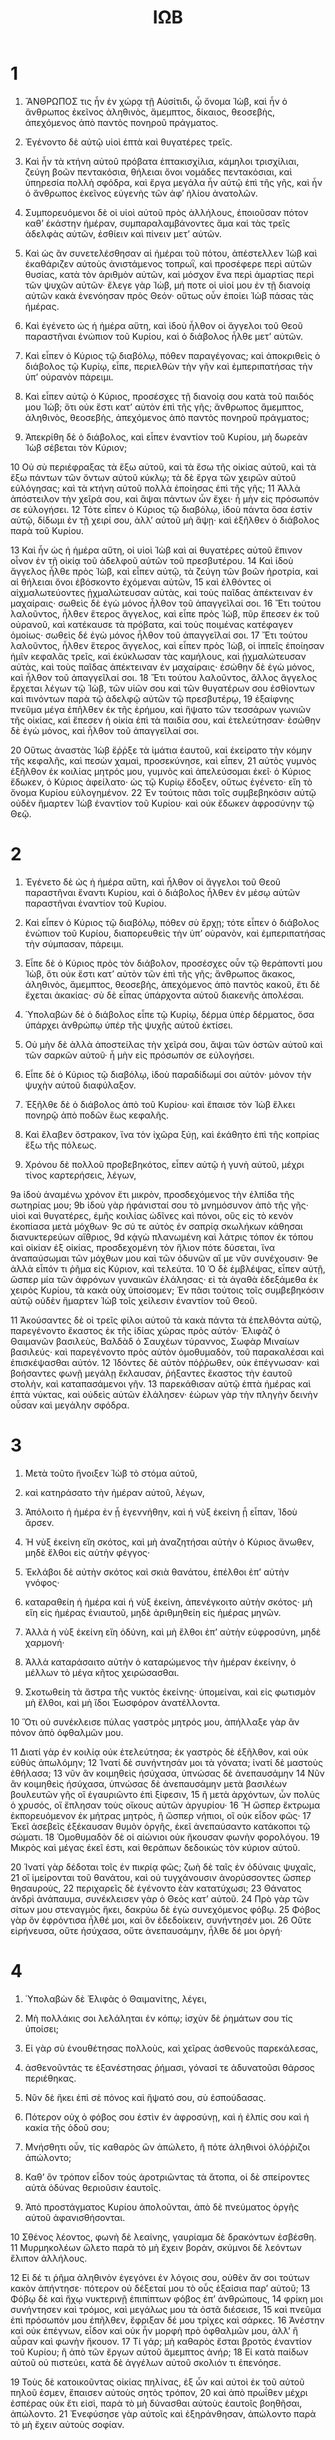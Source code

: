 #+TITLE: ΙΩΒ 
* 1  

1. ἌΝΘΡΩΠΟΣ τις ἦν ἐν χώρᾳ τῇ Αὐσίτιδι, ᾧ ὄνομα Ἰὼβ, καὶ ἦν ὁ ἄνθρωπος ἐκεῖνος ἀληθινὸς, ἄμεμπτος, δίκαιος, θεοσεβὴς, ἀπεχόμενος ἀπὸ παντὸς πονηροῦ πράγματος. 
2. Ἐγένοντο δὲ αὐτῷ υἱοὶ ἑπτὰ καὶ θυγατέρες τρεῖς. 
3. Καὶ ἦν τὰ κτήνη αὐτοῦ πρόβατα ἑπτακισχίλια, κάμηλοι τρισχίλιαι, ζεύγη βοῶν πεντακόσια, θήλειαι ὄνοι νομάδες πεντακόσιαι, καὶ ὑπηρεσία πολλὴ σφόδρα, καὶ ἔργα μεγάλα ἦν αὐτῷ ἐπὶ τῆς γῆς, καὶ ἦν ὁ ἄνθρωπος ἐκεῖνος εὐγενὴς τῶν ἀφʼ ἡλίου ἀνατολῶν. 

4. Συμπορευόμενοι δὲ οἱ υἱοὶ αὐτοῦ πρὸς ἀλλήλους, ἐποιοῦσαν πότον καθʼ ἑκάστην ἡμέραν, συμπαραλαμβάνοντες ἅμα καὶ τὰς τρεῖς ἀδελφὰς αὐτῶν, ἐσθίειν καὶ πίνειν μετʼ αὐτῶν. 
5. Καὶ ὡς ἂν συνετελέσθησαν αἱ ἡμέραι τοῦ πότου, ἀπέστελλεν Ἰὼβ καὶ ἐκαθάριζεν αὐτοὺς ἀνιστάμενος τοπρωῒ, καὶ προσέφερε περὶ αὐτῶν θυσίας, κατὰ τὸν ἀριθμὸν αὐτῶν, καὶ μόσχον ἕνα περὶ ἁμαρτίας περὶ τῶν ψυχῶν αὐτῶν· ἔλεγε γὰρ Ἰὼβ, μή ποτε οἱ υἱοί μου ἐν τῇ διανοίᾳ αὐτῶν κακὰ ἐνενόησαν πρὸς Θεόν· οὕτως οὖν ἐποίει Ἰὼβ πάσας τὰς ἡμέρας. 

6. Καὶ ἐγένετο ὡς ἡ ἡμέρα αὕτη, καὶ ἰδοὺ ἦλθον οἱ ἄγγελοι τοῦ Θεοῦ παραστῆναι ἐνώπιον τοῦ Κυρίου, καὶ ὁ διάβολος ἦλθε μετʼ αὐτῶν. 
7. Καὶ εἶπεν ὁ Κύριος τῷ διαβόλῳ, πόθεν παραγέγονας; καὶ ἀποκριθεὶς ὁ διάβολος τῷ Κυρίῳ, εἶπε, περιελθὼν τὴν γῆν καὶ ἐμπεριπατήσας τὴν ὑπʼ οὐρανὸν πάρειμι. 
8. Καὶ εἶπεν αὐτῷ ὁ Κύριος, προσέσχες τῇ διανοίᾳ σου κατὰ τοῦ παιδός μου Ἰώβ; ὅτι οὐκ ἔστι κατʼ αὐτὸν ἐπὶ τῆς γῆς; ἄνθρωπος ἄμεμπτος, ἀληθινὸς, θεοσεβὴς, ἀπεχόμενος ἀπὸ παντὸς πονηροῦ πράγματος; 
9. Ἀπεκρίθη δὲ ὁ διάβολος, καὶ εἶπεν ἐναντίον τοῦ Κυρίου, μὴ δωρεὰν Ἰὼβ σέβεται τὸν Κύριον; 
10 Οὐ σὺ περιέφραξας τὰ ἔξω αὐτοῦ, καὶ τὰ ἔσω τῆς οἰκίας αὐτοῦ, καὶ τὰ ἔξω πάντων τῶν ὄντων αὐτοῦ κύκλῳ; τὰ δὲ ἔργα τῶν χειρῶν αὐτοῦ εὐλόγησας; καὶ τὰ κτήνη αὐτοῦ πολλὰ ἐποίησας ἐπὶ τῆς γῆς; 
11 Ἀλλὰ ἀπόστειλον τὴν χεῖρά σου, καὶ ἅψαι πάντων ὧν ἔχει· ἦ μὴν εἰς πρόσωπόν σε εὐλογήσει. 
12 Τότε εἶπεν ὁ Κύριος τῷ διαβόλῳ, ἰδοὺ πάντα ὅσα ἐστὶν αὐτῷ, δίδωμι ἐν τῇ χειρί σου, ἀλλʼ αὐτοῦ μὴ ἅψῃ· καὶ ἐξῆλθεν ὁ διάβολος παρὰ τοῦ Κυρίου. 

13 Καὶ ἦν ὡς ἡ ἡμέρα αὕτη, οἱ υἱοὶ Ἰὼβ καὶ αἱ θυγατέρες αὐτοῦ ἔπινον οἶνον ἐν τῇ οἰκίᾳ τοῦ ἀδελφοῦ αὐτῶν τοῦ πρεσβυτέρου. 
14 Καὶ ἰδοὺ ἄγγελος ἦλθε πρὸς Ἰὼβ, καὶ εἶπεν αὐτῷ, τὰ ζεύγη τῶν βοῶν ἠροτρία, καὶ αἱ θήλειαι ὄνοι ἐβόσκοντο ἐχόμεναι αὐτῶν, 
15 καὶ ἐλθόντες οἱ αἰχμαλωτεύοντες ᾐχμαλώτευσαν αὐτὰς, καὶ τοὺς παῖδας ἀπέκτειναν ἐν μαχαίραις· σωθεὶς δὲ ἐγὼ μόνος ἦλθον τοῦ ἀπαγγεῖλαί σοι. 
16 Ἔτι τούτου λαλοῦντος, ἦλθεν ἕτερος ἄγγελος, καὶ εἶπε πρὸς Ἰὼβ, πῦρ ἔπεσεν ἐκ τοῦ οὐρανοῦ, καὶ κατέκαυσε τὰ πρόβατα, καὶ τοὺς ποιμένας κατέφαγεν ὁμοίως· σωθεὶς δέ ἐγὼ μόνος ἦλθον τοῦ ἀπαγγεῖλαί σοι. 
17 Ἔτι τούτου λαλοῦντος, ἦλθεν ἕτερος ἄγγελος, καὶ εἶπεν πρὸς Ἰὼβ, οἱ ἱππεῖς ἐποίησαν ἡμῖν κεφαλᾶς τρεῖς, καὶ ἐκύκλωσαν τὰς καμήλους, καὶ ᾐχμαλώτευσαν αὐτὰς, καὶ τοὺς παῖδας ἀπέκτειναν ἐν μαχαίραις· ἐσώθην δὲ ἐγὼ μόνος, καὶ ἦλθον τοῦ ἀπαγγεῖλαί σοι. 
18 Ἔτι τούτου λαλοῦντος, ἄλλος ἄγγελος ἔρχεται λέγων τῷ Ἰὼβ, τῶν υἱῶν σου καὶ τῶν θυγατέρων σου ἐσθίοντων καὶ πινόντων παρὰ τῷ ἀδελφῷ αὐτῶν τῷ πρεσβυτέρῳ, 
19 ἐξαίφνης πνεῦμα μέγα ἐπῆλθεν ἐκ τῆς ἐρήμου, καὶ ἥψατο τῶν τεσσάρων γωνιῶν τῆς οἰκίας, καὶ ἔπεσεν ἡ οἰκία ἐπὶ τὰ παιδία σου, καὶ ἐτελεύτησαν· ἐσώθην δὲ ἐγὼ μόνος, καὶ ἦλθον τοῦ ἀπαγγεῖλαί σοι. 

20 Οὕτως ἀναστὰς Ἰὼβ ἔῤῥξε τὰ ἱμάτια ἑαυτοῦ, καὶ ἐκείρατο τὴν κόμην τῆς κεφαλῆς, καὶ πεσὼν χαμαὶ, προσεκύνησε, καὶ εἶπεν, 
21 αὐτὸς γυμνὸς ἐξῆλθον ἐκ κοιλίας μητρός μου, γυμνὸς καὶ ἀπελεύσομαι ἐκεῖ· ὁ Κύριος ἔδωκεν, ὁ Κύριος ἀφείλατο· ὡς τῷ Κυρίῳ ἔδοξεν, οὕτως ἐγένετο· εἴη τὸ ὄνομα Κυρίου εὐλογημένον. 
22 Ἐν τούτοις πᾶσι τοῖς συμβεβηκόσιν αὐτῷ οὐδὲν ἥμαρτεν Ἰὼβ ἐναντίον τοῦ Κυρίου· καὶ οὐκ ἔδωκεν ἀφροσύνην τῷ Θεῷ. 
* 2  

1. Ἐγένετο δὲ ὡς ἡ ἡμέρα αὕτη, καὶ ἦλθον οἱ ἄγγελοι τοῦ Θεοῦ παραστῆναι ἔναντι Κυρίου, καὶ ὁ διάβολος ἦλθεν ἐν μέσῳ αὐτῶν παραστῆναι ἐναντίον τοῦ Κυρίου. 
2. Καὶ εἶπεν ὁ Κύριος τῷ διαβόλῳ, πόθεν σὺ ἔρχῃ; τότε εἶπεν ὁ διάβολος ἐνώπιον τοῦ Κυρίου, διαπορευθεὶς τὴν ὑπʼ οὐρανὸν, καὶ ἐμπεριπατήσας τὴν σύμπασαν, πάρειμι. 
3. Εἶπε δὲ ὁ Κύριος πρὸς τὸν διάβολον, προσέσχες οὖν τῷ θεράποντί μου Ἰὼβ, ὅτι οὐκ ἔστι κατʼ αὐτὸν τῶν ἐπὶ τῆς γῆς; ἄνθρωπος ἄκακος, ἀληθινὸς, ἄμεμπτος, θεοσεβὴς, ἀπεχόμενος ἀπὸ παντὸς κακοῦ, ἔτι δὲ ἔχεται ἀκακίας· σὺ δὲ εἶπας ὑπάρχοντα αὐτοῦ διακενῆς ἀπολέσαι. 
4. Ὑπολαβὼν δὲ ὁ διάβολος εἶπε τῷ Κυρίῳ, δέρμα ὑπὲρ δέρματος, ὅσα ὑπάρχει ἀνθρώπῳ ὑπέρ τῆς ψυχῆς αὐτοῦ ἐκτίσει. 
5. Οὐ μὴν δὲ ἀλλὰ ἀποστείλας τὴν χεῖρά σου, ἅψαι τῶν ὀστῶν αὐτοῦ καὶ τῶν σαρκῶν αὐτοῦ· ἦ μὴν εἰς πρόσωπόν σε εὐλογήσει. 
6. Εἶπε δὲ ὁ Κύριος τῷ διαβόλῳ, ἰδοὺ παραδίδωμί σοι αὐτόν· μόνον τὴν ψυχὴν αὐτοῦ διαφύλαξον. 

7. Ἐξῆλθε δὲ ὁ διάβολος ἀπὸ τοῦ Κυρίου· καὶ ἔπαισε τὸν Ἰὼβ ἕλκει πονηρῷ ἀπὸ ποδῶν ἕως κεφαλῆς. 
8. Καὶ ἔλαβεν ὄστρακον, ἵνα τὸν ἰχῶρα ξύῃ, καὶ ἐκάθητο ἐπὶ τῆς κοπρίας ἔξω τῆς πόλεως. 

9. Χρόνου δὲ πολλοῦ προβεβηκότος, εἶπεν αὐτῷ ἡ γυνὴ αὐτοῦ, μέχρι τίνος καρτερήσεις, λέγων, 
9a ἰδοὺ ἀναμένω χρόνον ἔτι μικρὸν, προσδεχόμενος τὴν ἐλπίδα τῆς σωτηρίας μου; 
9b ἰδοὺ γὰρ ἠφάνισταί σου τὸ μνημόσυνον ἀπὸ τῆς γῆς· υἱοὶ καὶ θυγατέρες, ἐμῆς κοιλίας ὠδῖνες καὶ πόνοι, οὓς εἰς τὸ κενὸν ἐκοπίασα μετὰ μόχθων· 
9c σύ τε αὐτὸς ἐν σαπρίᾳ σκωλήκων κάθησαι διανυκτερεύων αἴθριος, 
9d κᾀγὼ πλανωμένη καὶ λάτρις τόπον ἐκ τόπου καὶ οἰκίαν ἐξ οἰκίας, προσδεχομένη τὸν ἥλιον πότε δύσεται, ἵνα ἀναπαύσωμαι τῶν μόχθων μου καὶ τῶν ὀδυνῶν αἵ με νῦν συνέχουσιν· 
9e ἀλλὰ εἶπόν τι ῥῆμα εἰς Κύριον, καὶ τελεύτα. 
10 Ὁ δὲ ἐμβλέψας, εἶπεν αὐτῇ, ὥσπερ μία τῶν ἀφρόνων γυναικῶν ἐλάλησας· εἰ τὰ ἀγαθὰ ἐδεξάμεθα ἐκ χειρὸς Κυρίου, τὰ κακὰ οὐχ ὑποίσομεν; 
 Ἐν πᾶσι τούτοις τοῖς συμβεβηκόσιν αὐτῷ οὐδὲν ἥμαρτεν Ἰὼβ τοῖς χείλεσιν ἐναντίον τοῦ Θεοῦ. 

11 Ἀκούσαντες δὲ οἱ τρεῖς φίλοι αὐτοῦ τὰ κακὰ πάντα τὰ ἐπελθόντα αὐτῷ, παρεγένοντο ἕκαστος ἐκ τῆς ἰδίας χώρας πρὸς αὐτόν· Ἐλιφὰζ ὁ Θαιμανῶν βασιλεὺς, Βαλδὰδ ὁ Σαυχέων τύραννος, Σωφὰρ Μιναίων βασιλεύς· καὶ παρεγένοντο πρὸς αὐτὸν ὁμοθυμαδὸν, τοῦ παρακαλέσαι καὶ ἐπισκέψασθαι αὐτόν. 
12 Ἰδόντες δὲ αὐτὸν πόῤῥωθεν, οὐκ ἐπέγνωσαν· καὶ βοήσαντες φωνῇ μεγάλῃ ἔκλαυσαν, ῥήξαντες ἕκαστος τὴν ἑαυτοῦ στολὴν, καὶ καταπασάμενοι γῆν. 
13 παρεκάθισαν αὐτῷ ἑπτὰ ἡμέρας καὶ ἑπτὰ νύκτας, καὶ οὐδεὶς αὐτῶν ἐλάλησεν· ἑώρων γὰρ τὴν πληγὴν δεινὴν οὖσαν καὶ μεγάλην σφόδρα. 
* 3  

1. Μετὰ τοῦτο ἤνοιξεν Ἰὼβ τὸ στόμα αὐτοῦ, 
2. καὶ κατηράσατο τὴν ἡμέραν αὐτοῦ, λέγων, 

3. Ἀπόλοιτο ἡ ἡμέρα ἐν ᾗ ἐγεννήθην, καὶ ἡ νὺξ ἐκείνη ᾗ εἶπαν, Ἰδοὺ ἄρσεν. 
4. Ἡ νὺξ ἐκείνη εἴη σκότος, καὶ μὴ ἀναζητήσαι αὐτὴν ὁ Κύριος ἄνωθεν, μηδὲ ἔλθοι εἰς αὐτὴν φέγγος· 
5. Ἐκλάβοι δὲ αὐτὴν σκότος καὶ σκιὰ θανάτου, ἐπέλθοι ἐπʼ αὐτὴν γνόφος· 
6. καταραθείη ἡ ἡμέρα καὶ ἡ νὺξ ἐκείνη, ἀπενέγκοιτο αὐτὴν σκότος· μὴ εἴη εἰς ἡμέρας ἐνιαυτοῦ, μηδὲ ἀριθμηθείη εἰς ἡμέρας μηνῶν. 
7. Ἀλλὰ ἡ νὺξ ἐκείνη εἴη ὀδύνη, καὶ μὴ ἔλθοι ἐπʼ αὐτὴν εὐφροσύνη, μηδὲ χαρμονή· 
8. Ἀλλὰ καταράσαιτο αὐτὴν ὁ καταρώμενος τὴν ἡμέραν ἐκείνην, ὁ μέλλων τὸ μέγα κῆτος χειρώσασθαι. 
9. Σκοτωθείη τὰ ἄστρα τῆς νυκτὸς ἐκείνης· ὑπομείναι, καὶ εἰς φωτισμὸν μὴ ἔλθοι, καὶ μὴ ἴδοι Ἑωσφόρον ἀνατέλλοντα. 
10 Ὅτι οὐ συνέκλεισε πύλας γαστρὸς μητρός μου, ἀπήλλαξε γὰρ ἂν πόνον ἀπὸ ὀφθαλμῶν μου. 

11 Διατί γὰρ ἐν κοιλίᾳ οὐκ ἐτελεύτησα; ἐκ γαστρὸς δὲ ἐξῆλθον, καὶ οὐκ εὐθὺς ἀπωλόμην; 
12 Ἱνατί δὲ συνήντησάν μοι τὰ γόνατα; ἱνατί δὲ μαστοὺς ἐθήλασα; 
13 νῦν ἂν κοιμηθεὶς ἡσύχασα, ὑπνώσας δὲ ἀνεπαυσάμην 
14 Νῦν ἂν κοιμηθεὶς ἡσύχασα, ὑπνώσας δὲ ἀνεπαυσάμην μετὰ βασιλέων βουλευτῶν γῆς οἳ ἐγαυριῶντο ἐπὶ ξίφεσιν, 
15 ἢ μετὰ ἀρχόντων, ὧν πολὺς ὁ χρυσός, οἳ ἔπλησαν τοὺς οἴκους αὐτῶν ἀργυρίου· 
16 Ἢ ὥσπερ ἔκτρωμα ἐκπορευόμενον ἐκ μήτρας μητρὸς, ἢ ὥσπερ νήπιοι, οἳ οὐκ εἶδον φῶς· 
17 Ἐκεῖ ἀσεβεῖς ἐξέκαυσαν θυμὸν ὀργῆς, ἐκεῖ ἀνεπαύσαντο κατάκοποι τῷ σώματι. 
18 Ὁμοθυμαδὸν δὲ οἱ αἰώνιοι οὐκ ἤκουσαν φωνὴν φορολόγου. 
19 Μικρὸς καὶ μέγας ἐκεῖ ἐστι, καὶ θεράπων δεδοικὼς τὸν κύριον αὐτοῦ. 

20 Ἱνατί γὰρ δέδοται τοῖς ἐν πικρίᾳ φῶς; ζωὴ δὲ ταῖς ἐν ὀδύναις ψυχαῖς, 
21 οἳ ἱμείρονται τοῦ θανάτου, καὶ οὐ τυγχάνουσιν ἀνορύσσοντες ὥσπερ θησαυροὺς, 
22 περιχαρεῖς δὲ ἐγένοντο ἐὰν κατατύχωσι; 
23 Θάνατος ἀνδρὶ ἀνάπαυμα, συνέκλεισεν γὰρ ὁ Θεὸς κατʼ αὐτοῦ. 
24 Πρὸ γὰρ τῶν σίτων μου στεναγμὸς ἥκει, δακρύω δὲ ἐγὼ συνεχόμενος φόβῳ. 
25 Φόβος γὰρ ὃν ἐφρόντισα ἦλθέ μοι, καὶ ὃν ἐδεδοίκειν, συνήντησέν μοι. 
26 Οὔτε εἰρήνευσα, οὔτε ἡσύχασα, οὔτε ἀνεπαυσάμην, ἦλθε δέ μοι ὀργή· 
* 4  

1. Ὑπολαβὼν δὲ Ἐλιφὰς ὁ Θαιμανίτης, λέγει, 

2. Μὴ πολλάκις σοι λελάληται ἐν κόπῳ; ἰσχὺν δὲ ῥημάτων σου τίς ὑποίσει; 
3. Εἰ γὰρ σὺ ἐνουθέτησας πολλοὺς, καὶ χεῖρας ἀσθενοῦς παρεκάλεσας, 
4. ἀσθενοῦντάς τε ἐξανέστησας ῥήμασι, γόνασί τε ἀδυνατοῦσι θάρσος περιέθηκας. 
5. Νῦν δὲ ἥκει ἐπὶ σὲ πόνος καὶ ἥψατό σου, σὺ ἐσπούδασας. 
6. Πότερον οὐχ ὁ φόβος σου ἐστὶν ἐν ἀφροσύνῃ, καὶ ἡ ἐλπίς σου καὶ ἡ κακία τῆς ὁδοῦ σου; 
7. Μνήσθητι οὖν, τίς καθαρὸς ὢν ἀπώλετο, ἢ πότε ἀληθινοὶ ὁλόῤῥιζοι ἀπώλοντο; 
8. Καθʼ ὃν τρόπον εἶδον τοὺς ἀροτριῶντας τὰ ἄτοπα, οἱ δὲ σπείροντες αὐτὰ ὀδύνας θεριοῦσιν ἑαυτοῖς. 
9. Ἀπὸ προστάγματος Κυρίου ἀπολοῦνται, ἀπὸ δὲ πνεύματος ὀργῆς αὐτοῦ ἀφανισθήσονται. 

10 Σθένος λέοντος, φωνὴ δὲ λεαίνης, γαυρίαμα δὲ δρακόντων ἐσβέσθη. 
11 Μυρμηκολέων ὤλετο παρὰ τὸ μὴ ἔχειν βορὰν, σκύμνοι δὲ λεόντων ἔλιπον ἀλλήλους. 

12 Εἰ δέ τι ῥῆμα ἀληθινὸν ἐγεγόνει ἐν λόγοις σου, οὐθὲν ἄν σοι τούτων κακὸν ἀπήντησε· πότερον οὐ δέξεταί μου τὸ οὖς ἐξαίσια παρʼ αὐτοῦ; 
13 Φόβῳ δὲ καὶ ἤχῳ νυκτερινῇ ἐπιπίπτων φόβος ἐπʼ ἀνθρώπους, 
14 φρίκη μοι συνήντησεν καὶ τρόμος, καὶ μεγάλως μου τὰ ὀστᾶ διέσεισε, 
15 καὶ πνεῦμα ἐπὶ πρόσωπόν μου ἐπῆλθεν, ἔφριξαν δέ μου τρίχες καὶ σάρκες. 
16 Ἀνέστην καὶ οὐκ ἐπέγνων, εἶδον καὶ οὐκ ἦν μορφὴ πρὸ ὀφθαλμῶν μου, ἀλλʼ ἢ αὖραν καὶ φωνὴν ἤκουον. 
17 Τί γάρ; μὴ καθαρὸς ἔσται βροτὸς ἐναντίον τοῦ Κυρίου; ἢ ἀπὸ τῶν ἔργων αὐτοῦ ἄμεμπτος ἀνήρ; 
18 Εἰ κατὰ παίδων αὐτοῦ οὐ πιστεύει, κατὰ δὲ ἀγγέλων αὐτοῦ σκολιόν τι ἐπενόησε. 

19 Τοὺς δὲ κατοικοῦντας οἰκίας πηλίνας, ἐξ ὧν καὶ αὐτοὶ ἐκ τοῦ αὐτοῦ πηλοῦ ἐσμεν, ἔπαισεν αὐτοὺς σητὸς τρόπον, 
20 καὶ ἀπὸ πρωΐθεν μέχρι ἑσπέρας οὐκ ἔτι εἰσὶ, παρὰ τὸ μὴ δύνασθαι αὐτοὺς ἑαυτοῖς βοηθῆσαι, ἀπώλοντο. 
21 Ἐνεφύσησε γὰρ αὐτοῖς καὶ ἐξηράνθησαν, ἀπώλοντο παρὰ τὸ μὴ ἔχειν αὐτοὺς σοφίαν. 
* 5  

1. Ἐπικαλέσαι δὲ εἴ τις σοι ὑπακούσεται, ἢ εἴ τινα ἀγγέλων ἁγίων ὄψῃ· 
2. Καὶ γὰρ ἄφρονα ἀναιρεῖ ὀργὴ, πεπλανημένον δὲ θανατοῖ ζῆλος. 
3. Ἐγὼ δὲ ἑώρακα ἄφρονας ῥίζαν βάλλοντας, ἀλλʼ εὐθέως ἐβρώθη αὐτῶν ἡ δίαιτα. 
4. Πόῤῥω γένοιντο οἱ υἱοὶ αὐτῶν ἀπὸ σωτηρίας, κολαβρισθείησαν δὲ ἐπὶ θύραις ἡσσόνων, καὶ οὐκ ἔσται ὁ ἐξαιρούμενος. 
5. Ἃ γὰρ ἐκεῖνοι συνήγαγον, δίκαιοι ἔδονται, αὐτοὶ δὲ ἐκ κακῶν οὐκ ἐξαίρετοι ἔσονται· ἐκσιφωνισθείη αὐτῶν ἡ ἰσχύς. 
6. Οὐ γὰρ μὴ ἐξέλθῃ ἐκ τῆς γῆς κόπος, οὐδὲ ἐξ ὀρέων ἀναβλαστήσει πόνος. 
7. Ἀλλὰ ἄνθρωπος γεννᾶται κόπῳ, νεοσσοὶ δὲ γυπὸς τὰ ὑψηλὰ πέτονται. 

8. Οὐ μὴν δὲ ἀλλὰ ἐγὼ δεηθήσομαι Κυρίου, Κύριον δὲ τὸν πάντων δεσπότην ἐπικαλέσομαι, 
9. τὸν ποιοῦντα μεγάλα καὶ ἀνεξιχνίαστα, ἔνδοξά τε καὶ ἐξαίσια, ὧν οὐκ ἔστιν ἀριθμὸς, 
10 τὸν διδόντα ὑετὸν ἐπὶ τὴν γῆν, ἀποστέλλοντα ὕδωρ ἐπὶ τὴν ὑπʼ οὐρανὸν, 
11 τὸν ποιοῦντα ταπεινοὺς εἰς ὕψος, καὶ ἀπολωλότας ἐξεγείροντα, 
12 διαλλάσσοντα βουλὰς πανούργων, καὶ οὐ μὴ ποιήσουσιν αἱ χεῖρες αὐτῶν ἀληθές· 
13 ὁ καταλαμβάνων σοφοὺς ἐν τῇ φρονήσει, βουλὴν δὲ πολυπλόκων ἐξέστησεν. 
14 Ἡμέρας συναντήσεται αὐτοῖς σκότος, τὸ δὲ μεσημβρινὸν ψηλαφήσαισαν ἶσα νυκτὶ, 
15 ἀπόλοιντο δὲ ἐν πολέμῳ· ἀδύνατος δὲ ἐξέλθοι ἐκ χειρὸς δυνάστου. 
16 Εἴη δὲ ἀδυνάτῳ ἐλπὶς, ἀδίκου δὲ στόμα ἐμφραχθείη. 

17 Μακάριος δὲ ἄνθρωπος ὃν ἤλεγξεν ὁ Κύριος, νουθέτημα δὲ παντοκράτορος μὴ ἀπαναίνου. 
18 Αὐτὸς γὰρ ἀλγεῖν ποιεῖ, καὶ πάλιν ἀποκαθίστησιν· ἔπαισε, καὶ αἱ χεῖρες αὐτοῦ ἰάσαντο. 
19 Ἑξάκις ἐξ ἀναγκῶν σε ἐξελεῖται, ἐν δὲ τῷ ἑβδόμῳ οὐ μὴ ἅψηταί σου κακόν. 
20 Ἐν λιμῷ ῥύσεταί σε ἐκ θανάτου, ἐν πολέμῳ δὲ ἐκ χειρὸς σιδήρου λύσει σε. 
21 Ἀπὸ μάστιγος γλώσσης σε κρύψει, καὶ οὐ μὴ φοβηθῇς ἀπὸ κακῶν ἐρχομένων. 
22 Ἀδίκων καὶ ἀνόμων καταγελάσῃ· ἀπὸ δὲ θηρίων ἀγρίων οὐ μὴ φοβηθῇς· 
23 Θῆρες γὰρ ἄγριοι εἰρηνεύσουσί σοι. 
24 Εἶτα γνώσῃ ὅτι εἰρηνεύσει σου ὁ οἶκος· ἡ δὲ δίαιτα τῆς σκηνῆς σου οὐ μὴ ἁμάρτῃ. 
25 Γνώσῃ δὲ ὅτι πολὺ τὸ σπέρμα σου, τὰ δὲ τέκνα σου ἔσται ὥσπερ τὸ παμβότανον τοῦ ἀγροῦ. 
26 Ἐλεύσῃ δὲ ἐν τάφῳ ὥσπερ σῖτος ὥριμος κατὰ καιρὸν θεριζόμενος, ἢ ὥσπερ θιμωνία ἅλωνος καθʼ ὥραν συγκομισθεῖσα. 

27 Ἰδοὺ ταῦτα οὕτως ἐξιχνιάσαμεν· ταῦτά ἐστιν ἃ ἀκηκόαμεν· σὺ δὲ γνῶθι σεαυτῷ, εἴ τι ἔπραξας. 
* 6  

1. Ὑπολαβὼν δὲ Ἰὼβ, λέγει, 

2. Εἰ γάρ τις ἱστῶν στήσαι μου τὴν ὀργὴν, τὰς δὲ ὀδύνας μου ἄραι ἐν ζυγῷ ὁμοθυμαδὸν, 
3. καὶ δὴ ἄμμου παραλίας βαρυτέρα ἔσται· ἀλλʼ ὡς ἔοικε τὰ ῥήματά μου ἐστὶ φαῦλα. 
4. Βέλη γὰρ Κυρίου ἐν τῷ σώματί μου ἐστὶν, ὧν ὁ θυμὸς αὐτῶν ἐκπίνει μου τὸ αἷμα· ὅταν ἄρξωμαι λαλεῖν, κεντοῦσί με. 
5. Τί γάρ; μὴ διακενῆς κεκράξεται ὄνος ἄγριος, ἀλλʼ ἢ τὰ σῖτα ζητῶν; εἰ δὲ καὶ ῥήξει φωνὴν βοῦς ἐπὶ φάτνης ἔχων τὰ βρώματα; 
6. Εἰ βρωθήσεται ἄρτος ἄνευ ἁλός; εἰ δὲ καὶ ἔστι γεῦμα ἐν ῥήμασι κενοῖς; 
7. Οὐ δύναται γὰρ παύσασθαί μου ἡ ὀργή· βρόμον γὰρ ὁρῶ τὰ σῖτά μου ὥσπερ ὀσμὴν λέοντος. 

8. Εἰ γὰρ δώῃ καὶ ἔλθοι μου ἡ αἴτησις, καὶ τὴν ἐλπίδα μου δώῃ ὁ Κύριος. 
9. Ἀρξάμενος ὁ Κύριος τρωσάτω με, εἰς τέλος δὲ μή με ἀνελέτω. 
10 Εἴη δέ μου πόλις τάφος, ἐφʼ ἧς ἐπὶ τειχέων ἡλλόμην, ἐπʼ αὐτῆς οὐ φείσομαι· οὐ γὰρ ἐψευσάμην ῥήματα ἅγια Θεοῦ μου. 
11 Τίς γάρ μου ἡ ἰσχύς, ὅτι ὑπομένω; τίς μου ὁ χρόνος, ὅτι ἀνέχεταί μου ἡ ψυχή; 
12 Μὴ ἰσχὺς λίθων ἡ ἰσχύς μου; ἢ αἱ σάρκες μου εἰσὶ χάλκεαι; 
13 Ἢ οὐκ ἐπʼ αὐτῷ ἐπεποίθειν; βοήθεια δὲ ἀπʼ ἐμοῦ ἄπεστιν. 

14 Ἀπείπατό με ἔλεος, ἐπισκοπὴ δὲ Κυρίου ὑπερεῖδέ με. 
15 Οὐ προσεῖδόν με οἱ ἐγγύτατοί μου, ὥσπερ χειμάῤῥους ἐκλείπων, ἢ ὥσπερ κῦμα παρῆλθόν με 
16 Οἵτινές με διευλαβοῦντο, νῦν ἐπιπεπτώκασί μοι ὥσπερ χιὼν ἢ κρύσταλλος πεπηγώς· 
17 Καθὼς τακεῖσα θέρμης γενομένης, οὐκ ἐπεγνώσθη ὅπερ ἦν, 
18 οὕτω κᾀγὼ κατελείφηθν ὑπὸ πάντων, ἀπωλόμην δὲ καὶ ἔξοικος ἐγενόμην. 
19 Ἴδετε ὁδοὺς Θαιμανῶν, ἀτραποὺς, Σαβῶν οἱ διορῶντες. 
20 Καὶ αἰσχύνην ὀφειλήσουσιν, οἱ ἐπὶ πόλεσι καὶ χρήμασι πεποιθότες. 
21 Ἀτὰρ δὲ καὶ ὑμεῖς ἐπέβητέ μοι ἀνελεημόνως, ὥστε ἰδόντες τὸ ἐμὸν τραῦμα φοβήθητε. 
22 Τί γάρ; μήτι ὑμᾶς ἢτησα, ἢ τῆς παρʼ ὑμῶν ἰσχύος ἐπιδέομαι, 
23 ὥστε σῶσαί με ἑξ ἐχθρῶν, ἢ ἐκ χειρὸς δυναστῶν ῥύσασθαί με; 

24 Διδάξατέ με, ἐγὼ δὲ κωφεύσω· εἴ τι πεπλάνημαι, φράσατέ μοι. 
25 Ἀλλʼ ὡς ἔοικε φαῦλα ἀληθινοῦ ῥήματα, οὐ γὰρ παρʼ ὑμῶν ἰσχὺν αἰτοῦμαι. 
26 Οὐδὲ ἔλεγχος ὑμῶν ῥήμασί με παύσει, οὐδὲ γὰρ ὑμῶν φθέγμα ῥήματος ἀνέξομαι. 
27 Πλὴν ὅτι ἐπʼ ὀρφανῷ ἐπιπίπτετε, ἐνάλλεσθε δὲ ἐπὶ φίλῳ ὑμῶν. 
28 Νυνὶ δὲ εἰσβλέψας εἰς πρόσωπα ὑμῶν, οὐ ψεύσομαι. 
29 Καθίσατε δὴ καὶ μὴ εἴη ἄδικον, καὶ πάλιν τῷ δικαίῳ συνέρχεσθε. 
30 Οὐ γάρ ἐστιν ἐν γλώσσῃ μουἄδικον, ἢ ὁ λάρυγξ μου οὐχὶ σύνεσιν μελετᾷ. 
* 7  

1. Πότερον οὐχὶ πειρατήριόν ἐστιν ὁ βίος ἀνθρώπου ἐπὶ τῆς γῆς; καὶ ὥσπερ μισθίου αὐθημερινοῦ ἡ ζωὴ αὐτοῦ; 
2. Ἢ ὥσπερ θεράπων δεδοικὼς τὸν Κύριον αὐτοῦ, καὶ τετευχὼς σκιᾶς; ἢ ὥσπερ μισθωτὸς ἀναμένων τὸν μισθὸν αὐτοῦ; 
3. Οὕτως κᾀγὼ ὑπέμεινα μῆνας κενοὺς, νύκτες δὲ ὀδυνῶν δεδομέναι μοι εἰσίν. 
4. Ἐὰν κοιμηθῶ, λέγω, πότε ἡμέρα; ὡς δʼ ἂν ἀναστῶ, πάλιν, πότε ἑσπέρα; πλήρης δὲ γίνομαι ὀδυνῶν ἀπὸ ἑσπέρας ἕως πρωΐ. 
5. Φύρεται δέ μου τὸ σῶμα ἐν σαπρίᾳ σκωλήκων, τήκω δὲ βώλακας γῆς ἀπὸ ἰχῶρος ξύων. 
6. Ὁ δὲ βίος μου ἔστιν ἐλαφρότερος λαλιᾶς, ἀπόλωλε δὲ ἐν κενῇ ἐλπίδι. 
7. Μνήσθητι οὖν ὅτι πνεῦμά μου ἡ ζωὴ, καὶ οὐκ ἔτι ἐπανελεύσεται ὀφθαλμός μου ἰδεῖν ἀγαθόν. 
8. Οὐ περιβλέψεταί με ὀφθαλμὸς ὁρῶντός με, οἱ ὀφθαλμοί σου ἐν ἐμοί, καὶ οὐκ ἔτι εἰμί· 
9. Ὥσπερ νέφος ἀποκαθαρθὲν ἀπʼ οὐρανοῦ· ἐὰν γὰρ ἄνθρωπος καταβῇ εἰς ᾅδην, οὐκ ἔτι μὴ ἀναβῇ, 
10 οὐδʼ οὐ μὴ ἐπιστρέψῃ εἰς τὸν ἴδιον οἶκον, οὐδʼ οὐ μὴ ἐπιγνῶ αὐτὸν ἔτι ὁ τόπος αὐτοῦ. 
11 Ἀτὰρ οὖν οὐδὲ ἐγὼ φείσομαι τῷ στόματί μου, λαλήσω ἐν ἀνάγκῃ ὤν, ἀνοίξω πικρίαν ψυχῆς μου συνεχόμενος. 

12 Πότερον θάλασσα εἰμὶ ἢ δράκων, ὅτι κατέταξας ἐπʼ ἐμὲ φυλακήν; 
13 Εἴπα ὅτι παρακαλέσει με ἡ κλίνη μου, ἀνοίσω δὲ πρὸς ἐμαυτὸν ἰδίᾳ λόγον τῇ κοίτῃ μου. 
14 Ἐκφοβεῖς με ἐνυπνίοις, καὶ ὁράμασί με καταπλήσσεις. 
15 Ἀπαλλάξεις ἀπὸ πνεύματός μου τὴν ψυχήν μου, ἀπὸ δὲ θανάτου τὰ ὀστᾶ μου. 
16 Οὐ γὰρ εἰς τὸν αἰῶνα ζήσομαι, ἵνα μακροθυμήσω· ἀπόστα ἀπʼ ἐμοῦ, κενὸς γάρ μου ὁ βίος. 
17 Τί γάρ ἐστιν ἄνθρωπος, ὅτι ἐμεγάλυνας αὐτόν; ἢ ὅτι προσέχεις τὸν νοῦν εἰς αὐτόν; 
18 Ἢ ἐπισκοπὴν αὐτοῦ ποιήσῃ ἕως τὸ πρωΐ; καὶ εἰς ἀνάπαυσιν αὐτὸν κρινεῖς; 
19 Ἕως τίνος οὐκ ἐᾷς με, οὐδὲ προΐῃ με, ἕως ἂν καταπίω τὸν πτύελόν μου; 
20 Εἰ ἐγὼ ἥμαρτον, τί δυνήσομαι πρᾶξαι, ὁ ἐπιστάμενος τὸν νοῦν τῶν ἀνθρώπων; διατί ἔθου με κατεντευκτήν σου, εἰμὶ δὲ ἐπὶ σοὶ φορτίον; 
21 Διατί οὐκ ἐποιήσω τῆς ἀνομίας μου λήθην, καὶ καθαρισμὸν τῆς ἁμαρτίας μου; νυνὶ δὲ εἰς γῆν ἀπελεύσομαι, ὀρθρίζων δὲ οὐκ ἔτι εἰμί. 
* 8  

1. Ὑπολαβὼν δὲ Βαλδὰδ ὁ Σαυχίτης, λέγει, 

2. Μέχρι τίνος λαλήσεις ταῦτα, πνεῦμα πολυῤῥῆμον τοῦ στόματός σου; 
3. Μὴ ὁ Κύριος ἀδικήσει κρίνων; ἢ ὁ τὰ πάντα ποιήσας ταράξει τὸ δίκαιον; 
4. Εἰ οἱ υἱοί σου ἥμαρτον ἐναντίον αὐτοῦ, ἀπέστειλεν ἐν χειρὶ ἀνομίας αὐτῶν. 

5. Σὺ δὲ ὄρθριζε πρὸς Κύριον παντοκράτορα δεόμενος. 
6. Εἰ καθαρὸς εἶ καὶ ἀληθινὸς, δεήσεως ἐπακούσεταί σου, ἀποκαταστήσει δέ σοι δίαιταν δικαιοσύνης. 
7. Ἔσται οὖν τὰ μὲν πρῶτά σου ὀλίγα, τὰ δὲ ἔσχατά σου ἀμύθητα. 

8. Ἐπερώτησον γὰρ γενεὰν πρώτην, ἐξιχνίασον δὲ κατὰ γένος πατέρων· 
9. Χθιζοὶ γάρ ἐσμεν, καὶ οὐκ οἴδαμεν· σκιὰ γάρ ἐστιν ἡμῶν ἐπὶ τῆς γῆς ὁ βίος· 
10 Ἢ οὐχ οὗτοί σε διδάξουσιν καὶ ἀναγγελοῦσι, καὶ ἐκ καρδίας ἐξάξουσι ῥήματα; 
11 Μὴ θάλλει πάπυρος ἄνευ ὕδατος, ἢ ὑψωθήσεται βούτομον ἄνευ πότου; 
12 Ἔτι ὂν ἐπὶ ῥίζης, καὶ οὐ μὴ θερισθῇ, πρὸ τοῦ πιεῖν πᾶσα βοτάνη οὐχὶ ξηραίνεται; 
13 Οὕτως τοίνυν ἔσται τὰ ἔσχατα πάντων τῶν ἐπιλανθανομένων τοῦ Κυρίου· ἐλπὶς γὰρ ἀσεβοῦς ἀπολεῖται· 
14 Ἀοίκητος γὰρ αὐτοῦ ἔσται ὁ οἶκος· ἀράχνη δὲ αὐτοῦ ἀποβήσεται ἡ σκηνή. 
15 Ἐὰν ὑπερείσῃ τὴν οἰκίαν αὐτοῦ, οὐ μὴ στῇ· ἐπιλαβομένου δὲ αὐτοῦ, οὐ μὴ ὑπομείνῃ· 
16 Ὑγρὸς γάρ ἐστιν ὑπὸ ἡλίου· καὶ ἐκ σαπρίας αὐτοῦ ὁ ῥάδαμνος αὐτοῦ ἐξελεύσεται. 
17 Ἐπὶ συναγωγὴν λίθων κοιμᾶται· ἐν δὲ μέσῳ χαλίκων ζήσεται. 
18 Ἐὰν καταπίῃ, ὁ τόπος ψεύσεται αὐτόν· οὐχ ἑώρακας τοιαῦτα, 
19 ὅτι καταστροφὴ ἀσεβοῦς τοιαύτη, ἐκ δὲ γῆς ἄλλον ἀναβλαστήσει. 

20 Ὁ γὰρ Κύριος οὐ μὴ ἀποποιήσηται τὸν ἄκακον· πᾶν δὲ δῶρον ἀσεβοῦς οὐ δέξεται. 
21 Ἀληθινῶν δὲ στόμα ἐμπλήσει γέλωτος, τὰ δὲ χείλη αὐτῶν ἐξομολογήσεως. 
22 Οἱ δὲ ἐχθροὶ αὐτῶν ἐνδύσονται αἰσχύνην, δίαιτα δὲ ἀσεβοῦς οὐκ ἔσται. 
* 9  

1. Ὑπολαβὼν δὲ Ἰὼβ, λέγει, 

2. Ἐπʼ ἀληθείας οἶδα, ὅτι οὕτως ἐστί· πῶς γὰρ ἔσται δίκαιος βροτὸς παρὰ Κυρίῳ; 
3. Ἐὰν γὰρ βούληται κριθῆναι αὐτῷ, οὐ μὴ ὑπακούσῃ αὐτῷ, ἵνα μὴ ἀντείπῃ πρὸς ἕνα λόγον αὐτοῦ ἐκ χιλίων. 
4. Σοφὸς γάρ ἐστι διανοίᾳ, κραταιός τε καὶ μέγας· τίς σκληρὸς γενόμενος ἐναντίον αὐτοῦ ὑπέμεινεν; 
5. Ὁ παλαιῶν ὄρη καὶ οὐκ οἴδασιν, ὁ καταστρέφων αὐτὰ ὀργῇ· 
6. Ὁ σείων τὴν ὑπʼ οὐρανὸν ἐκ θεμελίων, οἱ δὲ στύλοι αὐτῆς σαλεύονται· 
7. Ὁ λέγων τῷ ἡλίῳ καὶ οὐκ ἀνατέλλει, κατὰ δὲ ἄστρων κατασφραγίζει· 
8. Ὁ τανύσας τὸν οὐρανὸν μόνος, καὶ περιπατῶν ὡς ἐπʼ ἐδάφους ἐπὶ θαλάσσης· 
9. Ὁ ποιῶν Πλειάδα καὶ Ἕσπερον καὶ Ἀρκτοῦρον, καὶ ταμεῖα Νότου· 
10 Ὁ ποιῶν μεγάλα καὶ ἀνεξιχνίαστα, ἔνδοξά τε καὶ ἐξαίσια, ὧν οὐκ ἔστιν ἀριθμός. 

11 Ἐὰν ὑπερβῇ με, οὐ μὴ ἴδω· ἐὰν παρέλθῃ με, οὐδʼ ὡς ἔγνων. 
12 Ἐὰν ἀπαλλάξῃ, τίς ἀποστρέψει; ἢ τίς ἐρεῖ αὐτῷ, τί ἐποίησας; 
13 Αὐτὸς γὰρ ἀπέστραπται ὀργὴν, ὑπʼ αὐτοῦ ἐκάμφθησαν κήτη τὰ ὑπʼ οὐρανόν 

14 Ἐὰν δέ μου ὑπακούσεται, ἤ διακρίνει τὰ ῥήματά μου. 
15 Ἐὰν γὰρ ὦ δίκαιος, οὐκ εἰσακούσεταί μου, τοῦ κρίματος αὐτοῦ δεηθήσομαι· 
16 Ἐάν τε καλέσω καὶ μὴ ὑπακούσῃ, οὐ πιστεύω ὅτι εἰσακήκοέ μου τῆς φωνῆς. 

17 Μὴ γνόφῳ με ἐκτρίψῃ· πολλὰ δέ μου τὰ συντρίμματα πεποίηκε διακενῆς. 
18 Οὐκ ἐᾷ γάρ με ἀναπνεῦσαι· ἐνέπλησε δέ με πικρίας, 
19 ὅτι μὲν γὰρ ἰσχύει κράτει· τίς οὖν κρίματι αὐτοῦ ἀντιστήσεται; 
20 Ἐὰν γὰρ ὦ δίκαιος, τὸ στόμα μου ἀσεβήσει· ἐάν τε ᾧ ἄμεμπτος, σκολιὸς ἀποβήσομαι. 
21 Εἴτε γὰρ ἠσέβησα, οὐκ οἶδα τῇ ψυχῇ, πλὴν ἀφαιρεῖταί μου ἡ ζωή. 

22 Διὸ εἶπον, μέγαν καὶ δυνάστην ἀπολλύει ὀργή, 
23 ὅτι φαῦλοι ἐν θανάτῳ ἐξαισίῳ, ἀλλὰ δίκαιοι καταγελῶνται, 
24 παραδέδονται γὰρ εἰς χεῖρας ἀσεβοῦς, πρόσωπα κριτῶν αὐτῆς συγκαλύπτει· εἰ δὲ μὴ αὐτός ἐστι, τίς ἐστιν; 
25 Ὁ δὲ βίος μου ἐστὶν ἐλαφρότερος δρομέως· ἀπέδρασαν, καὶ οὐκ εἴδοσαν. 
26 Ἢ καὶ ἐστι ναυσὶν ἴχνος ὁδοῦ, ἢ ἀετοῦ πετομένου ζητοῦντος βοράν; 
27 Ἐάν τε γὰρ εἶπω, ἐπιλήσομαι λαλῶν, συγκύψας τῷ προσώπῳ στενάξω· 
28 Σείομαι πᾶσι τοῖς μέλεσιν, οἴδα γὰρ ὅτι οὐκ ἀθῶόν με ἐάσεις. 

29 Ἐπειδὴ δέ εἰμι ἀσεβὴς, διὰ τί οὐκ ἀπέθανον; 
30 Ἐὰν γὰρ ἀπολούσωμαι χιόνι, καὶ ἀποκαθάρωμαι χερσὶ καθαραῖς, 
31 ἱκανῶς ἐν ῥύπῳ με ἔβαψας, ἐβδελύξατο δέ με ἡ στολή. 
32 Οὐ γὰρ εἰ ἄνθρωπος κατʼ ἐμὲ, ᾧ ἀντικρινοῦμαι, ἵνα ἔλθωμεν ὁμοθυμαδὸν εἰς κρίσιν. 
33 Εἴθε ἦν ὁ μεσίτης ἡμῶν, καὶ ἐλέγχων, καὶ διακούων ἀναμέσον ἀμφοτέρων. 
34 Ἀπαλλαξάτω ἀπʼ ἐμοῦ τὴν ῥάβδον, ὁ δὲ φόβος αὐτοῦ μή με στροβείτω, 
35 καὶ οὐ μὴ φοβηθῶ, ἀλλὰ λαλήσω· οὐ γὰρ οὕτω συνεπίσταμαι. 
* 10  

1. Καμνὼν τῇ ψυχῇ μου, στένων ἐπαφήσω ἐπʼ αὐτὸν τὰ ῥήματα μου· λαλήσω πικρίᾳ ψυχῆς μου συνεχόμενος, 
2. καὶ ἐρῶ πρὸς Κύριον, μή με ἀσεβεῖν δίδασκε· καὶ διατί με οὕτως ἔκρινας; 
3. Ἢ καλόν σοι ἐὰν ἀδικήσω; ὅτι ἀπείπω ἔργα χειρῶν σου, βουλῇ δὲ ἀσεβῶν προσέσχες. 
4. Ἢ ὥσπερ βροτὸς ὁρᾷ, καθορᾷς; ἢ καθὼς ὁρᾷ ἄνθρωπος, βλέψῃ; 
5. Ἢ ὁ βίος σου ἀνθρώπινός ἐστιν, ἢ τὰ ἔτη σου ἀνδρὸς, 
6. ὅτι ἀνεζήτησας τὴν ἀνομίαν μου, καὶ τὰς ἁμαρτίας μου ἐξιχνίασας; 
7. Οἶδας γὰρ ὅτι οὐκ ἠσέβησα· ἀλλὰ τίς ἐστιν ὁ ἐκ τῶν χειρῶν σου ἐξαιρούμενος; 

8. Αἱ χεῖρές σου ἔπλασάν με καὶ ἐποίησάν με, μετὰ ταῦτα μεταβαλών με ἔπαισας. 
9. Μνήσθητι, ὅτι πηλόν με ἔπλασας, εἰς δὲ γῆν με πάλιν ἀποστρέφεις. 
10 Ἢ οὐχ ὥσπερ γάλα με ἤμελξας, ἐτύρωσας δέ με ἶσα τυρῷ; 
11 Δέρμα δὲ καὶ κρέας με ἐνέδυσας, ὀστέοις δὲ καὶ νεύροις με ἔνειρας. 
12 Ζωὴν δὲ καὶ ἔλεος ἔθου παρʼ ἐμοὶ, ἡ δὲ ἐπισκοπή σου ἐφυλαξέ μου τὸ πνεῦμα. 
13 Ταῦτα ἔχων ἐν σεαυτῷ, οἶδα ὅτι πάντα δύνασαι· ἀδυνατεῖ δέ σοι οὐθέν. 

14 Ἐάν τε γὰρ ἁμάρτω, φυλάσσεις με, ἀπὸ δὲ ἀνομίας οὐκ ἀθῶόν με πεποίηκας. 
15 Ἐάν τε γὰρ ἀσεβήσω, οἴμοι· ἐὰν δὲ ὦ δίκαιος, οὐ δύναμαι ἀνακύψαι, πλήρης γὰρ ἀτιμίας εἰμί. 
16 Ἀγρεύομαι γὰρ ὥσπερ λέων εἰς σφαγήν· πάλιν γὰρ μεταβαλὼν δεινῶς με ὀλέκεις, 
17 ἐπανακαινίζων ἐπʼ ἐμὲ τὴν ἔτασίν μου· ὀργῇ δὲ μεγάλῃ μοι ἐχρήσω, ἐπήγαγες δὲ ἐπʼ ἐμὲ πειρατήρια. 

18 Ἱνατί οὖν ἐκ κοιλίας με ἐξήγαγες, καὶ οὐκ ἀπέθανον, ὀφθαλμὸς δέ με οὐκ εἶδε, 
19 καὶ ὥσπερ οὐκ ὢν ἐγενόμην; διατί γὰρ ἐκ γαστρὸς εἰς μνῆμα οὐκ ἀπηλλάγην; 
20 Ἢ οὐκ ὀλίγος ἐστὶν ὁ βίος τοῦ χρόνου μου; ἔασόν με ἀναπαύσασθαι μικρὸν, 
21 πρὸ τοῦ με πορευθῆναι ὅθεν οὐκ ἀναστρέψω, εἰς γῆν σκοτεινὴν καὶ γνοφερὰν, 
22 εἰς γῆν σκότους αἰωνίου, οὗ οὐκ ἔστι φέγγος, οὐδὲ ὁρᾷν ζωὴν βροτῶν. 
* 11  

1. Ὑπολαβὼν δὲ Σωφὰρ ὁ Μιναῖος, λέγει, 

2. Ὁ τὰ πολλὰ λέγων, καὶ ἀντακούσεται· ἢ καὶ ὁ εὔλαλος οἴεται εἶναι δίκαιος; 
3. εὐλογημένος γεννητὸς γυναικὸς ὀλιγόβιος. Μὴ πολὺς ἐν ῥήμασι γίνου, οὐ γάρ ἐστιν ὁ ἀντικρινόμενός σοι; 
4. Μὴ γὰρ λέγε, ὅτι καθαρός εἰμι τοῖς ἔργοις καὶ ἄμεμπτος ἐναντίον αὐτοῦ. 

5. Ἀλλὰ πῶς ἂν ὁ Κύριος λαλήσαι πρὸς σὲ, καὶ ἀνοίξει χείλη αὐτοῦ μετὰ σοῦ; 
6. Εἶτα ἀναγγελεῖ σοι δύναμιν σοφίας· ὅτι διπλοῦς ἔσται τῶν κατὰ σέ· καὶ τότε γνώσῃ, ὅτι ἄξιά σοι ἀπέβη ἀπὸ Κυρίου ὧν ἡμάρτηκας. 

7. Ἢ ἴχνος Κυρίου εὑρήσεις, ἢ εἰς τὰ ἔσχατα ἀφίκου ἃ ἐποίησεν ὁ παντοκράτωρ; 
8. Ὑψηλὸς ὁ οὐρανὸς, καὶ τί ποιήσεις; βαθύτερα δὲ τῶν ἐν ᾅδου, τί οἶδας; 
9. ἢ μακρότερα μέτρου γῆς, ἢ εὔρους θαλάσσης; 

10 Ἐὰν δὲ καταστρέψῃ τὰ πάντα, τίς ἐρεῖ αὐτῷ, τί ἐποίησας; 
11 Αὐτὸς γὰρ οἶδεν ἔργα ἀνόμων, ἰδὼν δὲ ἄτοπα οὐ παρόψεται. 

12 Ἄνθρωπος δὲ ἄλλως νήχεται λόγοις· βροτὸς δὲ γεννητὸς γυναικὸς, ἶσα ὄνῳ ἐρημίτῃ. 

13 Εἰ γὰρ σὺ καθαρὰν ἔθου τὴν καρδίαν σου, ὑπτιάζεις δὲ χεῖρας πρὸς αὐτὸν, 
14 εἰ ἄνομόν τί ἐστιν ἐν χερσί σου, πόῤῥω ποίησον αὐτὸ ἀπὸ σοῦ, ἀδικία δὲ ἐν διαίτῃ σου μὴ αὐλισθήτω· 
15 Οὕτως γὰρ ἀναλάμψει σου τὸ πρόσωπον, ὥσπερ ὕδωρ καθαρὸν, ἐκδύσῃ δὲ ῥύπον, καὶ οὐ μὴ φοβηθήσῃ· 
16 Καὶ τὸν κόπον ἐπιλήσῃ, ὥσπερ κῦμα παρελθὸν, καὶ οὐ πτοηθήσῃ· 
17 Ἡ δὲ εὐχή σου ὥσπερ Ἑωσφόρος, ἐκ δὲ μεσημβρίας ἀνατελεῖ σοι ζωή· 
18 Πεποιθώς τε ἔσῃ, ὅτι ἐστί σοι ἐλπὶς, ἐκ δὲ μερίμνης καὶ φροντίδος ἀναφανεῖταί σοι εἰρήνη· 
19 Ἡσυχάσεις γὰρ, καὶ οὐκ ἔσται ὁ πολεμῶν σε· μεταβαλόμενοι δὲ πολλοί σου δεηθήσονται. 
20 Σωτηρία δὲ αὐτοὺς ἀπολείψει· ἡ γὰρ ἐλπὶς αὐτῶν ἀπώλεια, ὀφθαλμοὶ δὲ ἀσεβῶν τακήσονται. 
* 12  

1. Ὑπολαβὼν δὲ Ἰὼβ, λέγει, 

2. Εἶτα ὑμεῖς ἐστε ἄνθρωποι, ἢ μεθʼ ὑμῶν τελευτήσει σοφία; 
3. Κᾀμοὶ μὲν καρδία καθʼ ὑμᾶς ἐστι. 
4. Δίκαιος γὰρ ἀνὴρ καὶ ἄμεμπτος ἐγεννήθη εἰς χλεύασμα· 
5. Εἰς χρόνον γὰρ τακτὸν ἡτοίμαστο πεσεῖν ὑπὸ ἄλλων, οἴκους τε αὐτοῦ ἐκπορθεῖσθαι ὑπὸ ἀνόμων· 
6. οὐ μὴν δὲ ἀλλὰ μηδεὶς πεποιθέτω πονηρὸς ὢν ἀθῶος ἔσεσθαι, ὅσοι παροργίζουσι τὸν Κύριον, ὡς οὐχὶ καὶ ἔτασις αὐτῶν ἔσται. 

7. Ἀλλὰ δὴ ἐρώτησον τετράποδα ἐάν σοι εἴπωσι, πετεινὰ δὲ οὐρανοῦ ἐάν σοι ἀπαγγείλωσιν. 
8. Ἐκδιήγησαι γῇ, ἐάν σοι φράσῃ, καὶ ἐξηγήσονταί σοι οἱ ἰχθύες τῆς θαλάσσης. 
9. Τίς οὖν οὐκ ἔγνω ἐν πᾶσι τούτοις, ὅτι χεὶρ Κυρίου ἐποίησε ταῦτα; 
10 Εἰ μὴ ἐν χειρὶ αὐτοῦ ψυχὴ πάντων ζώντων, καὶ πνεῦμα παντὸς ἀνθρώπου. 

11 Οὖς μὲν γὰρ ῥήματα διακρίνει, λάρυγξ δὲ σῖτα γεύεται. 
12 Ἐν πολλῷ χρόνῳ σοφία, ἐν δὲ πολλῷ βίῳ ἐπιστήμη. 
13 Παρʼ αὐτῷ σοφία καὶ δύναμις, αὐτῷ βουλὴ καὶ σύνεσις. 
14 Ἐὰν καταβάλῃ, τίς οἰκοδομήσει; ἐὰν κλείσῃ κατʼ ἀνθρώπων, τίς ἀνοίξει; 
15 Ἐὰν κωλύσῃ τὸ ὕδωρ, ξηρανεῖ τὴν γῆν· ἐὰν δὲ ἐπαφῇ, ἀπώλεσεν αὐτὴν καταστρέψας. 
16 Παρʼ αὐτῷ κράτος καὶ ἰσχὺς, αὐτῷ ἐπιστήμη καὶ σύνεσις. 
17 Διάγων βουλευτὰς αἰχμαλώτους, κριτὰς δὲ γῆς ἐξέστησε. 
18 Καθιζάνων βασιλεῖς ἐπὶ θρόνους, καὶ περιεδησε ζώνῃ ὀσφύας αὐτῶν. 
19 Ἐξαποστέλλων ἱερεῖς αἰχμαλώτους, δυνάστας δὲ γῆς κατέστρεψε. 
20 Διαλλάσσων χείλη πιστῶν, σύνεσιν δὲ πρεσβυτέρων ἔγνω. 
21 Ἐκχέων ἀτιμίαν ἐπʼ ἄρχοντας, ταπεινοὺς δὲ ἰάσατο. 
22 Ἀνακαλύπτων βαθέα ἐκ σκότους, ἐξήγαγε δὲ εἰς φῶς σκιὰν θανάτου. 
23 Πλανῶν ἔθνη καὶ ἀπολλύων αὐτὰ, καταστρωννύων ἔθνη καὶ καθοδηγῶν αὐτά. 
24 Διαλλάσσων καρδίας ἀρχόντων γῆς· ἐπλάνησε δὲ αὐτοὺς ἐν ὁδῷ ᾗ οὐκ ᾔδεισαν. 
25 Ψηλαφήσαισαν σκότος καὶ μὴ φῶς, πλανηθείησαν δὲ ὥσπερ ὁ μεθύων. 
* 13  

1. Ἰδοὺ ταῦτα ἑώρακέ μου ὁ ὀφθαλμὸς, καὶ ἀκήκοέ μου τὸ οὖς. 
2. Καὶ οἶδα ὅσα καὶ ὑμεῖς ἐπίστασθε, καὶ οὐκ ἀσυνετώτερός εἰμι ὑμῶν. 

3. Οὐ μὴν δὲ ἀλλʼ ἐγὼ πρὸς Κύριον λαλήσω, ἐλέγξω δὲ ἐναντίον αὐτοῦ ἐὰν βούληται. 
4. Ὑμεῖς δὲ ἐστὲ ἰατροὶ ἄδικοι, καὶ ἰαταὶ κακῶν πάντες. 
5. Εἴη δὲ ὑμῖν κωφεῦσαι, καὶ ἀποβήσεται ὑμῖν σοφία. 

6. Ἀκούσατε δὲ ἔλεγχον τοῦ στόματός μου, κρίσιν δὲ χειλέων μου προσέχετε. 
7. Πότερον οὐκ ἔναντι Κυρίου λαλεῖτε, ἔναντι δὲ αὐτοῦ φθέγγεσθε δόλον; 
8. Ἢ ὑποστελεῖσθε; ὑμεῖς δὲ αὐτοὶ κριταὶ γίνεσθε. 
9. Καλὸν γὰρ ἐὰν ἐξιχνιάσῃ ὑμᾶς, εἰ γὰρ τὰ πάντα ποιοῦντες προστεθήσεσθε αὐτῷ, 
10 οὐθὲν ἧττον ἐλέγξει ὑμᾶς· εἰ δὲ καὶ κρυφῇ πρόσωπα θαυμάσεσθε, 
11 πότερον οὐχ ἡ δῖνα αὐτοῦ στροβήσει ὑμᾶς; ὁ φόβος δὲ παρʼ αὐτοῦ ἐπιπεσεῖται ὑμῖν, 
12 ἀποβήσεται δὲ ὑμῶν τὸ γαυρίαμα ἶσα σποδῷ, τὸ δὲ σῶμα πήλινον. 

13 Κωφεύσατε ἵνα λαλήσω, καὶ ἀναπαύσωμαι θυμοῦ, 
14 ἀναλαβὼν τὰς σάρκας μου τοῖς ὀδοῦσι, ψυχὴν δέ μου θήσω ἐν χειρί. 
15 Ἐάν με χειρώσηται ὁ δυνάστης, ἐπεὶ καὶ ἦρκται, ἦ μὴν λαλήσω καὶ ἐλέγξω ἐναντίον αὐτοῦ· 
16 Καὶ τοῦτό μοι ἀποβήσεται εἰς σωτηρίαν, οὐ γὰρ ἐναντίον αὐτοῦ δόλος εἰσελεύσεται. 
17 Ἀκούσατε ἀκούσατε τὰ ῥήματά μου, ἀναγγελῶ γὰρ ὑμῶν ἀκουόντων. 
18 Ἰδοὺ ἐγὼ ἐγγύς εἰμι τοῦ κρίματός μου, οἶδα ἐγὼ ὅτι δίκαιος ἀναφανοῦμαι. 
19 Τίς γάρ ἐστιν ὁ κριθησόμενός μοι, ὅτι νῦν κωφεύσω καὶ ἐκλείψω; 

20 Δυεῖν δέ μοι χρήσῃ, τότε ἀπὸ τοῦ προσώπου σου οὐ κρυβήσομαι. 
21 Τὴν χεῖρα ἀπʼ ἐμοῦ ἀπέχου, καὶ ὁ φόβος σου μή με καταπλησσέτω. 
22 Εἶτα καλέσεις, ἐγὼ δέ σοι ὑπακούσομαι, ἢ λαλήσεις, ἐγὼ δέ σοι δώσω ἀνταπόκρισιν· 
23 Πόσαι εἰσὶν αἱ ἁμαρτίαι μου καὶ ἀνομίαι μου; δίδαξόν με τίνες εἰσί. 

24 Διατί ἀπʼ ἐμοῦ κρύπτῃ, ἥγησαι δέ με ὑπεναντίον σοι; 
25 Ἢ ὡς φῦλλον κινούμενον ὑπὸ ἀνέμου εὐλαβηθήσῃ, ἢ ὡς χόρτῳ φερομένῳ ὑπὸ πνεύματος ἀντίκεισαί μοι; 
26 Ὅτι κατέγραψας κατʼ ἐμοῦ κακὰ, περιέθηκας δέ μοι νεότητος ἁμαρτίας. 
27 Ἔθου δέ μου τὸν πόδα ἐν κωλύματι, ἐφύλαξας δέ μου πάντα τὰ ἔργα, εἰς δὲ ῥίζας τῶν ποδῶν μου ἀφίκου. 
28 Ὃ παλαιοῦται ἶσα ἀσκῷ, ἢ ὥσπερ ἱμάτιον σητόβρωτον. 
* 14  

1. Βρότος γὰρ γεννητὸς γυναικὸς, ὀλιγόβιος, καὶ πλήρης ὀργῆς· 
2. ἢ ὥσπερ ἄνθος ἀνθῆσαν ἐξέπεσεν, ἀπέδρα δὲ ὥσπερ σκιὰ, καὶ οὐ μὴ στῇ. 
3. Οὐχὶ καὶ τούτου λόγον ἐποιήσω, καὶ τοῦτον ἐποίησας εἰσελθεῖν ἐν κρίματι ἐνώπιόν σου; 
4. Τίς γὰρ καθαρὸς ἔσται ἀπὸ ῥύπου; ἀλλʼ οὐθεὶς, 
5. ἐὰν καὶ μία ἡμέρα ὁ βίος αὐτοῦ ἐπὶ τῆς γῆς· ἀριθμητοὶ δὲ μῆνες αὐτοῦ παρʼ αὐτοῦ· εἰς χρόνον ἔθου, καὶ οὐ μὴ ὑπερβῇ. 

6. Ἀπόστα ἀπʼ αὐτοῦ, ἵνα ἡσυχάσῃ, καὶ εὐδοκήσῃ τὸν βίον, ὥσπερ ὁ μισθωτός. 

7. Ἔστι γὰρ δένδρῳ ἐλπὶς, ἐὰν γὰρ ἐκκοπῇ, ἔτι ἐπανθήσει, καὶ ὁ ῥάδαμνος αὐτοῦ οὐ μὴ ἐκλείπῃ. 
8. Ἐὰν γὰρ γηράσῃ ἐν γῇ ἡ ῥίζα αὐτοῦ, ἐν δὲ πέτρᾳ τελευτήσῃ, 
9. τὸ στέλεχος αὐτοῦ ἀπὸ ὀσμῆς ὕδατος ἀνθήσει, ποιήσει δὲ θερισμὸν, ὥσπερ νεόφυτον. 
10 Ἀνὴρ δὲ τελευτήσας ᾤχετο, πεσὼν δὲ βροτὸς οὐκ ἔτι ἐστί. 
11 Χρόνῳ γὰρ σπανίζεται θάλασσα, ποταμὸς δὲ ἐρημωθεὶς ἐξηράνθη. 
12 Ἄνθρωπος δὲ κοιμηθεὶς οὐ μὴν ἀναστῇ ἕως ἂν ὁ οὐρανὸς οὐ μὴ συῤῥαφῇ, καὶ οὐκ ἐξυπνισθήσονται ἐξ ὕπνου αὐτῶν. 

13 Εἰ γὰρ ὄφελον ἐν ᾅδῃ με ἐφύλαξας, ἔκρυψας δέ με ἕως ἂν παύσηταί σου ἡ ὀργὴ, καὶ τάξῃ μοι χρόνον ἐν ᾧ μνείαν μου ποιήσῃ. 
14 Ἐὰν γὰρ ἀποθάνῃ ἄνθρωπος, ζήσεται συντελέσας ἡμέρας τοῦ βίου αὐτοῦ· ὑπομενῶ ἕως πάλιν γένωμαι; 
15 Εἶτα καλέσεις, ἐγὼ δέ σοι ὑπακούσομαι, τὰ δὲ ἔργα τῶν χειρῶν σου μὴ ἀποποιοῦ. 
16 Ἠρίθμησας δέ μου τὰ ἐπιτηδεύματα, καὶ οὐ μὴ παρέλθῃ σε οὐδὲν τῶν ἁμαρτιῶν μου; 
17 Ἐσφράγισας δέ μου τὰς ἀνομίας ἐν βαλαντίῳ, ἐπεσημῄνω δὲ εἴτι ἄκων παρέβην. 

18 Καὶ πλὴν ὄρος πίπτον διαπεσεῖται, καὶ πέτρα παλαιωθήσεται ἐκ τοῦ τόπου αὐτῆς. 
19 Λίθους ἐλέαναν ὕδατα, καὶ κατέκλυσεν ὕδατα ὕπτια τοῦ χώματος τῆς γῆς· καὶ ὑπομονὴν ἀνθρώπου ἀπώλεσας. 
20 Ὦσας αὐτὸν εἰς τέλος, καὶ ᾤχετο· ἐπέστησας αὐτῷ τὸ πρόσωπον, καὶ ἐξαπέστειλας, 
21 πολλὼν δὲ γενομένων τῶν υἱῶν αὐτοῦ, οὐκ οἶδεν· ἐὰν δὲ ὀλίγοι γένωνται, οὐκ ἐπέσταται. 
22 Ἀλλʼ ἢ αἱ σάρκες αὐτοῦ ἤλγησαν, ἡ δὲ ψυχὴ αὐτοῦ ἐπένθησεν. 
* 15  

1. Ὑπολαβὼν δὲ Ἐλιφὰζ ὁ Θαιμανίτης, λέγει, 

2. Πότερον σοφὸς ἀπόκρισιν δώσει συνέσεως πνεῦμα, καὶ ἐνέπλησε πόνον γαστρὸς, 
3. ἐλέγχων ἐν ῥήμασιν οἷς οὐ δεῖ, καὶ ἐν λόγοις οἷς οὐδὲν ὄφελος; 
4. Οὐ καὶ σὺ ἀπεποιήσω φόβον, συνετελέσω δὲ ῥήματα τοιαῦτα ἔναντι τοῦ Κυρίου; 
5. Ἔνοχος εἶ ῥήμασι στόματός σου, οὐδὲ διέκρινας ῥήματα δυναστῶν. 
6. Ἐλέγξαι σε τὸ σὸν στόμα καὶ μὴ ἐγὼ, τὰ δὲ χείλη σου καταμαρτυρήσουσι σου. 

7. Τί γάρ; μὴ πρῶτος ἀνθρώπων ἐγεννήθης; ἢ πρὸ θινῶν ἐπάγης; 
8. Ἢ σύνταγμα Κυρίου ἀκήκοας; ἢ συμβούλῳ σοι ἐχρήσατο ὁ Θεός; εἰς δέ σε ἀφίκετο σοφία; 
9. Τί γὰρ οἶδας, ὃ οὐκ οἴδαμεν; ἢ τί συνίεις σὺ, ὃ οὐ καὶ ἡμεῖς; 
10 Καί γε πρεσβύτης καί γε παλαιὸς ἐν ἡμῖν, βαρύτερος τοῦ πατρός σου ἡμέραις. 
11 Ὀλίγα ὧν ἡμάρτηκας μεμαστίγωσαι, μεγάλως ὑπερβαλλόντως λελάληκας. 

12 Τί ἐτόλμησεν ἡ καρδία σου; ἢ τί ἐπήνεγκαν οἱ ὀφθαλμοί σου, 
13 ὅτι θυμὸν ἔῤῥηξας ἔναντι Κυρίου, ἐξήγαγες δὲ ἐκ στόματος ῥήματα τοιαῦτα; 
14 Τίς γὰρ ὢν βροτὸς, ὅτι ἔσται ἅμεμπτος; ἢ ὡς ἐσόμενος δίκαιος γεννητὸς γυναικός; 
15 Εἰ κατὰ ἁγίων οὐ πιστεύει, οὐρανὸς δὲ οὐ καθαρὸς ἐναντίον αὐτοῦ. 
16 Ἔα δὲ ἐβδελυγμένος καὶ ἀκάθαρτος ἀνὴρ, πίνων ἀδικίας ἶσα ποτῷ. 

17 Ἀναγγελῶ δέ σοι, ἄκουέ μου, ἃ δὴ ἑώρακα, ἀναγγελῶ σοι, 
18 ἃ σοφοὶ ἐροῦσι, καὶ οὐκ ἔκρυψαν πατέρες αὐτῶν. 
19 Αὐτοῖς μόνοις ἐδόθη ἡ γῆ, καὶ οὐκ ἐπῆλθεν ἀλλογενὴς ἐπʼ αὐτούς. 
20 Πᾶς ὁ βίος ἀσεβοῦς ἐν φροντίδι, ἔτη δὲ ἀριθμητὰ δεδομένα δυνάστῃ. 
21 Ὁ δὲ φόβος αὐτοῦ ἐν ὠσὶν αὐτοῦ· ὅταν δοκῇ ἤδη εἰρηνεύειν, ἥξει αὐτοῦ ἡ καταστροφή. 
22 Μὴ πιστευέτω ἀποστραφῆναι ἀπὸ σκότους, ἐντέταλται γὰρ ἤδη εἰς χεῖρας σιδήρου, 
23 κατατέτακται δὲ εἰς σῖτα γυψίν· οἶδε δὲ ἐν ἑαυτῷ ὅτι μένει εἰς πτῶμα· ἡμέρα δὲ σκοτεινὴ αὐτὸν στροβήσει, 
24 ἀνάγκη δὲ καὶ θλίψις αὐτὸν καθέξει, ὥσπερ στρατηγὸς πρωτοστάτης πίπτων· 
25 Ὅτι ᾖρκε χεῖρας ἐναντίον τοῦ Κυρίου, ἔναντι δὲ Κυρίου παντοκράτορος ἐτραχηλίασεν. 
26 Ἔδραμε δὲ ἐναντίον αὐτοῦ ὕβρει, ἐν πάχει νώτου ἀσπίδος αὐτοῦ. 
27 Ὅτι ἐκάλυψε τὸ πρόσωπον αὐτοῦ ἐν στέατι αὐτοῦ, καὶ ἐποίησε περιστόμιον ἐπὶ τῶν μηρίων. 
28 Αὐλισθείη δὲ πόλεις ἐρήμους, εἰσέλθοι δὲ εἰς οἴκους ἀοικήτους· ἃ δὲ ἐκεῖνοι ἡτοίμασαν, ἄλλοι ἀποίσονται. 

29 Οὔτε μὴ πλουτισθῇ, οὔτε μὴ μείνῃ αὐτοῦ τὰ ὑπάρχοντα· οὐ μὴ βάλῃ ἐπὶ τὴν γῆν σκιὰν, 
30 οὐδὲ μὴ ἐκφύγῃ τὸ σκότος· τὸν βλαστὸν αὐτοῦ μαράναι ἄνεμος, ἐκπέσοι δὲ αὐτοῦ τὸ ἄνθος. 
31 Μὴ πιστευέτω ὅτι ὑπομενεῖ, κενὰ γὰρ ἀποβήσεται αὐτῷ. 
32 Ἡ τομὴ αὐτοῦ πρὸ ὥρας φθαρήσεται, καὶ ὁ ῥάδαμνος αὐτοῦ οὐ μὴ πυκάσῃ. 
33 Τρυγηθείη δὲ ὡς ὄμφαξ πρὸ ὥρας, ἐκπέσοι δὲ ὡς ἄνθος ἐλαίας. 
34 Μαρτύριον γὰρ ἀσεβοῦς θάνατος· πῦρ δὲ καύσει οἴκους δωροδεκτῶν· 
35 Ἐν γαστρὶ δὲ λήψεται ὀδύνας, ἀποβήσεται δὲ αὐτῷ κενὰ, ἡ δὲ κοιλία αὐτοῦ ὑποίσει δόλον. 
* 16  

1. Ὑπολαβὼν δὲ Ἰὼβ, λέγει, 

2. Ἀκήκοα τοιαῦτα πολλὰ, παρακλήτορες κακῶν πάντες. 
3. Τί γάρ; μὴ τάξις ἐστὶ ῥήμασι πνεύματος; ἢ τί παρενοχλήσει σοι ὅτι ἀποκρίνῃ; 
4. Κᾀγὼ καθʼ ὑμᾶς λαλήσω· εἰ ὑπέκειτό γε ἡ ψυχὴ ὑμῶν ἀντὶ τῆς ἐμῆς, εἶτʼ ἐναλοῦμαι ὑμῖν ῥήμασι· κινήσω δὲ καθʼ ὑμῶν κεφαλήν. 
5. Εἴη δὲ ἰσχὺς ἐν τῷ στόματί μου, κίνησιν δὲ χειλέων οὐ φείσομαι. 

6. Ἐὰν γὰρ λαλήσω, οὐκ ἀλγήσω τὸ τραῦμα· ἐὰν δὲ καὶ σιωπήσω, τί ἔλαττον τρωθήσομαι; 
7. Νῦν δὲ κατάκοπόν με πεποίηκε μωρὸν σεσηπότα, καὶ ἐπελάβου μου. 
8. Εἰς μαρτύριον ἐγενήθη, καὶ ἀνέστη ἐν ἐμοὶ τὸ ψεῦδός μου, κατὰ πρόσωπόν μου ἀνταπεκρίθη. 

9. Ὀργῇ χρησάμενος κατέβαλέ με, ἔβρυξεν ἐπʼ ἐμὲ τοὺς ὀδόντας, βέλη πειρατῶν αὐτοῦ ἐπʼ ἐμοὶ ἔπεσαν. 
10 Ἀκίσιν ὀφθαλμῶν ἐνήλατο, ὀξεῖ ἔπαισέ με εἰς τὰ γόνατα, ὁμοθυμαδὸν δὲ κατέδραμον ἐπʼ ἐμοί. 

11 Παρέδωκε γάρ με ὁ Κύριος εἰς χείρας ἀδίκων, ἐπὶ δὲ ἀσεβέσιν ἔῤῥιψέ με. 
12 Εἰρηνεύοντα διεσκέδασέ με· λαβών με τῆς κόμης διέτιλε, κατέστησέ με ὥσπερ σκοπόν. 
13 Ἐκύκλωσάν με λόγχαις βάλλοντες εἰς νεφρούς μου, οὐ φειδόμενοι ἐξέχεαν εἰς τὴν γῆν τὴν χολήν μου· 
14 Κατέβαλόν με πτῶμα ἐπὶ πτώματι, ἔδραμον πρὸς μὲ δυνάμενοι. 
15 Σάκκον ἔῤῥαψαν ἐπὶ βύρσης μου, τὸ δὲ σθένος μου ἐν γῇ ἐσβέσθη. 
16 Ἡ γαστήρ μου συγκέκαυται ἀπὸ κλαυθμοῦ, ἐπὶ δὲ βλεφάροις μου σκιά. 
17 Ἄδικον δὲ οὐδὲν ἦν ἐν χερσί μου, εὐχὴ δέ μου καθαρά. 

18 Γῆ μὴ ἐπικαλύψῃς ἐφʼ αἵματι τῆς σαρκός μου, μηδὲ εἴη τόπος τῇ κραυγῇ μου. 
19 Καὶ νῦν ἰδοὺ ἐν οὐρανοῖς ὁ μάρτυς μου, ὁ δὲ συνίστωρ μου ἐν ὑψίστοις. 
20 Ἀφίκοιτό μου ἡ δέησις πρὸς Κύριον, ἔναντι δὲ αὐτοῦ στάζοι μου ὁ ὀφθαλμός. 
21 Εἴη δὲ ἔλεγχος ἀνδρὶ ἔναντι Κυρίου, καὶ υἱῷ ἀνθρώπου τῷ πλησίον αὐτοῦ. 
22 Ἔτη δὲ ἀριθμητὰ ἥκασιν, ὁδῷ δὲ ᾗ οὐκ ἐπαναστραφήσομαι, πορεύσομαι. 
* 17  

1. Ὀλέκομαι πνεύματι φερόμενος, δέομαι δὲ ταφῆς, καὶ οὐ τυγχάνω. 
2. Λίσσομαι κάμνων, καὶ τί ποιήσας; 
3. ἔκλεψαν δέ μου τὰ ὑπάρχοντα ἀλλότριοι. Τίς ἐστιν οὕτος; τῇ χειρί μου συνδεθήτω. 
4. Ὅτι καρδίαν αὐτῶν ἔκρυψας ἀπὸ φρονήσεως, διὰ τοῦτο οὐ μὴ ὑψώσῃς αὐτούς. 
5. Τῇ μερίδι ἀναγγελεῖ κακίας· ὀφθαλμοὶ δὲ ἐφʼ υἱοῖς ἐτάκησαν. 

6. Ἔθου δέ με θρύλλημα ἐν ἔθνεσι, γέλως δὲ αὐτοῖς ἀπέβην. 
7. Πεπώρωνται γὰρ ἀπὸ ὀργῆς οἱ ὀφθαλμοί μου, πεπολιόρκημαι μεγάλως ὑπὸ πάντων. 
8. Θαῦμα ἔσχεν ἀληθινοὺς ἐπὶ τούτῳ, δίκαιος δὲ ἐπὶ παρανόμῳ ἐπανασταίη. 
9. Σχοίη δὲ πιστὸς τὴν ἑαυτοῦ ὁδὸν, καθαρὸς δὲ χεῖρας ἀναλάβοι θάρσος. 
10 Οὐ μὴν δὲ ἀλλὰ πάντες ἐρείδετε καὶ δεῦτε δὴ, οὐ γὰρ εὑρίσκω ἐν ὑμῖν ἀληθές. 

11 Αἱ ἡμέραι μου παρῆλθον ἐν βρόμῳ, ἐῤῥάγη δὲ τὰ ἄρθρα τῆς καρδίας μου. 
12 Νύκτα εἰς ἡμέραν ἔθηκα, φῶς ἐγγὺς ἀπὸ προσώπου σκότους. 
13 Ἐὰν γὰρ ὑπομείνω, ᾅδης μου ὁ οἶκος, ἐν δὲ γνοφῳ ἔστρωταί μου ἡ στρωμνή. 
14 Θάνατον ἐπεκαλεσάμην πατέρα μου εἶναι, μητέρα δέ μου καὶ ἀδελφὴν σαπρίαν. 
15 Ποῦ οὖν μου ἔτι ἐστὶν ἡ ἐλπὶς, ἢ τὰ ἀγαθά μου ὄψομαι; 
16 Ἢ μετʼ ἐμοῦ εἰς ᾅδην καταβήσονται; ἢ ὁμοθυμαδὸν ἐπὶ χώματος καταβησόμεθα; 
* 18  

1. Ὑπολαβὼν δὲ Βαλδὰδ ὁ Σαυχίτης, λέγει, 

2. Μέχρι τίνος οὐ παύσῃ; ἐπίσχες, ἵνα καὶ αὐτοὶ λαλήσωμεν. 
3. Διατί δὲ ὥσπερ τετράποδα σεσιωπήκαμεν ἐναντίον σου; 
4. Κέχρηταί σοι ὀργή· τί γὰρ ἐὰν σὺ ἀποθάνῃς, ἀοίκητος ἡ ὑπʼ οὐρανόν; ἢ καταστραφήσεται ὄρη ἐκ θεμελίων; 

5. Καὶ φῶς ἀσεβῶν σβεσθήσεται, καὶ οὐκ ἀποβήσεται αὐτῶν ἡ φλόξ. 
6. Τὸ φῶς αὐτοῦ σκότος ἐν διαίτῃ, ὁ δὲ λύχνος ἐπʼ αὐτῷ σβεσθήσεται. 
7. Θηρεύσαισαν ἐλάχιστοι τὰ ὑπάρχοντα αὐτοῦ· σφάλαι δὲ αὐτοῦ ἡ βουλή. 
8. Ἐμβέβληται δὲ ὁ ποῦς αὐτοῦ ἐν παγίδι, ἐν δικτύῳ ἑλιχθείη. 
9. Ἔλθοισαν δὲ ἐπʼ αὐτὸν παγίδες, κατισχύσει ἐπʼ αὐτὸν διψῶντας. 
10 Κέκρυπται ἐν τῇ γῇ σχοινίον αὐτοῦ, καὶ ἡ σύλληψις αὐτοῦ ἐπὶ τρίβον. 
11 Κύκλῳ ὀλέσαισαν αὐτὸν ὀδύναι· πολλοὶ δὲ περὶ πόδα αὐτοῦ ἔλθοισαν ἐν λιμῷ στενῷ· 
12 πτῶμα δὲ αὐτῷ ἡτοίμασται ἐξαίσιον. 
13 Βρωθείησαν αὐτοῦ κλῶνες ποδῶν, κατέδεται δὲ αὐτοῦ τὰ ὡραῖα θάνατος. 
14 Ἐκραγείη δέ ἐκ διαίτης αὐτοῦ ἴασις, σχοίη δὲ αὐτὸν ἀνάγκη αἰτίᾳ βασιλικῇ. 
15 Κατασκηνώσει ἐν τῇ σκηνῇ αὐτοῦ ἐν νυκτὶ αὐτοῦ, κατασπαρήσονται τὰ εὐπρεπῆ αὐτοῦ θείῳ. 
16 Ὑποκάτωθεν αἱ ῥίζαι αὐτοῦ ξηρανθήσονται, καὶ ἐπάνωθεν ἐπιπεσεῖται θερισμὸς αὐτοῦ. 
17 Τὸ μνημόσυνον αὐτοῦ ἀπόλοιτο ἐκ γῆς, καὶ ὑπάρξει ὄνομα αὐτῷ ἐπὶ πρόσωπον ἐξωτέρω. 
18 Ἀπώσειεν αὐτὸν ἐκ φωτὸς εἰς σκότος. 
19 Οὐκ ἔσται ἐπίγνωστος ἐν λαῷ αὐτοῦ, οὐδὲ σεσωσμένος ἐν τῇ ὑπʼ οὐρανὸν ὁ οἶκος αὐτοῦ. 
20 Ἀλλʼ ἐν τοῖς αὐτοῦ ζήσονται ἕτεροι· ἐπʼ αὐτῷ ἐστέναξαν ἔσχατοι, πρώτους δὲ ἔσχε θαῦμα. 

21 Οὗτοί εἰσιν οἱ οἶκοι ἀδίκων, οὗτος δὲ ὁ τόπος τῶν μὴ εἰδότων τὸν Κύριον. 
* 19  

1. Ὑπολαβὼν δὲ Ἰὼβ, λέγει, 

2. Ἕως τίνος ἔγκοπον ποιήσετε ψυχήν μου, καὶ καθαιρεῖτέ με λόγοις; γνῶτε μόνον ὅτι ὁ Κύριος ἐποίησέ με οὕτως. 
3. Καταλαλεῖτέ μου, οὐκ αἰσχυνόμενοί με ἐπίκεισθέ μοι. 
4. Ναὶ δὴ ἐπʼ ἀληθείας ἐγὼ ἐπλανήθην, παρʼ ἐμοὶ δὲ αὐλίζεται πλάνος· 
4a λαλῆσαι ῥῆματα ἃ οὐκ ἔδει, τὰ δὲ ῥήματά μου πλανᾶται καὶ οὐκ ἐπὶ καιροῦ. 
5. Ἔα δὲ, ὅτι ἐπʼ ἐμοὶ μεγαλύνεσθε, ἐνάλλεσθε δέ μοι ὀνείδει. 
6. Γνῶτε οὖν ὅτι Κύριός ἐστιν ὁ ταράξας, ὀχύρωμα δὲ αὐτοῦ ἐπʼ ἐμὲ ὕψωσεν. 
7. Ἰδοὺ γελῶ ὀνείδει, οὐ λαλήσω· κεκράξομαι, καὶ οὐδαμοῦ κρίμα. 
8. Κύκλῳ περιῳκοδόμημαι, καὶ οὐ μὴ διαβῶ· ἐπὶ πρόσωπόν μου σκότος ἔθετο. 
9. Τὴν δὲ δόξαν ἀπʼ ἐμοῦ ἐξέδυσεν, ἀφεῖλε δὲ στέφανον ἀπὸ κεφαλῆς μου. 
10 Διέσπασέ με κύκλῳ καὶ ᾠχόμην, ἐξέκοψε δὲ ὥσπερ δένδρον τὴν ἐλπίδα μου. 
11 Δεινῶς δέ μοι ὀργῇ ἐχρήσατο, ἡγήσατο δέ με ὥσπερ ἐχθρόν. 
12 Ὁμοθυμαδὸν δὲ ἦλθον τὰ πειρατήρια αὐτοῦ ἐπʼ ἐμοὶ, ταῖς ὁδοῖς μου ἐκύκλωσαν ἐγκάθετοι. 

13 Ἀπʼ ἐμοῦ ἀδελφοί μου ἀπέστησαν, ἔγνωσαν ἀλλοτρίους ἢ ἐμέ· φίλοι δέ μου ἀνελεήμονες γεγόνασιν· 
14 Οὐ προσεποιήσαντό με οἱ ἐγγύτατοί μου, καὶ οἱ εἰδότες μου τὸ ὄνομα ἐπελάθοντό μου. 
15 Γείτονες οἰκίας, θεράπαιναί τε μοῦ, ἀλλογενὴς ἤμην ἐναντίον αὐτῶν. 
16 Θεράποντά μου ἐκάλεσα, καὶ οὐχ ὑπήκουσε· στόμα δέ μου ἐδέετο. 
17 Καὶ ἱκέτευον τὴν γυναῖκά μου, προσεκαλούμην δὲ καλακευων υἱοὺς παλλακίδων μου· 
18 Οἱ δὲ εἰς τὸν αἰῶνά με ἀπεποιήσαντο, ὅταν ἀναστῶ, κατʼ ἐμοῦ λαλοῦσιν. 
19 Ἐβδελύξαντό με οἱ ἰδόντες με· οὓς δὴ ἠγαπήκειν, ἐπανέστησάν μοι. 
20 Ἐν δέρματί μου ἐσάπησαν αἱ σάρκες μου, τὰ δὲ ὀστᾶ μου ἐν ὀδοῦσιν ἔχεται. 
21 Ἐλεήσατέ με, ἐλεήσατέ με, ὦ φίλοι, χεὶρ γὰρ Κυρίου ἡ ἁψαμένη μου ἐστί. 
22 Διατί με διώκετε ὥσπερ καὶ ὁ Κύριος; ἀπὸ δὲ σαρκῶν μου οὐκ ἐμπίπλασθε; 

23 Τίς γὰρ ἂν δοίη γραφῆναι τὰ ῥήματά μου, τεθῆναι δὲ αὐτὰ ἐν βιβλίῳ εἰς τὸν αἰῶνα, 
24 ἐν γραφείῳ σιδηρῷ καὶ μολίβῳ, ἢ ἐν πέτραις ἐγγλυφῆναι; 
25 Οἶδα γὰρ ὅτι ἀένναός ἐστιν ὁ ἐκλύειν με μέλλων, 
26 ἐπὶ γῆς ἀναστῆσαι τὸ δέρμα μου τὸ ἀναντλοῦν ταῦτα· παρὰ γὰρ Κυρίου ταῦτά μοι συνετελέσθη, 
27 ἃ ἐγὼ ἐμαυτῷ συνεπίσταμαι, ἃ ὁ ὀφθαλμός μου ἑώρακε, καὶ οὐκ ἄλλος, πάντα δέ μοι συντετέλεσται ἐν κόλπῳ. 

28 Εἰ δὲ καὶ ἐρεῖτε, τί ἐροῦμεν ἔναντι αὐτοῦ, καὶ ῥίζαν λόγου εὑρήσομεν ἐν αὐτῷ; 
29 Εὐλαβήθητε δὴ καὶ ὑμεῖς ἀπὸ ἐπικαλύμματος, θυμὸς γὰρ ἐπʼ ἀνόμους ἐπελεύσεται· καὶ τότε γνώσονται, ποῦ ἐστιν αὐτῶν ἡ ὕλη 
* 20  

1. Ὑπολαβὼν δὲ Σωφὰρ ὁ Μιναῖος, λέγει, 

2. Οὐχ οὕτως ὑπελάμβανον ἀντερεῖν σε ταῦτα, καὶ οὐχὶ συνίετε μᾶλλον ἢ καὶ ἐγώ. 
3. Παιδείαν ἐντροπῆς μου ἀκούσομαι, καὶ πνεῦμα ἐκ τῆς συνέσεως ἀποκρίνεταί μοι. 

4. Μὴ ταῦτα ἔγνως ἀπὸ τοῦ ἔτι, ἀφʼ οὗ ἐτέθη ἄνθρωπος ἐπὶ τῆς γῆς; 
5. Εὐφροσύνη δὲ ἀσεβῶν πτῶμα ἐξαίσιον, χαρμονὴ δὲ παρανόμων ἀπώλεια· 
6. ἐὰν ἀναβῇ εἰς οὐρανὸν αὐτοῦ τὰ δῶρα, ἡ δὲ θυσία αὐτοῦ νεφῶν ἅψηται. 
7. Ὅταν γὰρ δοκῇ ἤδη κατεστηρίχθαι, τότε εἰς τέλος ἀπολεῖται· οἱ δὲ εἰδότες αὐτὸν ἐροῦσι, ποῦ ἐστιν; 
8. Ὥσπερ ἐνύπνιον ἐκπετασθὲν οὐ μὴ εὑρεθῇ, ἔπτη δὲ ὥσπερ φάσμα νυκτερινόν. 
9. Ὀφθαλμὸς παρέβλεψε, καὶ οὐ προσθήσει, καὶ οὐκ ἔτι προσνοήσει αὐτὸν ὁ τόπος αὐτοῦ. 
10 Τοὺς υἱοὺς αὐτοῦ ὀλέσαισαν ἥττονες, αἱ δὲ χεῖρες αὐτοῦ πυρσεύσαισαν ὀδύνας. 
11 Ὀστᾶ αὐτοῦ ἐνεπλήσθησαν νεότητος αὐτοῦ, καὶ μετʼ αὐτοῦ ἐπὶ χώματος κοιμηθήσεται. 

12 Ἐὰν γλυκανθῇ ἐν στόματι αὐτοῦ κακία, κρύψει αὐτὴν ὑπὸ τὴν γλῶσσαν αὐτοῦ, 
13 οὐ φείσεται αὐτῆς, καὶ οὐκ ἐγκαταλείψει αὐτήν· καὶ συνάξει αὐτὴν ἐν μέσῳ τοῦ λάρυγγος αὐτοῦ, 
14 καὶ οὐ μὴ δυνηθῇ βοηθῆσαι ἑαυτῷ· χολὴ ἀσπίδος ἐν γαστρὶ αὐτοῦ. 

15 Πλοῦτος ἀδίκως συναγόμενος ἐξεμεθήσεται, ἐξ οἰκίας αὐτοῦ ἐξελκύσει αὐτὸν ἄγγελος. 
16 Θυμὸν δὲ δρακόντων θηλάσειεν, ἀνέλοι δὲ αὐτὸν γλῶσσα ὄφεως. 
17 Μὴ ἴδοι ἄμελξιν νομάδων, μηδὲ νομὰς μέλιτος καὶ βουτύρου. 
18 Εἰς κενὰ καὶ μάταια ἐκοπίασε, πλοῦτον ἐξ οὗ οὐ γεύσεται· ὥσπερ στρίφνος ἀμάσητος, ἀκατάποτος. 
19 Πολλῶν γὰρ δυνατῶν οἴκους ἔθλασε· δίαιταν δὲ ἥρπασε, καὶ οὐκ ἔστησεν. 
20 Οὐκ ἔστιν αὐτοῦ σωτηρία τοῖς ὑπάρχουσιν, ἐν ἐπιθυμίᾳ αὐτοῦ οὐ σωθήσεται. 
21 Οὐκ ἔστιν ὑπόλειμμα τοῖς βρώμασιν αὐτοῦ, διὰ τοῦτο οὐκ ἀνθήσει αὐτοῦ τὰ ἀγαθά. 
22 Ὅταν δὲ δοκῇ ἤδη πεπληρῶσθαι, θλιβήσεται, πᾶσα δὲ ἀνάγκη ἐπʼ αὐτὸν ἐπελεύσεται. 

23 Εἴ πῶς εἶ πληρῶσαι γαστέρα αὐτοῦ, ἐπαποστείλαι ἐπʼ αὐτὸν θυμὸν ὀργῆς, νίψαι ἐπʼ αὐτὸν ὀδύνας, 
24 καὶ οὐ μὴ σωθῇ ἐκ χειρὸς σιδήρου· τρώσαι αὐτὸν τόξον χάλκειον. 
25 Διεξέλθοι δὲ διὰ σώματος αὐτοῦ βέλος, ἄστρα δὲ ἐν διαίταις αὐτοῦ· περιπατήσαισαν ἐπʼ αὐτῷ φόβοι, 
26 πᾶν δὲ σκότος αὐτῷ ὑπομείναι· κατέδεται αὐτὸν πῦρ ἄκαυστον, κακώσαι δὲ αὐτοῦ ἐπήλυτος τὸν οἶκον. 
27 Ἀνακάλυψαι δὲ αὐτοῦ ὁ οὐρανὸς τὰς ἀνομίας, γῆ δὲ ἐπανασταίη αὐτῷ. 
28 Ἑλκύσαι τὸν οἶκον αὐτοῦ ἀπώλεια εἰς τέλος, ἡμέρα ὀργῆς ἐπέλθοι αὐτῷ. 
29 Αὕτη ἡ μέρις ἀνθρώπου ἀσεβοῦς παρὰ Κυρίου, καὶ κτῆμα ὑπαρχόντων αὐτῷ παρὰ τοῦ ἐπισκόπου. 
* 21  

1. Ὑπολαβὼν δὲ Ἰὼβ, λέγει, 

2. Ἀκούσατε ἀκούσατέ μου τῶν λόγων, ἵνα μὴ ᾖ μοι παρʼ ὑμῶν αὕτη ἡ παράκλησις. 
3. Ἄρατέ με, ἐγὼ δὲ λαλήσω, εἶτʼ οὐ καταγελάσετέ μου. 
4. Τί γάρ; μὴ ἀνθρώπου μου ἡ ἔλεγξις; ἢ διὰ τί οὐ θυμωθήσομαι; 
5. Εἰσβλέψαντες εἰς ἐμὲ θαυμάσετε, χεῖρα θέντες ἐπὶ σιαγόνι. 

6. Ἐάν τε γὰρ μνησθῶ, ἐσπούδακα· ἔχουσι δέ μου τὰς σάρκας ὀδύναι. 
7. Διὰ τί ἀσεβεῖς ζῶσι, πεπαλαίωνται δὲ καὶ ἐν πλούτῳ; 
8. Ὁ σπόρος αὐτῶν κατὰ ψυχὴν, τὰ δὲ τέκνα αὐτῶν ἐν ὀφθαλμοῖς. 
9. Οἱ οἶκοι αὐτῶν εὐθηνοῦσι, φόβος δὲ οὐδαμοῦ, μάστιξ δὲ παρὰ Κυρίου οὐκ ἔστιν ἐπʼ αὐτοῖς. 
10 Ἡ βοῦς αὐτῶν οὐκ ὠμοτόκησε, διεσώθη δὲ αὐτῶν ἐν γαστρὶ ἔχουσα καὶ οὐκ ἔσφαλε. 
11 Μένουσι δὲ ὡς πρόβατα αἰώνια, τὰ δὲ παιδία αὐτῶν προσπαίζουσιν, 
12 ἀναλαβόντες ψαλτήριον καὶ κιθάραν, καὶ εὐφραίνονται φωνῇ ψαλμοῦ. 
13 Συνετέλεσαν δὲ ἐν ἀγαθοῖς τὸν βίον αὐτῶν, ἐν δὲ ἀναπαύσει ᾅδου ἐκοιμήθησαν. 
14 Λέγει δὲ Κυρίῳ, ἀπόστα ἀπʼ ἐμοῦ, ὁδούς σου εἰδέναι οὐ βούλομαι. 
15 Τί ἱκανὸς, ὅτι δουλεύσομεν αὐτῷ; καὶ τίς ὠφέλεια, ὅτι ἀπαντήσομεν αὐτῷ; 

16 Ἐν χερσὶ γὰρ ἦν αὐτῶν τὰ ἀγαθὰ, ἔργα δὲ ἀσεβῶν οὐκ ἐφορᾷ. 
17 Οὐ μὴν δὲ ἀλλὰ καὶ ἀσεβῶν λύχνος σβεσθήσεται, ἐπελεύσεται δὲ αὐτοῖς ἡ καταστροφὴ, ὠδῖνες δὲ αὐτοὺς ἕξουσιν ἀπὸ ὀργῆς. 
18 Ἔσονται δὲ ὥσπερ ἄχυρα ὑπʼ ἀνέμου, ἢ ὥσπερ κονιορτὸς ὃν ὑφείλετο λαίλαψ. 
19 Ἐκλείποι υἱοὺς τὰ ὑπάρχοντα αὐτοῦ, ἀνταποδώσει πρὸς αὐτὸν καὶ γνώσεται. 
20 Ἴδοισαν οἱ ὀφθαλμοὶ αὐτοῦ τὴν ἑαυτοῦ σφαγὴν, ἀπὸ δὲ Κυρίου μὴ διασωθείη. 
21 Ὅτι τὸ θέλημα αὐτοῦ ἐν οἴκῳ αὐτοῦ μετʼ αὐτοῦ, καὶ ἀριθμοὶ μηνῶν αὐτοῦ διῃρέθησαν. 

22 Πότερον οὐχὶ ὁ Κύριός ἐστιν ὁ διδάσκων σύνεσιν καὶ ἐπιστήμην; αὐτὸς δὲ φόνους διακρίνει; 
23 Οὗτος ἀποθανεῖται ἐν κράτει ἁπλοσύνης αὐτοῦ, ὅλος δὲ εὐπαθῶν καὶ εὐθηνῶν. 
24 Τὰ δὲ ἔγκατα αὐτοὺ πλήρη στέατος, μυελὸς δὲ αὐτοῦ διαχεῖται. 
25 Ὁ δὲ τελευτᾷ ὑπὸ πικρίας ψυχῆς, οὐ φαγὼν οὐδὲν ἀγαθόν. 
26 Ὁμοθυμαδὸν δὲ ἐπὶ γῆς κοιμῶνται, σαπρία δὲ αὐτοὺς ἐκάλυψεν. 

27 Ὥστε οἶδα ὑμᾶς, ὅτι τόλμῃ ἐπίκεισθέ μοι· 
28 Ὥστε ἐρεῖτε, ποῦ ἐστιν οἶκος ἄρχοντος; καὶ ποῦ ἐστιν ἡ σκέπη τῶν σκηνωμάτων τῶν ἀσεβῶν; 
29 Ἐρωτήσατε παραπορευομένους ὁδὸν, καὶ τὰ σημεῖα αὐτῶν οὐκ ἀπαλλοτριώσετε. 
30 Ὅτι εἰς ἡμέραν ἀπωλείας κουφίζεται ὁ πονηρὸς, εἰς ἡμέραν ὀργῆς αὐτοῦ ἀπαχθήσονται. 
31 Τίς ἀπαγγελεῖ ἐπὶ προσώπου αὐτοῦ τὴν ὁδὸν αὐτοῦ, καὶ αὐτὸς ἐποίησε; τίς ἀνταποδώσει αὐτῷ; 
32 Καὶ αὐτὸς εἰς τάφους ἀπηνέχθη, καὶ αὐτὸς ἐπὶ σωρῶν ἠγρύπνησεν. 
33 Ἐγλυκάνθησαν αὐτῷ χάλικες χειμάῤῥου, καὶ ὀπίσω αὐτοῦ πᾶς ἄνθρωπος ἀπελεύσεται, καὶ ἔμπροσθεν αὐτοῦ ἀναρίθμητοι. 
34 Πῶς δὲ παρακαλεῖτέ με κενά; τὸ δὲ ἐμὲ καταπαύσασθαι ἀφʼ ὑμῶν οὐδέν. 
* 22  

1. Ὑπολαβὼν δὲ Ἐλιφὰζ ὁ Θαιμανίτης, λέγει, 

2. Πότερον οὐχὶ ὁ Κύριός ἐστιν ὁ διδάσκων σύνεσιν καὶ ἐπιστήμην; 
3. Τί γὰρ μέλει τῷ Κυρίῳ, ἐὰν σὺ ἦσθα τοῖς ἔργοις ἄμεμπτος; ἢ ὠφέλεια, ὅτι ἀπλώσῃς τὴν ὁδόν σου; 
4. Ἢ λόγον σου ποιοῦμενος ἐλέγξεις, καὶ συνεισελεύσεταί σοι εἰς κρίσιν; 

5. Πότερον οὐχ ἡ κακία σου ἐστὶ πολλὴ, ἀναρίθμητοι δέ σου εἰσὶν αἱ ἁμαρτίαι; 
6. Ἠνεχύραζες δὲ τοὺς ἀδελφούς σου διακενῆς, ἀμφίασιν δὲ γυμνῶν ἀφείλου. 
7. Οὐδὲ ὕδωρ διψῶντας ἐπότισας, ἀλλὰ πεινώντων ἐστέρησας ψωμόν· 
8. Ἐθαύμασας δέ τινων πρόσωπον, ᾤκισας δὲ τοὺς ἐπὶ τῆς γῆς. 
9. Χήρας δὲ ἐξαπέστειλας κενὰς, ὀρφανοὺς δὲ ἐκάκωσας. 
10 Τοιγαροῦν ἐκύκλωσάν σε παγίδες, καὶ ἐσπούδασέ σε πόλεμος ἐξαίσιος. 
11 Τὸ φῶς σοι σκότος ἀπέβη, κοιμηθέντα δὲ ὕδωρ σε ἐκάλυψε. 

12 Μὴ οὐχὶ ὁ τὰ ὑψηλὰ ναίων ἐφορᾷ; τοὺς δὲ ὕβρει φερομένους ἐταπείνωσε; 
13 Καὶ εἶπας, τί ἔγνω ὁ ἰσχυρός; ἢ κατὰ τοῦ γνόφου κρίνει; 
14 Νεφέλη ἀποκρυφὴ αὐτοῦ καὶ οὐχ ὁραθήσεται, καὶ γῦρον οὐρανοῦ διαπορεύεται. 
15 Μὴ τρίβον αἰώνιον φυλάξεις, ἣν ἐπάτησαν ἄνδρες δίκαιοι, 
16 οἳ συνελήφθησαν ἄωροι; ποταμὸς ἐπιῤῥέων οἱ θεμέλιοι αὐτῶν, 
17 οἱ λέγοντες, Κύριος τί ποιήσει ἡμῖν; ἢ τί ἐπάξεται ἡμῖν ὁ παντοκράτωρ; 
18 Ὃς δὲ ἐνέπλησε τοὺς οἴκους αὐτῶν ἀγαθῶν, βουλὴ δὲ ἀσεβῶν πόῤῥω ἀπʼ αὐτοῦ. 
19 Ἰδόντες δίκαιοι ἐγέλασαν, ἄμεμπτος δὲ ἐμυκτήρισεν. 
20 Εἰ μὴ ἠφανίσθη ἡ ὑπόστασις αὐτῶν, καὶ τὸ κατάλειμμα αὐτῶν καταφάγεται πῦρ. 

21 Γενοῦ δὴ σκληρὸς, ἐὰν ὑπομείνῃς, εἶτα ὁ καρπός σου ἔσται ἐν ἀγαθοῖς. 
22 Ἔκλαβε δὲ ἐκ στόματος αὐτοῦ ἐξηγορίαν, καὶ ἀνάλαβε τὰ ῥήματα αὐτοῦ ἐν καρδίᾳ σου. 
23 Ἐὰν δὲ ἐπιστραφῇς καὶ ταπεινώσῃς σεαυτὸν ἔναντι Κυρίου, πόῤῥω ἐποίησας ἀπὸ διαίτης σου ἄδικον. 
24 Θήσῃ ἐπὶ χώματι ἐν πέτρᾳ, καὶ ὡς πέτρα χειμάῤῥου Σωφίρ. 
25 Ἔσται οὖν σου ὁ παντοκράτωρ βοηθὸς ἀπὸ ἐχθρῶν, καθαρὸν δὲ ἀποδώσει σε ὥσπερ ἀργύριον πεπυρωμένον. 
26 Εἶτα παῤῥησιασθήσῃ ἐναντίον Κυρίου ἀναβλέψας εἰς τὸν οὐρανὸν ἱλαρῶς. 
27 Εὐξαμένου δέ σου πρὸς αὐτὸν εἰσακούσεταί σου· δώσει δέ σοι ἀποδοῦναι τὰς εὐχάς. 
28 Ἀποκαταστήσει δέ σοι δίαιταν δικαιοσύνης, ἐπὶ δὲ ὁδοῖς σου ἔσται φέγγος· 
29 Ὅτι ἐταπείνωσας σεαυτὸν, καὶ ἐρεῖς, ὑπερηφανεύσατο, καὶ κύφοντα ὀφθαλμοῖς σώσει. 
30 Ῥύσεται ἀθῶον, καὶ διασώθητι ἐν καθαραῖς χερσί σου. 
* 23  

1. Ὑπολαβὼν δὲ Ἰὼβ, λέγει, 

2. Καὶ δὴ οἶδα ὅτι ἐκ χειρός μου ἡ ἔλεγξίς ἐστι, καὶ ἡ χεὶρ αὐτοῦ βαρεῖα γέγονεν ἐπʼ ἐμῷ στεναγμῷ. 
3. Τίς δʼ ἄρα γνοίη, ὅτι εὕροιμι αὐτὸν, καὶ ἔλθοιμι εἰς τέλος; 
4. Εἴποιμι δὲ ἐμαυτοῦ κρίμα, τὸ δὲ στόμα μου ἐμπλήσαι ἐλέγχων. 
5. Γνοίην δὲ ἰάματα ἅ μοι ἐρεῖ, αἰσθοίμην δὲ τίνα μοι ἀπαγγελεῖ. 
6. Καὶ ἐν πολλῇ ἰσχύϊ ἐπελεύσεταί μοι, εἶτα ἐν ἀπειλῇ μοι οὐ χρήσεται. 
7. Ἀλήθεια γὰρ καὶ ἔλεγχος παρʼ αὐτοῦ, ἐξαγάγοι δὲ εἰς τέλος τὸ κρίμα μου. 
8. Εἰ γὰρ πρῶτος πορεύσομαι, καὶ οὐκ ἔτι εἰμὶ, τὰ δὲ ἐπʼ ἐσχάτοις, τί οἶδα; 

9. Ἀριστερὰ ποιήσαντος αὐτοῦ καὶ οὐ κατέσχον, περιβαλεῖ δεξιὰ καὶ οὐκ ὄψομαι· 
10 Οἶδε γὰρ ἤδη ὁδόν μου· διέκρινε δέ με ὥσπερ τὸ χρυσίον. 
11 Ἐξελεύσομαι δὲ ἐν ἐντάλμασιν αὐτοῦ, ὁδοὺς γὰρ αὐτοῦ ἐφύλαξα, καὶ οὐ μὴ ἐκκλίνω ἀπὸ ἐνταλμάτων αὐτοῦ, 
12 καὶ οὐ μὴ παρέλθω, ἐν δὲ κόλπῳ μου ἔκρυψα ῥήματα αὐτοῦ. 

13 Εἰ δὲ καὶ αὐτὸς ἔκρινεν οὕτως, τίς ἐστιν ὁ ἀντειπὼν αὐτῷ; ὁ γὰρ αὐτὸς ἠθέλησε, καὶ ἐποίησε. 
15 Διὰ τοῦτο ἐπʼ αὐτῷ ἐσπούδακα· νουθετούμενος δὲ, ἐφρόντισα αὐτοῦ. 
15a Ἐπὶ τούτῳ ἀπὸ προσώπου αὐτοῦ κατασπουδασθῶ· κατανοήσω, καὶ πτοηθήσομαι ἐξ αὐτοῦ. 

16 Κύριος δὲ ἐμαλάκυνε τὴν καρδίαν μου· ὁ δὲ παντοκράτωρ ἐσπούδασέ με. 
17 Οὐ γὰρ ᾔδειν ὅτι ἐπελεύσεταί μοι σκότος, πρὸ προσώπου δέ μου ἐκάλυψε γνόφος. 
* 24  

1. Διατί δὲ Κύριον ἔλαθον ὧραι, 
2. ἀσεβεῖς δὲ ὅριον ὑπερέβησαν, ποίμνιον σὺν ποιμένι ἁρπάσαντες; 
3. Ὑποζύγιον ὀρφανῶν ἀπήγαγον, καὶ βοῦν χήρας ἠνεχύρασαν. 

4. Ἐξέκλιναν ἀδυνάτους ἐξ ὁδοῦ δικαίας, ὁμοθυμαδὸν δὲ ἐκρύβησαν πρᾳεῖς γῆς. 
5. Ἀπέβησαν δὲ ὥσπερ ὄνοι ἐν ἀγρῷ, ὑπὲρ ἐμοῦ ἐξελθόντες τὴν ἑαυτῶν τάξιν· ἡδύνθη αὐτῷ ἄρτος εἰς νεωτέρους. 

6. Ἀγρὸν πρὸ ὥρας οὐκ αὐτῶν ὄντα ἐθέρισαν· ἀδύνατοι ἀμπελῶνας ἀσεβῶν ἀμισθὶ καὶ ἀσιτὶ εἰργάσαντο. 
7. Γυμνοὺς πολλοὺς ἐκοίμισαν ἄνευ ἱματίων, ἀμφίασιν δὲ ψυχῆς αὐτῶν ἀφείλαντο. 
8. Ἀπὸ ψεκάδων ὀρέων ὑγραίνονται· παρὰ τὸ μὴ ἔχειν ἑαυτοὺς σκέπην, πέτραν περιεβάλοντο. 

9. Ἥρπασαν ὀρφανὸν ἀπὸ μαστοῦ, ἐκπεπτωκότα δὲ ἐταπείνωσαν· 
10 Γυμνοὺς δὲ ἐκοίμισαν ἀδίκως, πεινώντων δὲ τὸν ψωμὸν ἀφείλαντο. 

11 Ἐν στενοῖς ἀδίκως ἐνήδρευσαν, ὁδὸν δὲ δικαίαν οὐκ ᾔδεισαν. 
12 Οἳ ἐκ πόλεως καὶ οἴκων ἰδίων ἐξεβάλοντο, ψυχὴ δὲ νηπίων ἐστέναξε μέγα. 

13 Αὐτὸς δὲ διατί τούτων ἐπισκοπὴν οὐ πεποίηται; ἐπὶ γῆς ὄντων αὐτῶν καὶ οὐκ ἐπέγνωσαν, ὁδὸν δὲ δικαιοσύνης οὐκ ᾔδεισαν, οὐδὲ ἀτραποὺς αὐτῶν ἐπορεύθησαν. 
14 Γνοὺς δὲ αὐτῶν τὰ ἔργα, παρέδωκεν αὐτοὺς εἰς σκότος, καὶ νυκτὸς ἔσται ὡς κλέπτης. 
15 Καὶ ὀφθαλμὸς μοιχοῦ ἐφύλαξε σκότος, λέγων, οὐ προνοήσει με ὀφθαλμὸς, καὶ ἀποκρυβὴν προσώπου ἔθετο. 
16 Διώρυξεν ἐν σκότει οἰκίας, ἡμέρας ἐσφράγισαν ἑαυτοὺς, οὐκ ἐπέγνωσαν φῶς. 
17 Ὅτι ὁμοθυμαδὸν αὐτοῖς τὸ πρωῒ σκιὰ θανάτου, ὅτι ἐπιγνώσεται τάραχος σκιᾶς θανάτου. 
18 Ἐλαφρός ἐστιν ἐπὶ πρόσωπον ὕδατος, καταραθείη ἡ μερὶς αὐτῶν ἐπὶ γῆς, 
19 ἀναφανείη δὲ τὰ φυτὰ αὐτῶν ἐπὶ γῆς ξηρά· ἀγκαλίδα γὰρ ὀρφανῶν ἥρπασαν. 

20 Εἶτʼ ἀνεμνήσθη αὐτοῦ ἡ ἁμαρτία· ὥσπερ δὲ ὁμίχλη δρόσου ἀφανὴς ἐγένετο· ἀποδοθείη δὲ αὐτῷ ἃ ἔπραξε, συντριβείη δὲ πᾶς ἄδικος ἶσα ξύλῳ ἀνιάτῳ. 

21 Στείραν δὲ οὐκ εὖ ἐποίησε, καὶ γύναιον οὐκ ἠλέησε. 
22 Θυμῷ δὲ κατέστρεψεν ἀδυνάτους· ἀναστὰς τοιγαροῦν, οὐ μὴ πιστεύσῃ κατὰ τῆς ἑαυτοῦ ζωῆς. 
23 Μαλακισθεὶς, μὴ ἐλπιζέτω ὑγιασθῆναι, ἀλλὰ πεσεῖται νόσῳ. 
24 Πολλοὺς γὰρ ἐκάκωσε τὸ ὕψωμα αὐτοῦ, ἐμαράνθη δὲ ὥσπερ μολόχη ἐν καύματι, ἢ ὥσπερ στάχυς ἀπὸ καλάμης αὐτόματος ἀποπεσών. 
25 Εἰ δὲ μὴ, τίς ἐστιν ὁ φάμενος ψευδῆ με λέγειν, καὶ θήσει εἰς οὐδὲν τὰ ῥήματά μου; 
* 25  

1. Ὑπολαβὼν δὲ Βαλδὰδ ὁ Σαυχίτης, λέγει, 

2. Τί γὰρ προοίμιον ἢ φόβος παρʼ αὐτοῦ ὁ ποιῶν τὴν σύμπασαν ἐν ὑψιστῳ; 
3. Μὴ γάρ τις ὑπολάβοι ὅτι ἐστὶ παρέλκυσις πειραταῖς· ἐπὶ τίνας δὲ οὐκ ἐπελεύσεται ἔνεδρα παρʼ αὐτοῦ; 
4. Πῶς γὰρ ἔσται δίκαιος βροτὸς ἔναντι Κυρίου; ἢ τίς ἂν ἀποκαθαρίσαι αὐτὸν γεννητὸς γυναικός; 
5. Εἰ σελήνῃ συντάσσει, καὶ οὐκ ἐπιφαύσκει, ἄστρα δὲ οὐ καθαρὰ ἐναντίον αὐτοῦ. 
6. Ἔα δὲ, ἄνθρωπος σαπρία, καὶ υἱὸς ἀνθρώπου σκώληξ. 
* 26  

1. Ὑπολαβὼν δὲ Ἰὼβ, λέγει, 

2. Τίνι πρόσκεισαι, ἢ τίνι μέλλεις βοηθεῖν; πότερον οὐχ ᾧ πολλὴ ἰσχὺς, καὶ ᾧ βραχίων κραταιός ἐστι; 
3. Τίνι συμβεβούλευσαι; οὐχ ᾧ πᾶσα σοφία; τίνι ἐπακολουθήσεις; οὐχ ᾧ μεγίστη δύναμις; 
4. Τίνι ἀνήγγειλας ῥήματα; πνοὴ δὲ τίνος ἐστὶν ἡ ἐξελθοῦσα ἐκ σοῦ; 

5. Μὴ γίγαντες μαιωθήσονται ὑποκάτωθεν ὕδατος καὶ τῶν γειτόνων αὐτοῦ; 
6. Γυμνὸς ὁ ᾅδης ἐνώπιον αὐτοῦ, καὶ οὐκ ἔστι περιβόλαιον τῇ ἀπωλείᾳ. 
7. Ἐκτείνων βορέαν ἐπʼ οὐδὲν, κρεμάζων γῆν ἐπὶ οὐδενός. 
8. Δεσμεύων ὕδωρ ἐν νεφέλαις αὐτοῦ, καὶ οὐκ ἐῤῥάγη νέφος ὑποκάτω αὐτοῦ· 
9. Ὁ κρατῶν πρόσωπον θρόνου, ἐκπετάζων ἐπʼ αὐτὸν νέφος αὐτοῦ. 
10 Πρόσταγμα ἐγύρωσεν ἐπὶ πρόσωπον ὕδατος, μέχρι συντελείας φωτὸς μετὰ σκότους. 
11 Στύλοι οὐρανοῦ ἐπετάσθησαν, καὶ ἐξέστησαν ἀπὸ τῆς ἐπιτιμήσεως αὐτοῦ. 
12 Ἰσχύϊ κατέπαυσε τὴν θάλασσαν, ἐπιστήμῃ δὲ ἔστρωται τὸ κῆτος. 
13 Κλεῖθρα δὲ οὐρανοῦ δεδοίκασιν αὐτόν· προστάγματι δὲ ἐθανάτωσε δράκοντα ἀποστάτην. 
14 Ἰδοῦ ταῦτα μέρη ὁδοῦ αὐτοῦ, καὶ ἐπὶ ἰκμάδα λόγου ἀκουσόμεθα ἐν αὐτῷ· σθενὸς δὲ βροντῆς αὐτοῦ, τίς οἶδεν ὁπότε ποιήσει; 
* 27  

1. Ἔτι δὲ προσθεὶς Ἰὼβ εἶπεν τῷ προοιμίῳ, 

2. Ζῇ ὁ Θεὸς, ὃς οὕτω με κέκρικε, καὶ ὁ παντοκράτωρ ὁ πικράνας μου τὴν ψυχὴν, 
3. εἰ μὴν ἔτι τῆς πνοῆς μου ἐνούσης, πνεῦμα δὲ θεῖον τὸ περιόν μοι ἐν ῥινὶ, 
4. μὴ λαλήσειν τὰ χείλη μου ὄνομα, οὐδὲ ἡ ψυχή μου μελετήσει ἄδικα. 
5. Μή μοι εἴη δικαίους ὑμᾶς ἀποφῆναι ἕως ἂν ἀποθάνω, οὐ γὰρ ἀπαλλάξω μου τὴν ἀκακίαν μου. 
6. Δικαιοσύνῃ δὲ προσέχων οὐ μὴν προῶμαι, οὐ γὰρ σύνοιδα ἐμαυτῷ ἄτοπα πράξας. 
7. Οὐ μὴν δὲ ἀλλὰ εἴησαν οἱ ἐχθροί μου ὥσπερ ἡ καταστροφὴ τῶν ἀσεβῶν, καὶ οἱ ἐπʼ ἐμὲ ἐπανιστάμενοι, ὥσπερ ἡ ἀπώλεια τῶν παρανόμων. 

8. Καὶ τίς γάρ ἐστιν ἐλπὶς ἀσεβεῖ, ὅτι ἐπέχει; πεποιθὼς ἐπὶ κύριον ἄρα σωθήσεται; 
9. Ἢ τὴν δέησιν αὐτοῦ εἰσακούσεται ὁ Θεός; ἢ ἐπελθούσης αὐτῷ ἀνάγκης 
10 μὴ ἔχει τινὰ παῤῥησίαν ἔναντι αὐτοῦ; ἢ ὡς ἐπικαλεσαμένου αὐτοῦ εἰσακούσεται αὐτοῦ; 

11 Ἀλλὰ δὴ ἀναγγελῶ ὑμῖν τί ἐστιν ἐν χειρὶ Κυρίου, ἅ ἐστι παρὰ παντοκράτορι, οὐ ψεύσομαι. 
12 Ἰδοὺ πάντες οἴδατε, ὅτι κενὰ κενοῖς ἐπιβάλλετε. 
13 Αὕτη ἡ μερὶς ἀνθρώπου ἀσεβοῦς παρὰ Κυρίου, κτῆμα δὲ δυναστῶν ἐλεύσεται παρὰ παντοκράτορος ἐπʼ αὐτούς. 
14 Ἐὰν δἐ πολλοὶ γένωνται οἱ υἱοὶ αὐτῶν, εἰς σφαγὴν ἔσονται· ἐὰν δὲ καὶ ἀνδρωθῶσι, προσαιτήσουσιν. 
15 Οἱ δὲ περιόντες αὐτοῦ ἐν θανάτῳ τελευτήσουσι, χήρας δὲ αὐτῶν οὐδεὶς ἐλεήσει. 
16 Ἐὰν συναγάγῃ ὥσπερ γῆν ἀργύριον, ἶσα δὲ πηλῷ ἑτοιμάσῃ χρυσίον, 
17 ταῦτα πάντα δίκαιοι περιποιήσονται, τὰ δὲ χρήματα αὐτοῦ ἀληθινοὶ καθέξουσιν. 
18 Ἀπέβη δὲ ὁ οἶκος αὐτοῦ ὥσπερ σῆτες, καὶ ὥσπερ ἀράχνη. 
19 Πλούσιος κοιμηθήσεται καὶ οὐ προσθήσει, ὀφθαλμοὺς αὐτοῦ διήνοιξε καὶ οὐκ ἔστι. 
20 Συνήντησαν αὐτῷ ὥσπερ ὕδωρ αἱ ὀδύναι, νυκτὶ δὲ ὑφείλατο αὐτὸν γνόφος. 
21 Ἀναλήψεται δὲ αὐτὸν καύσων καὶ ἀπελεύσεται, καὶ λικμήσει αὐτὸν ἐκ τοῦ τόπου αὐτοῦ. 
22 Καὶ ἐπιῤῥίψει ἐπʼ αὐτὸν καὶ οὐ φείσεται, ἐκ χειρὸς αὐτοῦ φυγῇ φεύξεται. 
23 Κροτήσει ἐπʼ αὐτοὺς χεῖρας αὐτῶν, καὶ συριεῖ αὐτὸν ἐκ τοῦ τόπου αὐτοῦ. 
* 28  

1. Ἐστι γὰρ ἀργυρίῳ τόπος ὅθεν γίνεται, τόπος δὲ χρυσίου ὅθεν διηθεῖται. 
2. Σίδηρος μὲν γὰρ ἐκ γῆς γίνεται, χαλκὸς δὲ ἶσα λίθῳ λατομεῖται. 

3. Τάξιν ἔθετο σκότει, καὶ πᾶν πέρας αὐτὸς ἐξακριβάζεται, λίθος σκοτία, καὶ σκιὰ θανάτου. 
4. Διακοπὴ χειμάῤῥου ἀπὸ κονίας, οἱ δὲ ἐπιλανθανόμενοι ὁδὸν δικαίαν ἠσθένησαν, ἐκ βροτῶν ἐσαλεύθησαν. 
5. Γῆ, ἐξ αὐτῆς ἐξελεύσεται ἄρτος, ὑποκάτω αὐτῆς ἐστράφη ὡσεὶ πῦρ. 
6. Τόπος σαπφείρου οἱ λίθοι αὐτῆς, καὶ χῶμα χρυσίον αὐτῷ. 
7. Τρίβος, οὐκ ἔγνω αὐτὴν πετεινὸν, καὶ οὐ παρέβλεψεν αὐτὴν ὀφθαλμὸς γυπός· 
8. Καὶ οὐκ ἐπάτησαν αὐτὸν υἱοὶ ἀλαζόνων, οὐ παρῆλθεν ἐπʼ αὐτῆς λέων. 
9. Ἐν ἀκροτόμῳ ἐξέτεινε χεῖρα αὐτοῦ, κατέστρεψε δὲ ἐκ ῥιζῶν ὄρη. 
10 Δίνας δὲ ποταμῶν διέῤῥηξε, πᾶν δὲ ἔντιμον εἴδέ μου ὁ ὀφθαλμός. 
11 Βάθη δὲ ποταμῶν ἀνεκάλυψεν, ἔδειξε δὲ αὐτοῦ δύναμιν εἰς φῶς. 

12 Ἡ δὲ σοφία πόθεν εὑρέθη; ποῖος δὲ τόπος ἐστὶ τῆς ἐπιστήμης; 
13 Οὐκ οἶδε βροτὸς ὁδὸν αὐτῆς, οὐδὲ μὴν εὑρέθη ἐν ἀνθρώποις. 
14 Ἄβυσσος εἶπεν, οὐκ ἔνεστιν ἐν ἐμοί· καὶ ἡ θάλασσα εἶπεν, οὐκ ἔνεστι μετʼ ἐμοῦ. 
15 Οὐ δώσει συνκλεισμὸν ἀντʼ αὐτῆς, καὶ οὐ σταθήσεται ἀργύριον ἀντάλλαγμα αὐτῆς. 
16 Καὶ οὐ συνβασταχθήσεται χρυσίῳ Σωφεὶρ, ἐν ὄνυχι τιμίῳ καὶ σαπφείρῳ. 
17 Οὐκ ἰσωθήσεται αὐτῇ χρυσίον καὶ ὕαλος, καὶ τὸ ἄλλαγμα αὐτῆς σκεύη χρυσᾶ. 
18 Μετέωρα καὶ γαβὶς οὐ μνησθήσεται, καὶ ἕλκυσον σοφίαν ὑπὲρ τὰ ἐσώτατα. 
19 Οὐκ ἰσωθήσεται αὐτῇ τοπάζιον Αἰθιοπίας, χρυσίῳ καθαρῷ οὐ συμβασταχθήσεται. 

20 Ἡ δὲ σοφία πόθεν εὑρέθη; ποῖος δὲ τόπος ἐστὶ τῆς συνέσεως; 
21 Λέληθε πάντα ἄνθρωπον, καὶ ἀπὸ πετεινῶν τοῦ οὐρανοῦ ἐκρύβη. 
22 Ἡ ἀπώλεια καὶ ὁ θάνατος εἶπαν, ἀκηκόαμεν δὲ αὐτῆς τὸ κλέος. 

23 Ὁ Θεὸς εὖ συνέστησεν αὐτῆς τὴν ὁδὸν, αὐτὸς δὲ οἶδε τὸν τόπον αὐτῆς. 
24 Αὐτὸς γὰρ τὴν ὑπʼ οὐρανὸν πᾶσαν ἐφορᾷ· εἰδὼς τὰ ἐν τῇ γῇ, πάντα 
25 ἃ ἐποίησεν, ἀνέμων σταθμὸν, ὕδατος μέτρα ὅτε ἐποίησεν· 
26 οὕτως ἰδὼν ἠρίθμησε, καὶ ὁδὸν ἐν τινάγματι φωνάς. 
27 Τότε εἶδεν αὐτὴν, καὶ ἐξηγήσατο αὐτὴν, ἑτοιμάσας ἐξιχνίασεν. 
28 Εἶπε δὲ ἀνθρώπῳ, Ἰδοὺ ἡ θεοσέβειά ἐστι σοφία, τὸ δὲ ἀπέχεσθαι ἀπὸ κακῶν ἐστὶν ἐπιστήμη. 
* 29  

1. Ἔτι δὲ προσθεὶς Ἰὼβ εἶπε τῷ προοιμίῳ, 

2. Τίς ἄν με θείη κατὰ μῆνα ἔμπροσθεν ἡμερῶν, ὧν με ὁ Θεὸς ἐφύλαξεν; 
3. Ὡς ὅτε ηὔγει ὁ λύχνος αὐτοῦ ὑπὲρ κεφαλῆς μου, ὅτε τῷ φωτὶ αὐτοῦ ἐπορευόμην ἐν σκότει· 
4. Ὅτε ἤμην ἐπιβρίθων ὁδοὺς, ὅτε ὁ Θεὸς ἐπισκοπὴν ἐποιεῖτο τοῦ οἴκου μου· 
5. Ὅτε ἤμην ὑλώδης λίαν, κύκλῳ δέ μου οἱ παῖδες· 
6. Ὅτε ἐχέοντο αἱ ὁδοί μου βουτύρῳ, τὰ δὲ ὄρη μου ἐχέοντο γάλακτι· 

7. Ὅτε ἐξεπορευόμην ὄρθριος ἐν πόλει, ἐν δὲ πλατείαις ἐτίθετό μου ὁ δίφρος. 
8. Ἰδόντες με νεανίσκοι ἐκρύβησαν, πρεσβῦται δὲ πάντες ἔστησαν. 
9. Ἁδροὶ δὲ ἐπαύσαντο λαλοῦντες, δάκτυλον ἐπιθέντες ἐπὶ στόματι. 
10 Οἱ δὲ ἀκούσαντες ἐμακάρισάν με, καὶ γλῶσσα αὐτῶν τῷ λάρυγγι αὐτῶν ἐκολλήθη. 
11 Ὅτι οὖς ἤκουσε καὶ ἐμακάρισέ με, ὀφθαλμὸς δὲ ἰδών με ἐξέκλινε. 
12 Διέσωσα γὰρ πτωχὸν ἐκ χειρὸς δυνάστου, καὶ ὀρφανῷ ᾧ οὐκ ἦν βοηθὸς, ἐβοήθησα. 
13 Εὐλογία ἀπολλυμένου ἐπʼ ἐμὲ ἔλθοι, στόμα δὲ χήρας με εὐλόγησε· 
14 Δικαιοσύνην δὲ ἐνδεδύκειν, ἠμφιασάμην δὲ κρίμα ἶσα διπλοΐδι. 
15 Ὀφθαλμὸς ἤμην τυφλῶν, ποὺς δὲ χωλῶν. 
16 Ἐγὼ ἤμην πατὴρ ἀδυνάτων, δίκην δὲ ἣν οὐκ ᾔδειν ἐξιχνίασα. 
17 Συνέτριψα δὲ μύλας ἀδίκων, ἐκ μέσου τῶν ὀδόντων αὐτῶν ἅρπαγμα ἐξήρπασα. 
18 Εἶπα δὲ, ἡ ἡλικία μου γηράσει ὥσπερ στέλεχος φοίνικος, πολὺν χρόνον βιώσω. 
19 Ἡ ῥίζα διήνοικται ἐπὶ ὕδατος, καὶ δρόσος αὐλισθήσεται ἐν τῷ θερισμῷ μου. 
20 Ἡ δόξα μου κενὴ μετʼ ἐμοῦ, καὶ τὸ τόξον μου ἐν χειρὶ αὐτοῦ πορεύεται. 

21 Ἐμοῦ ἀκούσαντες προσέσχον, ἐσιώπησαν δὲ ἐπὶ τῇ ἐμῇ βουλῇ. 
22 Ἐπὶ τῷ ἐμῷ ῥήματι οὐ προσέθεντο, περιχαρεῖς δὲ ἐγίνοντο ὁπόταν αὐτοῖς ἐλάλουν. 
23 Ὥσπερ γῆ διψῶσα προσδεχομένη τὸν ὑετὸν, οὕτως οὗτοι τὴν ἐμὴν λαλιάν. 
24 Ἐὰν γελάσω πρὸς αὐτοὺς, οὐ μὴ πιστεύσωσι, καὶ φῶς τοῦ προσώπου μου οὐκ ἀπέπιπτεν. 
25 Ἐξελεξάμην ὁδὸν αὐτῶν, καὶ ἐκάθισα ἄρχων, καὶ κατεσκήνουν ὡσεὶ βασιλεὺς ἐν μονοζώνοις, ὃν τρόπον παθεινοὺς παρακαλῶν. 
* 30  

1. Νυνὶ δὲ κατεγέλασάν μου ἐλάχιστοι, νῦν νουθετοῦσί με ἐν μέρει, ὧν ἐξουδένουν τοὺς πατέρας αὐτῶν, οὓς οὐχ ἡγησάμην ἀξίους κυνῶν τῶν ἐμῶν νομάδων. 
2. Καί γε ἰσχὺς χειρῶν αὐτῶν ἱνατί μοι; ἐπʼ αὐτοὺς ἀπώλετο συντέλεια. 
3. Ἐν ἐνδείᾳ καὶ λιμῷ ἄγονος, οἱ φεύγοντες ἄνυδρον ἐχθὲς συνοχὴν καὶ ταλαιπωρίαν. 
4. Οἱ περικυκλοῦντες ἄλιμα ἐπὶ ἠχοῦντι, οἵτινες ἄλιμα ἦν αὐτῶν τὰ σῖτα, ἄτιμοι δὲ καὶ πεφαυλισμένοι, ἐνδεεῖς παντὸς ἀγαθοῦ, οἳ καὶ ῥὶζας ξύλων ἐμασσῶντο ὑπὸ λιμοῦ μεγάλου. 

5. Ἐπανέστησάν μοι κλέπται, 
6. ὧν οἱ οἶκοι αὐτῶν ἦσαν τρῶγλαι πετρῶν· 
7. Ἀναμέσον εὐήχων βοήσονται οἳ ὑπὸ φρύγανα ἄγρια διῃτῶντο. 
8. Ἀφρόνων υἱοὶ καὶ ἀτίμων, ὄνομα καὶ κλέος ἐσβεσμένον ἀπὸ γῆς. 
9. Νυνὶ δὲ κιθάρα ἐγώ εἰμι αὐτῶν, καὶ ἐμὲ θρύλλημα ἔχουσιν. 
10 Ἐβδελύξαντο δέ με ἀποστάντες μακρὰν, ἀπὸ δὲ τοῦ προσώπου μου οὐκ ἐφείσαντο πτύελον. 
11 Ἀνοίξας γὰρ φαρέτραν αὐτοῦ ἐκάκωσέ με, καὶ χαλινὸν τοῦ προσώπου μου ἐξαπέστειλεν. 
12 Ἐπὶ δεξιῶν βλαστοῦ ἐπανέστησαν, πόδα αὐτῶν ἐξέτειναν, καὶ ὡδοποίησαν ἐπʼ ἐμὲ· τρίβους ἀπωλείας αὐτῶν. 
13 Ἐξετρίβησαν τρίβοι μου, ἐξέδυσαν γάρ μου τὴν στολήν· 
14 βέλεσιν αὐτοῦ κατηκόντισέ με. Κέκριται δέ μοι ὡς βούλεται, ἐν ὀδύναις πέφυρμαι. 
15 Ἐπιστρέφονταί μου αἱ ὀδύναι, ᾤχετό μου ἡ ἐλπὶς ὥσπερ πνεῦμα, καὶ ὥσπερ νέφος ἡ σωτηρία μου. 

16 Καὶ νῦν ἐπʼ ἐμὲ ἐκχυθήσεται ἡ ψυχή μου, ἔχουσιν δέ με ἡμέραι ὀδυνῶν. 
17 Νυκτὶ δέ μου τὰ ὀστᾶ συγκέχυται, τὰ δὲ νεῦρά μου διαλέλυται. 
18 Ἐν πολλῇ ἰσχύϊ ἐπελάβετό μου τῆς στολῆς, ὥσπερ τὸ περιστόμιον τοῦ χιτῶνός μου περιέσχε με. 
19 Ἥγησαι δέ με ἴσα πηλῷ, ἐν γῇ καὶ σποδῷ μου ἡ μερίς. 

20 Κέκραγα δὲ πρὸς σὲ καὶ οὐκ ἀκούεις μου, ἔστησαν δὲ καὶ κατενόησάν με. 
21 Ἐπέβησαν δέ μοι ἀνελεημόνως, χειρὶ κραταιᾷ με ἐμαστίγωσας. 
22 Ἔταξας δέ με ἐν ὀδύναις, καὶ ἀπέῤῥιψάς με ἀπὸ σωτηρίας. 
23 Οἶδα γὰρ ὅτι θάνατός με ἐκτρίψει, οἰκία γὰρ παντὶ θνητῷ γῆ. 
24 Εἰ γὰρ ὄφελον δυναίμην ἐμαυτὸν χειρώσασθαι, ἢ δεηθείς γε ἑτέρου, καὶ ποιήσει μοι τοῦτο. 
25 Ἐγὼ δὲ ἐπὶ παντὶ ἀδυνάτῳ ἔκλαυσα, ἐστέναξα ἰδὼν ἄνδρα ἐν ἀνάγκαις· 
26 ἐγὼ δὲ ἐπέχων ἀγαθοῖς, ἰδοὺ συνήντησάν μοι μᾶλλον ἡμέραι κακῶν. 

27 Ἡ κοιλία μου ἐξέζεσε καὶ οὐ σιωπήσεται, προέφθασάν με ἡμέραι πτωχείας. 
28 Στένων πεπόρευμαι ἄνευ φιμοῦ, ἕστηκα δὲ ἐν ἐκκλησίᾳ κεκραγώς. 
29 Ἀδελφὸς γέγονα σειρήνων, ἑταῖρος δὲ στρουθῶν. 
30 Τὸ δὲ δέρμα μου ἐσκότωται μεγάλως, τὰ δὲ ὀστᾶ μου ἀπὸ καύματος. 
31 Ἀπέβη δὲ εἰς πένθος μου ἡ κιθάρα, ὁ δὲ ψαλμός μου εἰς κλαυθμὸν ἐμοί. 
* 31  

1. Διαθήκην ἐθέμην τοῖς ὀφθαλμοῖς μου, καὶ οὐ συνήσω ἐπὶ παρθένον. 
2. Καὶ τί ἐμέρισεν ὁ Θεὸς ἄνωθεν, καὶ κληρονομία ἱκανοῦ ἐξ ὑψίστων; 
3. Οὐαί, ἀπώλεια τῷ ἀδίκῳ, καὶ ἀπαλλοτρίωσις τοῖς ποιοῦσιν ἀνομίαν. 
4. Οὐχὶ αὐτὸς ὄψεται ὁδόν μου, καὶ πάντα τὰ διαβήματά μου ἐξαριθμήσεται; 
5. Εἰ δὲ ἤμην πεπορευμένος μετὰ γελοιαστῶν, εἰ δὲ καὶ ἐσπούδασεν ὁ πούς μου εἰς δόλον· 
6. Ἕσταμαι γὰρ ἐν ζυγῷ δικαίῳ, οἶδε δὲ ὁ Κύριος τὴν ἀκακίαν μου· 
7. Εἰ ἐξέκλινεν ὁ πούς μου ἐκ τῆς ὁδοῦ, εἰ δὲ καὶ τῷ ὀφθαλμῷ ἐπηκολούθησεν ἡ καρδία μου, εἰ δὲ καὶ ταῖς χερσί μου ἡψάμην δώρων, 
8. σπείραιμι ἄρα καὶ ἄλλοι φάγοισαν, ἄῤῥιζος δὲ γενοίμην ἐπὶ γῆς. 
9. Εἰ ἐξηκολούθησεν ἡ καρδία μου γυναικὶ ἀνδρὸς ἑτέρου, εἰ καὶ ἐγκάθετος ἐγενόμην ἐπὶ θύραις αὐτῆς, 
10 ἀρέσαι ἄρα καὶ ἡ γυνή μου ἑτέρῳ, τὰ δὲ νήπιά μου ταπεινωθείη. 
11 Θυμὸς γὰρ ὀργῆς ἀκατάσχετος, τὸ μιᾶναι ἀνδρὸς γυναῖκα. 
12 Πῦρ γάρ ἐστι καιόμενον ἐπὶ πάντων τῶν μερῶν, οὗδʼ ἂν ἐπέλθῃ ἐκ ῥιζῶν ἀπώλεσεν. 

13 Εἰ δὲ καὶ ἐφαύλισα κρίμα θεράποντός μου ἢ θεραπαίνης, κρινομένων αὐτῶν πρὸς μὲ, 
14 τί γὰρ ποιήσω ἐὰν ἔτασίν μου ποιῆται ὁ Κύριος; ἐὰν δὲ καὶ ἐπισκοπήν τινα, ἀπόκρισιν ποιήσομαι; 
15 Πότερον οὐχ ὡς καὶ ἐγὼ ἐγενόμην ἐν γαστρὶ, καὶ ἐκεῖνοι γεγόνασι; γεγόναμεν δὲ ἐν τῇ αὐτῇ κοιλίᾳ. 

16 Ἀδύνατοι δὲ χρείαν ἥν ποτε εἶχον οὐκ ἀπέτυχον, χήρας δὲ τὸν ὀφθαλμὸν οὐκ ἐξέτηξα· 
17 Εἰ δὲ καὶ τὸν ψωμόν μου ἔφαγον μόνος, καὶ οὐχὶ ὀρφανῷ μετέδωκα· 
18 Ὅτι ἐκ νεότητός μου ἐξέτρεφον ὡς πατὴρ, καὶ ἐκ γαστρὸς μητρός μου ὡδήγησα· 
19 Εἰ δὲ καὶ ὑπερεῖδον γυμνὸν ἀπολλύμενον, καὶ οὐκ ἠμφίασα αὐτόν· 
20 Ἀδύνατοι δὲ εἰ μὴ εὐλόγησάν με, ἀπὸ δὲ κουρᾶς ἀμνῶν μοῦ ἐθερμάνθησαν οἱ ὦμοι αὐτῶν· 
21 Εἰ ἐπῆρα ὀρφανῷ χεῖρα, πεποιθὼς ὅτι πολλή μοι βοήθεια περίεστιν· 
22 Ἀποσταίη ἄρα ὁ ὦμός μου ἀπὸ τῆς κλειδός, ὁ δὲ βραχίων μου ἀπὸ τοῦ ἀγκῶνος συντριβείη. 
23 Φόβος γὰρ Κυρίου συνέσχε με, ἀπὸ τοῦ λήμματος αὐτοῦ οὐχ ὑποίσω. 

24 Εἰ ἔταξα χρυσίον εἰς χοῦν μου, εἰ δὲ καὶ λίθῳ πολυτελεῖ ἐπεποίθησα, 
25 εἰ δὲ καὶ εὐφράνθην πολλοῦ πλούτου μου γενομένου, εἰ δὲ καὶ ἐπʼ ἀναριθμήτοις ἐθέμην χεῖρά μου· 
26 Ἢ οὐχ ὁρῶμεν ἥλιον τὸν ἐπιθαύσκοντα ἐκλείποντα, σελήνην δὲ φθίνουσαν; οὐ γὰρ ἐπʼ αὐτοῖς ἐστί· 
27 Καὶ εἰ ἠπατήθη λάθρα ἡ καρδία μου, εἰ δὲ χεῖρά μου ἐπιθεὶς ἐπὶ στόματί μου ἐφίλησα. 
28 Καὶ τοῦτό μοι ἄρα ἀνομία ἡ μεγίστη λογισθείη, ὅτι ἐψευσάμην ἐναντίον Κυρίου τοῦ ὑψίστου. 
29 Εἰ δὲ καὶ ἐπιχαρὴς ἐγενόμην πτώματι ἐχθρῶν μου, καὶ εἶπεν ἡ καρδία μου, εὖγε. 
30 Ἀκούσαι ἄρα τὸ οὖς μου τὴν κατάραν μου, θρυληθείην δὲ ἄρα ὑπὸ λαοῦ μου κακούμενος. 

31 Εἰ δὲ καὶ πολλάκις εἶπον αἱ θεράπαιναί μου, τίς ἄν δῴη ἡμῖν τῶν σαρκῶν αὐτοῦ πλησθῆναι; λίαν μου χρηστοῦ ὄντος· 
32 Ἔξω δὲ οὐκ ηὐλίζετο ξένος, ἡ δὲ θύρα μου παντὶ ἐλθόντι ἀνέῳκτο· 
33 Εἰ δὲ καὶ ἁμαρτὼν ἀκουσίως ἔκρυψα τὴν ἁμαρτίαν μου· 
34 Οὐ γὰρ διετράπην πολυοχλίαν πλήθους, τοῦ μὴ ἐξαγορεῦσαι ἐνώπιον αὐτῶν· εἰ δὲ καὶ εἴασα ἀδύνατον ἐξελθεῖν θύραν μου κόλπῳ κενῷ· 
35 Τίς δῴη ἀκούοντά μου; χεῖρα δὲ Κυρίου εἰ μὴ ἐδεδοίκειν· συγγραφὴν δὲ ἣν εἶχον κατά τινος, 
36 ἐπʼ ὤμοις ἂν περιθέμενος στέφανον ἀνεγίνωσκον, 
37 καὶ εἰ μὴ ῥῆξας αὐτὴν ἀπέδωκα, οὐθὲν λαβὼν παρὰ χρεωφειλέτου· 

38 Εἰ ἐπʼ ἐμοί ποτε ἡ γῆ ἐστέναξεν, εἰ δὲ καὶ οἱ αὔλακες αὐτῆς ἔκλαυσαν ὁμοθυμαδόν· 
39 Εἰ δὲ καὶ τὴν ἰσχὺν αὐτῆς ἔφαγον μόνος ἄνευ τιμῆς, εἰ δὲ καὶ ψυχὴν κυρίου τῆς γῆς ἐκλαβὼν ἐλύπησα· 
40 Ἀντὶ πυροῦ ἄρα ἐξέλθοι μοι κνίδη, ἀντὶ δὲ κριθῆς βάτος. Καὶ ἐπαύσατο Ἰὼβ ῥήμασιν. 
* 32  

1. Ἡσύχασαν δὲ καὶ οἱ τρεῖς φίλοι αὐτοῦ ἔτι ἀντειπεῖν Ἰὼβ, ἦν γὰρ Ἰὼβ δίκαιος ἐναντίον αὐτῶν. 

2. Ὠργίσθη δὲ Ἐλιοὺς ὁ τοῦ Βαραχιὴλ ὁ Βουζίτης ἐκ τῆς συγγενείας Ῥὰμ, τῆς Αὐσίτιδος χώρας· ὠργίσθη δὲ τῷ Ἰὼβ σφόδρα, διότι ἀπέφῃνεν ἑαυτὸν δίκαιον ἐναντίον Κυρίου· 
3. Καὶ κατὰ τῶν τριῶν δὲ φίλων ὠργίσθη σφόδρα, διότι οὐκ ἠδυνήθησαν ἀποκριθῆναι ἀντίθετα Ἰὼβ, καὶ ἔθεντο αὐτὸν εἶναι ἀσεβῆ. 
4. Ἐλιοὺς δὲ ὑπέμεινε δοῦναι ἀπόκρισιν Ἰὼβ, ὅτι πρεσβύτεροι αὐτοῦ εἰσιν ἡμέραις. 
5. Καὶ εἶδεν Ἐλιοὺς, ὅτι οὐκ ἔστιν ἀπόκρισις ἐν στόματι τῶν τριῶν ἀνδρῶν, καὶ ἐθυμώθη ὀργῇ αὐτοῦ. 
6. Ὑπολαβὼν δὲ Ἐλιοὺς ὁ τοῦ Βαραχιὴλ ὁ Βουζίτης, εἶπε, 
 Νεώτερος μέν εἰμι τῷ χρόνῳ, ὑμεῖς δέ ἐστε πρεσβύτεροι, διὸ ἡσύχασα φοβηθεὶς τοῦ ὑμῖν ἀναγγεῖλαι τὴν ἐμαυτοῦ ἐπιστήμην. 
7. Εἶπα δὲ, ὅτι οὐχ ὁ χρόνος ἐστὶν ὁ λαλῶν, ἐν πολλοῖς δὲ ἔτεσιν οἴδασι σοφίαν. 
8. Ἀλλὰ πνεῦμά ἐστιν ἐν βροτοῖς· πνοὴ δὲ παντοκράτορός ἐστιν ἡ διδάσκουσα. 
9. Οὐχ οἱ πολυχρόνιοί εἰσι σοφοὶ, οὐδʼ οἱ γέροντες οἴδασι κρίμα. 
10 Διὸ εἶπα, ἀκούσατέ μου, καὶ ἀναγγελῶ ὑμῖν ἃ οἶδα. 

11 Ἐνωτίζεσθέ μου τὰ ῥήματα· ἐρῶ γὰρ ὑμῶν ἀκουόντων ἄχρις οὗ ἐτάσητε λόγουις, 
12 καὶ μέχρι ὑμῶν συνήσω, καὶ ἰδοὺ οὐκ ἦν τῷ Ἰὼβ ἐλέγχων ἀνταποκρινόμενος ῥήματα αὐτοῦ ἐξ ὑμῶν· 
13 ἵνα μὴ εἴπητε, εὕρομεν σοφίαν Κυρίῳ προσθέμενοι. 
14 Ἀνθρώπῳ δὲ ἐπετρέψατε λαλῆσαι τοιαῦτα ῥήματα. 
15 Ἐπτοήθησαν, οὐκ ἀπεκρίθησαν ἔτι, ἐπαλαίωσαν ἐξ αὐτῶν λόγους. 
16 Ὑπέμεινα, οὐ γὰρ ἐλάλησα, ὅτι ἔστησαν, οὐκ ἀπεκρίθησαν. 
17 Ὑπολαβὼν δὲ Ἐλιοῦς, λέγει, 
18 πάλιν λαλήσω, πλήρης γάρ εἰμι ῥημάτων, ὀλέκει γάρ με τὸ πνεῦμα τῆς γαστρός. 
19 Ἡ δὲ γαστήρ μου ὥσπερ ἀσκὸς γλεύκους ζέων δεδεμένος, ἢ ὥσπερ φυσητὴρ χαλκέως ἐῤῥηγώς. 
20 Λαλήσω, ἵνα ἀναπαύσωμαι ἀνοίξας τὰ χείλη, 
21 ἄνθρωπον γὰρ οὐ μὴ αἰσχυνθῶ, ἀλλὰ μὴν οὐδὲ βροτὸν οὐ μὴ ἐντραπῶ. 
22 Οὐ γὰρ ἐπίσταμαι θαυμάσαι πρόσωπα· εἰ δὲ μὴ, καὶ ἐμὲ σῆτες ἔδονται. 
* 33  

1. Οὐ μὴν δὲ ἀλλὰ ἄκουσου Ἰὼβ τὰ ῥήματά μου, καὶ λαλιὰν ἐνωτίζου μου. 
2. γὰρ ἤνοιξα τὸ στόμα μου, καὶ ἐλάλησεν ἡ γλῶσσά μου. 
3. Καθαρά μου ἡ καρδία ῥήμασι, σύνεσις δὲ χειλέων μου καθαρὰ νοήσει. 
4. Πνεῦμα θεῖον τὸ ποιῆσάν με, πνοὴ δὲ παντοκράτορος ἡ διδάσκουσά με. 
5. Ἐὰν δύνῃ, δός μοι ἀπόκρισιν, πρὸς ταῦτα ὑπόμεινον, στῆθι κατʼ ἐμὲ, καὶ ἐγὼ κατὰ σέ. 
6. Ἐκ πηλοῦ διήρτισαι σὺ ὡς καὶ ἐγὼ, ἐκ τοῦ αὐτοῦ διηρτίσμεθα. 
7. Οὐχ ὁ φόβος μου σὲ στροβήσει, οὐδὲ ἡ χείρ μου βαρεῖα ἔσται ἐπὶ σοί. 

8. Πλὴν εἶπας ἐν ὠσί μου· φωνὴν ῥημάτων σου ἀκήκοα· 
9. διότι λέγεις, καθαρός εἰμι οὐχ ἁμαρτών, ἄμεμπτός εἰμι, οὐ γὰρ ἠνόμησα· 
10 Μέμψιν δὲ κατʼ ἐμοῦ εὗρεν· ἥγηται δέ με ὥσπερ ὑπεναντίον. 
11 Ἔθετο δὲ ἐν ξύλῳ τὸν πόδα μου, ἐφύλαξε δέ μου πάσας τὰς ὁδούς. 
12 Πῶς γὰρ λέγεις, δίκαιός εἰμι, καὶ οὐκ ἐπακήκοέ μου; αἰώνιος γάρ ἐστιν ὁ ἐπάνω βροτῶν. 

13 Λέγεις δέ, διατί τῆς δίκης μου οὐκ ἐπακήκοέ μου πᾶν ῥῆμα; 
14 Ἐν γὰρ τῷ ἅπαξ λαλήσαι ὁ Κύριος, ἐν δὲ τῷ δευτέρῳ. 
15 ἐνύπνιον ἢ ἐν μελέτῃ νυκτερινῇ, ὡς ὅταν ἐπιπίπτῃ δεινὸς φόβος ἐπʼ ἀνθρώπους, ἐπὶ νυσταγμάτων ἐπὶ κοίτης· 
16 Τότε ἀνακαλύπτει νοῦν ἀνθρώπων, ἐν εἴδεσι φόβου τοιούτοις αὐτοὺς ἐξεφόβησεν. 
17 Ἀποστρέψαι ἄνθρωπον ἀπὸ ἀδικίας, τὸ δὲ σῶμα αὐτοῦ ἀπὸ πτώματος ἐῤῥύσατο. 
18 Ἐφείσατο δὲ τῆς ψυχῆς αὐτοῦ ἀπὸ θανάτου, καὶ μὴ πεσεῖν αὐτὸν ἐν πολέμῳ. 

19 Πάλιν δὲ ἤλεγξεν αὐτὸν ἐπὶ μαλακίᾳ ἐπὶ κοίτης, καὶ πλῆθος ὀστῶν αὐτοῦ ἐνάρκησε. 
20 Πᾶν δὲ βρωτὸν σίτου οὐ μὴ δύνηται προσδέξασθαι, καὶ ἡ ψυχὴ αὐτοῦ βρῶσιν ἐπιθυμήσει· 
21 ἕως ἂν σαπῶσιν αὐτοῦ αἱ σάρκες, καὶ ἀποδείξῃ τὰ ὀστᾶ αὐτοῦ κένα. 
22 Ἤγγισε δὲ εἰς θάνατον ἡ ψυχὴ αὐτοῦ, ἡ δὲ ζωὴ αὐτοῦ ἐν ᾅδῃ· 
23 Ἐὰν ὦσι χιλιοι αγγελοι θανατηφόροι, εἷς αὐτῶν οὐ μὴ τρώσῃ αὐτόν· ἐὰν νοήσῃ τῇ καρδίᾳ ἐπιστραφῆναι πρὸς Κύριον, ἀναγγείλῃ δὲ ἀνθρώπῳ τὴν ἑαυτοῦ μέμψιν, τὴν δὲ ἄνοιαν αὐτοῦ δείξῃ, 
24 ἀνθέξεται τοῦ μὴ πεσεῖν εἰς θάνατον· ἀνανεώσει δὲ αὐτοῦ τὸ σῶμα ὥσπερ ἀλοιφὴν ἐπὶ τοίχου, τὰ δὲ ὀστᾶ αὐτοῦ ἐμπλήσει μυελοῦ· 
25 Ἁπαλυνεῖ δὲ αὐτοῦ τὰς σάρκας ὥσπερ νηπίου, ἀποκαταστήσει δὲ αὐτὸν ἀνδρωθέντα ἐν ἀνθρώποις. 
26 Εὐξάμενος δὲ πρὸς Κύριον καὶ δεκτὰ αὐτῷ ἔσται, εἰσελεύσεται προσώπῳ ἱλαρῷ σὺν ἐξηγορίᾳ· ἀποδώσει δὲ ἀνθρώποις δικαιοσύνην. 
27 Εἶτα τότε ἀπομέμψεται ἄνθρωπος αὐτὸς ἑαυτῷ, λέγων, οἷα συνετέλουν; καὶ οὐκ ἄξια ἤτασέ με ὧν ἥμαρτον. 
28 Σῶσον ψυχήν μου τοῦ μὴ ἐλθεῖν εἰς διαφθορὰν, καὶ ἡ ζωή μου φῶς ὄψεται. 

29 Ἰδοὺ ταῦτα πάντα ἐργᾶται ὁ ἰσχυρὸς ὁδοὺς τρεῖς μετὰ ἀνδρός. 
30 Καὶ ἐῤῥύσατο τὴν ψυχήν μου ἐκ θανάτου, ἵνα ἡ ζωή μου ἐν φωτὶ αἰνῇ αὐτόν. 

31 Ἐνωτίζου Ἰὼβ καὶ ἄκουέ μου· κώφευσον, καὶ ἐγώ εἰμι λαλήσω. 
32 Εἰ εἰσί σοι λόγοι, ἀποκρίθητί μοι· λάλησον, θέλω γὰρ δικαιωθῆναί σε. 
33 Εἰ μὴ, σὺ ἄκουσόν μου, κώφευσον καὶ διδάξω σε. 
* 34  

1. Ὑπολαβὼν δὲ Ἐλιοὺς, λέγει, 

2. Ἀκούσατέ μου σοφοὶ, ἐπιστάμενοι ἐνωτίζεσθε. 
3. Ὅτι οὖς λόγους δοκιμάζει, καὶ λάρυγξ γεύεται βρῶσιν. 
4. Κρίσιν ἑλώμεθα ἑαυτοῖς, γνῶμεν ἀναμέσον ἑαυτῶν, ὅ, τι καλόν. 
5. Ὅτι εἴρηκεν Ἰὼβ, δίκαιός εἰμι· ὁ Κύριος ἀπήλλαξέ μου τὸ κρίμα. 
6. Ἐψεύσατο δὲ τῷ κρίματί μου, βίαιον τὸ βέλος μου ἄνευ ἀδικίας. 

7. Τίς ἀνὴρ ὥσπερ Ἰὼβ, πίνων μυκτηρισμὸν ὥσπερ ὕδωρ; 
8. Οὐχ ἁμαρτῶν οὐδὲ ἀσεβήσας, ἢ οὐδʼ οὐ κοινωνήσας μετὰ ποιούντων τὰ ἄνομα, τοῦ πορευθῆναι μετὰ ἀσεβῶν. 
9. Μὴ γὰρ εἴπῃς, ὅτι οὐκ ἔσται ἐπισκοπὴ ἀνδρός, καὶ ἐπισκοπὴ αὐτῷ παρὰ Κυρίου. 

10 Διὸ συνετοὶ καρδίας ἀκούσατέ μου, μή μοι εἴη ἔναντι Κυρίου ἀσεβῆσαι, καὶ ἔναντι παντοκράτορος ταράξαι τὸ δίκαιον. 
11 Ἀλλὰ ἀποδιδοῖ ἀνθρώπῳ καθὰ ποιεῖ ἕκαστος αὐτῶν, καὶ ἐν τρίβῳ ἀνδρὸς εὑρήσει αὐτόν. 

12 Οἴει δὲ τὸν Κύριον ἄτοπα ποιήσειν, ἢ ὁ παντοκράτωρ ταράξει κρίσιν, 
13 ὃς ἐποίησε τὴν γῆν; Τίς δέ ἐστιν ὁ ποιῶν τὴν ὑπʼ οὐρανὸν, καὶ τὰ ἐνόντα πάντα; 
14 Εἰ γὰρ βούλοιτο συνέχειν, καὶ τὸ σνεῦμα παρʼ αὐτῷ κατασχεῖν, 
15 τελευτήσει πᾶσα σὰρξ ὁμοθυμαδὸν, πᾶς δὲ βροτὸς εἰς γῆν ἀπελεύσεται, ὅθεν καὶ ἐπλάσθη. 

16 Ἴδὲ μὴ νουθετῇ, ἄκουε ταῦτα, ἐνωτίζου φωνὴν ῥημάτων. 
17 Ἴδε σὺ τὸν μισοῦντα ἄνομα, καὶ τὸν ὀλλύντα τοὺς πονηροὺς, ὄντα αἰώνιον δίκαιον. 

18 Ἀσεβὴς ὁ λέγων βασιλεῖ, παρανομεῖς, ἀσεβέστατε τοῖς ἄρχουσιν. 
19 Ὃς οὐκ ἐπαισχυνθῇ πρόσωπον ἐντίμου, οὐδὲ οἶδε τιμὴν θέσθαι ἁδροῖς θαυμασθῆναι πρόσωπα αὐτῶν. 
20 Κενὰ δὲ αὐτοῖς ἀποβήσεται, τὸ κεκραγέναι καὶ δεῖσθαι ἀνδρός· ἐχρήσαντο γὰρ παρανόμως, ἐκκλινομένων ἀδυνάτων. 
21 Αὐτὸς γὰρ ὁρατής ἐστιν ἔργων ἀνθρώπων, λέληθε δὲ αὐτὸν οὐδὲν ὧν πράσσουσιν. 
22 Οὐδὲ ἔσται τόπος τοῦ κρυβῆναι τοὺς ποιοῦντας τὰ ἄνομα· 
23 Ὅτι οὐκ ἐπʼ ἄνδρα θήσει ἔτι. 
24 Ὁ γὰρ Κύριος πάντας ἐφορᾷ· ὁ καταλαμβάνων ἀνεξιχνίαστα, ἔνδοξά τε καὶ ἐξαίσια, ὧν οὐκ ἔστιν ἀριθμός. 
25 Ὁ γνωρίζων αὐτῶν τὰ ἔργα, καὶ στρέψει νύκτα καὶ ταπεινωθήσοται. 
26 Ἔσβεσε δὲ ἀσεβεῖς, ὁρατοὶ δὲ ἐναντίον αὐτοῦ. 
27 Ὅτι ἐξέκλιναν ἐκ νόμου Θεοῦ, δικαιώματα δὲ αὐτοῦ οὐκ ἐπέγνωσαν, 
28 τοῦ ἐπαγαγεῖν ἐπʼ αὐτὸν κραυγὴν πενήτων, καὶ κραυγὴν πτωχῶν εἰσακούσεται. 

29 Καὶ αὐτὸς ἡσυχίαν παρέξει, καὶ τίς καταδικάσεται; καὶ κρύψει πρόσωπον, καὶ τίς ὄψεται αὐτόν; καὶ κατὰ ἔθνους, καὶ κατὰ ἀνθρώπου ὁμοῦ. 
30 Βασιλεύων ἀνθρωπον ὑποκριτὴν ἀπὸ δυσκολίας λαοῦ. 

31 Ὅτι πρὸς τὸν ἰσχυρὸν ὁ λέγων, εἴληφα, οὐκ ἐνεχυράσω· 
32 Ἄνευ ἐμαυτοῦ ὄψομαι· σὺ δεῖξόν μοι, εἰ ἀδικίαν εἰργασάμην, οὐ μὴ προσθήσω. 
33 Μὴ ἀπὸ σοῦ ἀποτίσει αὐτὴν, ὅτι σὺ ἀπώσῃ; ὅτι σὺ ἐκλέξῃ καὶ οὐκ ἐγώ; καὶ τί ἔγνως, λάλησον. 
34 Διὸ συνετοὶ καρδίας ἐροῦσι ταῦτα, ἀνὴρ δὲ σοφὸς ἀκήκοέ μου τὸ ῥῆμα. 
35 Ἰὼβ δὲ οὐκ ἐν συνέσει ἐλάλησε, τὰ ῥήματα αὐτοῦ οὐκ ἐν ἐπιστήμῃ. 
36 Οὐ μὴν δὲ ἀλλὰ μάθε Ἰώβ, μὴ δῷς ἔτι ἀνταπόκρισιν ὥσπερ οἱ ἄφρονες· 
37 Ἵνα μὴ προσθῶμεν ἐφʼ ἁμαρτίας ἡμῶν, ἀνομία δὲ ἐφʼ ἡμῖν λογισθήσεται, πολλὰ λαλούντων ῥήματα ἐναντίον τοῦ Κυρίου. 
* 35  

1. Ὑπολαβὼν δὲ Ἐλιοὺς, λέγει, 

2. Τί τοῦτο ἡγήσω ἐν κρίσει; σὺ τίς εἶ, ὅτι εἶπας, δίκαιός εἰμι ἔναντι Κυρίου; 
4. Ἐγώ σοι δώσω ἀπόκρισιν, καὶ τοῖς τρισὶ φίλοις σου. 

5. Ἀνάβλεψον εἰς τὸν οὐρανὸν, καὶ ἴδε· κατάμαθε δὲ νέφη, ὡς ὑψηλὰ ἀπὸ σοῦ. 
6. Εἰ ἥμαρτες, τί πράξεις; εἰ δὲ καὶ πολλὰ ἠνόμησας, τί δύνασαι ποιῆσαι; 
7. Ἐπεὶ δὲ οὖν δίκαιος εἶ, τί δώσεις αὐτῷ; ἢ τί ἐκ χειρός σου λήψεται; 
8. Ἀνδρὶ τῷ ὁμοίῳ σου ἡ ἀσέβειά σου, καὶ υἱῷ ἀνθρώπου ἡ δικαιοσύνη σου. 
9. Ἀπὸ πλήθους συκοφαντούμενοι κεκράξονται, βοήσονται ἀπὸ βραχίονος πολλῶν. 
10 Καὶ οὐκ εἶπε, ποῦ ἐστιν ὁ Θεὸς ὁ ποιήσας με, ὁ κατατάσσων φυλακὰς νυκτερινὰς, 
11 ὁ διορίζων με ἀπὸ τετραπόδων γῆς, ἀπὸ δὲ πετεινῶν οὐρανοῦ; 
12 Ἐκεῖ κεκράξονται, καὶ οὐ μὴ εἰσακούσῃ, καὶ ἀπὸ ὕβρεως πονηρῶν. 

13 Ἄτοπα γὰρ οὐ βούλεται ἰδεῖν ὁ Κύριος, αὐτὸς γὰρ ὁ παντοκράτωρ. 
14 Ὁρατής ἐστι τῶν συντελούντων τὰ ἄνομα, καὶ σώσει με· κρίθητι δὲ ἐναντίον αὐτοῦ, εἰ δύνασαι αὐτὸν αἰνέσαι, ὡς ἔστι καὶ νῦν. 
15 “Ὅτι οὐκ ἔστιν ἐπισκεπτόμενος ὀργὴν αὐτοῦ, καὶ οὐκ ἔγνω παράπτωμά τι σφόδρα· 
16 καὶ Ἰὼβ ματαίως ἀνοίγει τὸ στόμα αὐτοῦ, ἐν ἀγνωσίᾳ ῥήματα βαρύνει. 
* 36  

1. Προσθεὶς δὲ ἔτι Ἐλιοὺς, λέγει, 

2. Μεῖνόν με μικρὸν ἔτι, ἵνα διδάξω σε· ἔτι γὰρ ἐν ἐμοί ἐστι λέξις. 
3. Ἀναλαβὼν τὴν ἐπιστήμην μου μακράν, ἔργοις δέ μου δίκαια ἐρῶ ἐπʼ ἀληθείας, 
4. καὶ οὐκ ἄδικα ῥήματα ἀδίκως συνιεῖς. 

5. Γίνωσκε δὲ, ὅτι ὁ Κύριος οὐ μὴ ἀποποιήσηται τὸν ἄκακον, δυνατὸς ἰσχύϊ καρδίας 
6. ἀσεβῆ οὐ μὴ ζωοποιήσῃ, καὶ κρίμα πτωχῶν δώσει. 
7. Οὐκ ἀφελεῖ ἀπὸ δικαίου ὀφθαλμοὺς αὐτοῦ, καὶ μετὰ βασιλέων εἰς θρόνον, καὶ καθιεῖ αὐτοὺς εἰς νῖκος, καὶ ὑψωθήσονται. 
8. Καὶ οἱ πεπεδημένοι ἐν χειροπέδαις, συσχεθήσονται ἐν σχοινίοις πενίας. 
9. Καὶ ἀναγγελεῖ αὐτοῖς τὰ ἔργα αὐτῶν, καὶ τὰ παραπτώματα αὐτῶν, ὅτι ἰσχύσουσιν. 
10 Ἀλλὰ τοῦ δικαίου εἰσακούσεται· καὶ εἶπεν ὅτι ἐπιστραφήσονται ἐξ ἀδικίας. 
11 Ἐὰν ἀκούσωσι, καὶ δουλεύσωσι, συντελέσουσι τὰς ἡμέρας αὐτῶν ἐν ἀγαθοῖς, καὶ τὰ ἔτη αὐτῶν ἐν εὐπρεπείαις. 
12 Ἀσεβεῖς δὲ οὐ διασώζει, παρὰ τὸ μὴ βούλεσθαι αὐτοὺς εἰδέναι τὸν Κύριον, καὶ διότι νουθετούμενοι ἀνήκοοι ἦσαν. 

13 Καὶ ὑποκριταὶ καρδίᾳ τάξουσι θυμόν, οὐ βοήσονται, ὅτι ἔδησεν αὐτούς. 
14 Ἀποθάνοι τοίνυν ἐν νεότητι ἡ ψυχὴ αὐτῶν, ἡ δὲ ζωὴ αὐτῶν τιτρωσκομένη ὑπὸ ἀγγέλων, 
15 ἀνθʼ ὧν ἔθλιψαν ἀσθενῆ καὶ ἀδύνατον, κρίμα δὲ πραέων ἐκθήσει. 
16 Καὶ προσεπιηπάτησέ σε ἐκ στόματος ἐχθροῦ, ἄβυσσος κατάχυσις ὑποκάτω αὐτῆς, καὶ κατέβη τράπεζά σου πλήρης πιότητος. 
17 Οὐχ ὑστερήσει δὲ ἀπὸ δικαίων κρίμα, 
18 θυμὸς δὲ ἐπʼ ἀσεβεῖς ἔσται, διʼ ἀσέβειαν δώρων ὧν ἐδέχοντο ἐπʼ ἀδικίαις. 

19 Μή σε ἐκκλινάτω ἑκὼν ὁ νοῦς δεήσεως ἐν ἀνάγκῃ ὄντων ἀδυνάτων, 
20 καὶ πάντας τοὺς κραταιοῦντας ἰσχὺν μὴ ἐξελκύσῃς τὴν νύκτα, τοῦ ἀναβῆναι λαοὺς ἀντʼ αὐτῶν, 
21 ἀλλὰ φύλαξαι μὴ πράξῃς ἄτοκα· ἐπὶ τοὺτων γὰρ ἐξείλω ἀπὸ πτωχείας. 

22 Ἰδοὺ ὁ ἰσχυρὸς κραταιώσει ἐν ἰσχύι αὐτοῦ· τίς γάρ ἐστι κατʼ αὐτὸν δυνάστης; 
23 Τίς δέ ἐστιν ὁ ἐτάζων αὐτοῦ τὰ ἔργα; ἢ τίς ὁ εἰπὼν, ἔπραξεν ἄδικα; 
24 Μνήσθητι, ὅτι μεγάλα ἐστὶν αὐτοῦ τὰ ἔργα, ὧν ἦρξαν ἄνδρες. 
25 Πᾶς ἄνθρωπος εἶδεν ἐν ἑαυτῷ, ὅσοι τιτρωσκόμενοί εἰσι βροτοί. 
26 Ἰδοὺ ὁ ἰσχυρὸς πολύς, καὶ οὐ γνωσόμεθα· ἀριθμὸς ἐτῶν αὐτοῦ καὶ ἀπέραντος. 
27 Ἀριθμηταὶ δὲ αὐτῷ σταγόνες ὑετοῦ, καὶ ἐπιχυθήσονται ὑετῷ εἰς νεφέλην. 
28 Ῥυήσονται παλαιώματα, ἐσκίασε δὲ νέφη ἐπὶ ἀμυθήτῳ βροτῷ· 
28a ὥραν ἔθετο κτήνεσιν, οἴδασι δὲ κοίτης τάξιν· 
28b ἐπὶ τούτοις πᾶσιν οὐκ ἐξίσταταί σου ἡ διάνοια, οὐδὲ διαλλάσσεταί σου ἡ καρδία ἀπὸ σώματος. 
29 Καὶ ἐὰν συνῇ ἐπεκτάσεις νεφέλης, ἰσότητα σκηνῆς αὐτοῦ, 
30 ἰδοὺ ἐκτενεῖ ἐπʼ αὐτὸν ἠδὼ, καὶ ῥιζώματα τῆς θαλάσσης ἐκάλυψεν. 
31 Ἐν γὰρ αὐτοῖς κρινεῖ λαούς, δώσει τροφὴν τῷ ἰσχύοντι. 
32 Ἐπὶ χειρῶν ἐκάλυψε φῶς, καὶ ἐνετείλατο περὶ αὐτῆς ἐν ἀπαντῶντι. 
33 Ἀναγγελεῖ περὶ αὐτοῦ φίλον αὐτοῦ Κύριος, κτῆσι καὶ περὶ ἀδικίας. 
* 37  

1. Καὶ ἀπὸ ταύτης ἐταράχθη ἡ καρδία μου, καὶ ἀπεῤῥύη ἐκ τοῦ τόπου αὐτῆς. 
2. Ἄκουε ἀκοὴν ἐν ὀργῇ θυμοῦ Κυρίου, καὶ μελέτη ἐκ στόματος αὐτοῦ ἐξελεύσεται. 
3. Ὑποκάτω παντὸς τοῦ οὐρανοῦ ἡ ἀρχὴ αὐτοῦ, καὶ τὸ φῶς αὐτοῦ ἐπὶ πτερύγων τῆς γῆς. 
4. Ὀπίσω αὐτοῦ βοήσεται φωνῇ, βροντήσει ἐν φωνῇ ὕβρεως αὐτοὺ· καὶ οὐκ ἀνταλλάξει αὐτούς, ὅτι ἀκούσει φωνὴν αὐτοῦ. 
5. Βροντήσει ὁ ἰσχυρὸς ἐν φωνῇ αὐτοῦ θαυμάσια· ἐποίησε γὰρ μεγάλα ἃ οὐκ ᾔδειμεν, 
6. συντάσσων χιόνι, γίνου ἐπὶ τῆς, γῆς, καὶ χειμὼν ὑετὸς, καὶ χειμὼν ὑετῶν δυναστείας αὐτοῦ. 
7. Ἐν χειρὶ παντὸς ἀνθρώπου κατασφραγίζει, ἵνα γνῷ πᾶς ἄνθρωπος τὴν ἑαυτοῦ ἀσθένειαν. 
8. Εἰσῆλθε δὲ θηρία ὑπὸ τὴν σκέπην, ἡσύχασαν δὲ ἐπὶ κοίτης. 
9. Ἐκ ταμιείων ἐπέρχονται ὀδύναι, ἀπὸ δὲ ἀκρωτηρίων ψῦχος· 
10 Καὶ ἀπὸ πνοῆς ἰσχυροῦ δώσει πάγος· οἰακίζει δὲ τὸ ὕδωρ ὡς ἐὰν βούληται, 
11 καὶ ἐκλεκτὸν καταπλάσσει νεφέλη· διασκορπιεῖ νέφος φῶς αὐτοῦ, 
12 καὶ αὐτὸς κυκλώματα διαστρέψει, ἐν θεεβουλαθὼθ, εἰς ἔργα αὐτῶν· πάντα ὅσα ἂν ἐντείληται αὐτοῖς, ταῦτα συντέτακται παρʼ αὐτοῦ ἐπὶ τῆς γῆς, 
13 ἐάν τε εἰς παιδείαν, ἐὰν εἰς τὴν γῆν αὐτοῦ, ἐὰν εἰς ἔλεος εὑρήσει αὐτόν. 

14 Ἐνωτίζου ταῦτα, Ἰώβ· στῆθι νουθετούμενος δύναμιν Κυρίου. 
15 Οἴδαμεν ὅτι ὁ Θεὸς ἔθετο ἔργα αὐτοῦ, φῶς ποιήσας ἐκ σκότους. 
16 Ἐπίσταται δὲ διάκρισιν νεφῶν, ἐξαίσια δὲ πτώματα πονηρῶν. 
17 Σοῦ δὲ ἡ στολὴ θερμὴ, ἡσυχάζεται δὲ ἐπὶ τῆς γῆς. 
18 Στερεώσεις μετʼ αὐτοῦ εἰς παλαιώματα, ἰσχυραὶ ὡς ὅρασις ἐπιχύσεως. 
19 Διατὶ δίδαξόν με, τί ἐροῦμεν αὐτῷ; καὶ παυσώμεθα πολλὰ λέγοντες. 
20 Μὴ βίβλος ἢ γραμματεύς μοι παρέστηκεν, ἵνα ἄνθρωπον ἑστηκὼς κατασιωπήσω; 

21 Πᾶσι δὲ οὐχ ὁρατὸν τὸ φῶς, τηλαυγές ἐστιν ἐν τοῖς παλαιώμασιν, ὥσπερ τὸ παρʼ αὐτοῦ ἐπὶ νεφῶν. 
22 Ἀπὸ Βοῤῥᾶ νέφη χρυσαυγοῦντα, ἐπὶ τούτοις μεγάλη ἡ δόξα καὶ τιμὴ παντοκράτορος, 
23 καὶ οὐχ εὑρίσκομεν ἄλλον ὅμοιον τῇ ἰσχύϊ αὐτοῦ· ὁ τὰ δίκαια κρίνων, οὐκ οἴει ἐπακούειν αὐτόν; 
24 Διὸ φοβηθήσονται αὐτὸν οἱ ἄνθρωποι, φοβηθήσονται δὲ αὐτὸν καὶ οἱ σοφοὶ καρδίᾳ. 
* 38  

1. Μετὰ δὲ τὸ παύσασθαι Ἐλιοὺν τῆς λέξεως, εἶπεν ὁ Κύριος τῷ Ἰὼβ διὰ λαίλαπος καὶ νεφῶν, 

2. Τίς οὗτος ὁ κρύπτων με βουλὴν, συνέχεν δὲ ῥήματα ἐν καρδίᾳ, ἐμὲ δὲ οἴεται κρύπτειν; 
3. Ζώσαι ὥσπερ ἀνὴρ τὴν ὀσφύν σου· ἐρωτήσω δέ σε, σὺ δέ μοι ἀποκρίθητι. 

4. Ποῦ ἦς ἐν τῷ θεμελιοῦν με τὴν γῆν; ἀπάγγειλον δέ μοι εἰ ἐπίστῃ σύνεσιν. 
5. Τίς ἔθετο τὰ μέτρα αὐτῆς, εἰ οἶδας; ἢ τίς ὁ ἐπαγαγὼν σπαρτίον ἐπʼ αὐτῆς; 
6. Ἐπὶ τίνος οἱ κρίκοι αὐτῆς πεπήγασι; τίς δέ ἐστιν ὁ βαλὼν λίθον γωνιαῖον ἐπʼ αὐτῆς; 
7. Ὅτε ἐγενήθησαν ἄστρα, ᾔνεσάν με φωνῇ μεγάλῃ πάντες ἄγγελοί μου. 
8. Ἔφραξα δὲ θάλασσαν πύλαις, ὅτε ἐμαίμασσεν ἐκ κοιλίας μητρὸς αὐγῆς ἐκπορευομένη· 
9. Ἐθέμην δὲ αὐτῇ νέφος ἀμφίασιν, ὁμίχλῃ δὲ αὐτὴν ἐσπαργάνωσα. 
10 Ἐθέμην δὲ αὐτῇ ὅρια, περιθεὶς κλεῖθρα καὶ πύλας. 
11 Εἶπα δὲ αὐτῇ, μέχρι τούτου ἐλεύσῃ, καὶ οὐχ ὑπερβήσῃ, ἀλλʼ ἐν σεαυτῇ συντριβήσεταί σου τὰ κύματα. 

12 Ἢ ἐπὶ σοῦ συντέταχα φέγγος πρωϊνόν; Ἑωσφόρος δὲ ἶδε τὴν ἑαυτοῦ τάξιν, 
13 ἐπιλαβέσθαι πτερύγων γῆς, ἐκτινάξαι ἀσεβεῖς ἐξ αὐτῆς; 
14 Ἢ σὺ λαβὼν γῆν πηλὸν, ἔπλασας ζῶον, καὶ λαλητὸν αὐτὸν ἔθου ἐπὶ γῆς; 
15 Ἀφεῖλες δὲ ἀπὸ ἀσεβῶν τὸ φῶς, βραχίονα δὲ ὑπερηφάνων συνέτριψας; 

16 Ἦλθες δὲ ἐπὶ πηγὴν θαλάσσης, ἐν δὲ ἴχνεσιν ἀβύσσου περιεπάτησας; 
17 Ἀνοίγονται δέ σοι φόβῳ πύλαι θανάτου, πυλωροὶ δὲ ᾅδου ἰδόντες σε ἔπτηξαν; 
18 Νενουθέτησαι δὲ τὸ εὖρος τῆς ὑπʼ οὐρανόν; ἀνάγγειλον δή μοι, πόση τίς ἐστι; 

19 Ποίᾳ δὲ γῇ αὐλίζεται τὸ φῶς; σκότους δὲ ποῖος ὁ τόπος; 
20 Εἰ ἀγάγοις με εἰς ὅρια αὐτῶν, εἰ δὲ καὶ ἐπίστασαι τρίβους αὐτῶν· 
21 Οἶδα ἄρα ὅτι τότε γεγέννησαι, ἀριθμὸς δὲ ἐτῶν σου πολύς; 

22 Ἦλθες δὲ ἐπὶ θησαυροὺς χιόνος, θησαυροὺς δὲ χαλάζης ἑώρακας; 
23 Ἀπόκειται δέ σοι εἰς ὥραν ἐχθρῶν, εἰς ἡμέραν πολέμων καὶ μάχης; 
24 Πόθεν δὲ ἐκπορεύεται πάχνη, ἢ διασκεδάννυται Νότος εἰς τὴν ὑπʼ οὐρανόν; 
25 Τίς δὲ ἡτοίμασεν ὑετῷ λάβρῳ ῥύσιν, ὁδὸν δὲ κυδοιμῶν, 
26 τοῦ ὑετίσαι ἐπὶ γῆν οὗ οὐκ ἀνήρ, ἔρημον οὗ οὐχ ὑπάρχει ἄνθρωπος ἐν αὐτῇ, 
27 τοῦ χορτάσαι ἄβατον καὶ ἀοίκητον, καὶ τοῦ ἐκβλαστῆσαι ἔξοδον χλόης; 

28 Τίς ἐστιν ὑετοῦ πατήρ; τίς δέ ἐστιν ὁ τετοκὼς βώλους δρόσου; 
29 Ἐκ γαστρὸς δὲ τίνος ἐκπορεύεται ὁ κρύσταλλος; πάχνην δὲ ἐν οὐρανῷ τίς τέτοκεν, 
30 ἣ καταβαίνει ὥσπερ ὕδωρ ῥέον; πρόσωπον ἀσεβοῦς τίς ἔπτηξε; 

31 Συνῆκας δὲ δεσμὸν Πλειάδος, καὶ φραγμὸν Ὠρίωνος ἤνοιξας; 
32 Ἢ διανοίξεις μαζουρὼθ ἐν καιρῷ αὐτοῦ, καὶ ἕσπερον ἐπὶ κόμης αὐτοῦ ἄξεις αὐτά; 
33 Ἐπίστασαι δὲ τροπὰς οὐρανοῦ, ἢ τὰ ὑπʼ οὐρανὸν ὁμοθυμαδὸν γινόμενα; 
34 καλέσεις δὲ νέφος φωνῇ, καὶ τρόμῳ ὕδατος λάβρου ὑπακούσεταί σου; 
35 Ἀποστελεῖς δὲ κεραυνοὺς καὶ πορεύσονται; ἐροῦσι δέ σοι, τί ἐστι; 
36 Τίς δὲ ἔδωκε γυναιξὶν ὑφάσματος σοφίαν, ἢ ποικιλτικὴν ἐπιστήμην; 
37 Τίς δὲ ὁ ἀριθμῶν νέφη σοφίᾳ, οὐρανὸν δὲ εἰς γῆν ἔκλινε; 
38 Κέχυται δὲ ὥσπερ γῆ κονία, κεκόλληκα δὲ αὐτὸν ὥσπερ λίθῳ κύβον. 

39 Θηρεύσεις δὲ λέουσι βορὰν, ψυχὰς δὲ δρακόντων ἐμπλήσεις; 
40 Δεδοίκασι γὰρ ἐν κοίταις αὐτῶν, κάθηνται δὲ ἐν ὕλαις ἐνεδρεύοντες. 
41 Τίς δὲ ἡτοίμασε κόρακι βοράν; νεοσσοὶ γὰρ αὐτοῦ πρὸς Κύριον κεκράγασι πλανώμενοι, τὰ σῖτα ζητοῦντες. 
* 39  

1. Εἰ ἔγνως καιρὸν τοκετοῦ τραγελάφων πέτρας, ἐφύλαξας δὲ ὠδῖνας ἐλάφων, 
2. ἠρίθμησας δὲ μῆνας αὐτῶν πλήρεις τοκετοῦ αὐτῶν, ὠδῖνας δὲ αὐτῶν ἔλυσας, 
3. ἐξέθρεψας δὲ αὐτῶν τὰ παιδία ἔξω φόβου, ὠδῖνας δὲ αὐτῶν ἐξαποστελεῖς, 
4. ἀποῤῥήξουσι τὰ τέκνα αὐτῶν, πληθυνθήσονται ἐν γενγήματι· ἐξελεύσονται, καὶ οὐ μὴ ἀνακάμψουσιν αὐτοῖς. 

5. Τίς δέ ἐστιν ὁ ἀφεὶς ὄνον ἄγριον ἐλεύθερον; δεσμοὺς δὲ αὐτοῦ τίς ἔλυσεν; 
6. Ἐθέμην δὲ τὴν δίαιταν αὐτοῦ ἔρημον, καὶ τὰ σκηνώματα αὐτοῦ ἁλμυρίδα. 
7. Καταγελῶν πολυοχλίας πόλεως, μέμψιν δὲ φορολόγου οὐκ ἀκούων, 
8. κατασκέψεται ὄρη νομὴν αὐτοῦ, καὶ ὀπίσω παντὸς χλωροῦ ζητεῖ. 

9. Βουλήσεται δέ σοι μονόκερως δουλεῦσαι, ἢ κοιμηθῆναι ἐπὶ φάτνης σου; 
10 Δήσεις δὲ ἐν ἱμᾶσι ζυγὸν αὐτοῦ, ἢ ἑλκύσει σου αὔλακας ἐν πεδίῳ; 
11 Πέποιθας δὲ ἐπʼ αὐτῷ, ὅτι πολλὴ ἡ ἰσχὺς αὐτοῦ, ἐπαφήσεις δὲ αὐτῷ τὰ ἔργα σου; 
12 Πιστεύσεις δὲ, ὅτι ἀποδώσει σοι τὸν σπόρον, εἰσοίσει δέ σου τὸν ἅλωνα; 

13 Πτέρυξ τερπομένων νεέλασσα, ἐὰν συλλάβῃ ἁσίδα καὶ νέσσα· 
14 Ὅτι ἀφήσει εἰς γῆν τὰ ὠὰ αὐτῆς, καὶ ἐπὶ χοῦν θάλψει, 
15 καὶ ἐπελάθετο, ὅτι ποῦς σκορπιεῖ, καὶ θηρία ἀγροῦ καταπατήσει. 
16 Ἀπεσκλήρυνε τὰ τέκνα ἑαυτῆς, ὥστε μὴ ἑαυτήν· εἰς κενὸν ἐκοπίασεν ἄνευ φόβου. 
17 Ὅτι κατεσιώπησεν αὐτῇ ὁ Θεὸς σοφίαν, καὶ οὐκ ἐπεμέρισεν αὐτῇ ἐν τῇ συνέσει. 
18 Κατὰ καιρὸν ἐν ὕψει ὑψώσει, καταγελάσεται ἵππου, καὶ τοῦ ἐπιβάτου αὐτοῦ. 

19 Ἢ σὺ περιέθηκας ἵππῳ δύναμιν, ἐνέδυσας δὲ τραχήλῳ αὐτοῦ φόβον; 
20 Περιέθηκας δὲ αὐτῷ πανοπλίαν; δόξαν δὲ στηθέων αὐτοῦ τόλμῃ. 
21 Ἀνορύσσων ἐν πεδίῳ γαυριᾷ, ἐκπορεύεται δὲ εἰς πεδίον ἐν ἰσχύϊ. 
22 Συναντῶν βασιλεῖ καταγελᾷ, καὶ οὐ μὴν ἀποστραφῇ ἀπὸ σιδήρου. 
23 Ἐπʼ αὐτῷ γαυριᾷ τόξον καὶ μάχαιρα, 
24 καὶ ὀργὴ ἀφανιεῖ τὴν γῆν· καὶ οὐ μὴ πιστεύσει, ἕως ἂν σημάνῃ σάλπιγξ. 
25 Σάλπιγγος δὲ σημαινούσης, λέγει, εὖγε· πόῤῥωθεν δὲ ὀσφραίνεται πολέμου σὺν ἅλματι καὶ κραυγῇ. 

26 Ἐκ δὲ τῆς σῆς ἐπιστήμης ἕστηκεν ἱέραξ, ἀναπετάσας τὰς πτέρυγας, ἀκίνητος, καθορῶν τὰ πρὸς Νότον; 
27 Ἐπὶ δὲ σῷ προστάγματι ὑψοῦται ἀετὸς, γὺψ δὲ ἐπὶ νοσσιᾶς αὐτοῦ καθεσθεὶς αὐλίζεται, 
28 ἐπʼ ἐξοχῇ πέτρας, καὶ ἀποκρύφῳ, 
29 ἐκεῖσε ὢν ζητεῖ τὰ σῖτα, πόῤῥωθεν οἱ ὀφθαλμοὶ αὐτοῦ σκοπεύουσι. 
30 Νεοσσοὶ δὲ αὐτοῦ φύρονται ἐν αἵματι, οὗ δʼ ἂν ὦσι τεθνεῶτες, παραχρῆμα εὑρίσκονται. 
* 40  

1. Καὶ ἀπεκρίθη Κύριος ὁ Θεὸς τῷ Ἰὼβ, καὶ εἶπε, 
2. μὴ κρίσιν μετὰ ἱκανοῦ ἐκκλίνει; ἐλέγχων δὲ Θεὸν, ἀποκριθήσεται αὐτήν. 
3. Ὑπολαβὼν δὲ Ἰὼβ λέγει τῷ Κυρίῳ, 
4. τί ἔτι ἐγὼ κρίνομαι, νουθετούμενος καὶ ἐλέγχων Κύριον, ἀκούων τοιαῦτα οὐθὲν ὤν; ἐγὼ δὲ τίνα ἀπόκρισιν δῶ πρὸς ταῦτα; χεῖρα θήσω ἐπὶ στόματί μου. 
5. Ἅπαξ λελάληκα, ἐπὶ δὲ τῷ δευτέρῳ οὐ προσθήσω. 

6. Ἔτι δὲ ὑπολαβὼν ὁ Κύριος, εἶπε τῷ Ἰὼβ ἐκ τοῦ νέφους, 

7. Μὴ, ἀλλὰ ζῶσαι ὥσπερ ἀνὴρ τὴν ὀσφύν σου, ἐρωτήσω δέ σε, σὺ δέ μοι ἀπόκριναι. 
8. Μὴ ἀποποιοῦ μου τὸ κρίμα· οἴει δέ με ἄλλως σοι κεχρηματικέναι, ἢ ἳνα ἀναφανῇς δίκαιος; 
9. Ἢ βραχίων σοί ἐστι κατὰ τοῦ Κυρίου, ἢ φωνῇ κατʼ αὐτοῦ βροντᾷς; 
10 Ἀνάλαβε δὴ ὕψος καὶ δύναμιν, δόξαν δὲ καὶ τιμὴν ἀμφίασαι. 
11 Ἀπόστειλον δὲ ἀγγέλους ὀργῇ, πὰντα δὲ ὑβριστὴν ταπείνωσον. 
12 Ὑπερήφανον δὲ σβέσον, σῆψον δὲ ἀσεβεῖς παραχρῆμα. 
13 Κρύψον δὲ εἰς γῆν ὁμοθυμαδόν, τὰ δὲ πρόσωπα αὐτῶν ἀτιμίας ἔμπλησον. 
14 Ὁμολογήσω ὅτι δύναται ἡ δεξιά σου σῶσαι. 

15 Ἀλλὰ δὴ ἰδοὺ θηρία παρὰ σοὶ, χόρτον ἶσα βουσὶν ἐσθίουσιν. 
16 Ἰδοὺ δὴ ἡ ἰσχὺς αὐτοῦ ἐπʼ ὀσφύϊ, ἡ δὲ δύναμις αὐτοῦ ἐπʼ ὀμφαλοῦ γαστρός· 
17 Ἔστησεν οὐρὰν ὡς κυπάρισσον, τὰ δὲ νεῦρα αὐτοῦ συμπέπλεκται. 
18 Αἱ πλευραὶ αὐτοῦ, πλευραὶ χάλκειαι, ἡ δὲ ῥάχις αὐτοῦ σίδηρος χυτός. 
19 Τουτέστιν ἀρχὴ πλάσματος Κυρίου· πεποιημένον ἐγκαταπαίζεσθαι ὑπὸ τῶν ἀγγέλων αὐτοῦ. 
20 Ἐπελθὼν δὲ ἐπʼ ὄρος ἀκρότομον, ἐποίησε χαρμονὴν τετράποσιν ἐν τῷ ταρτάρῳ. 
21 Ὑπὸ παντοδαπὰ δένδρα κοιμᾶται, παρὰ πάπυρον καὶ κάλαμον καὶ βούτομον. 
22 Σκιάζονται δὲ ἐν αὐτῷ δένδρα μεγάλα σὺν ῥαδάμνοις, καὶ κλῶνες ἀγροῦ. 
23 Ἐὰν γένηται πλημμύρα, οὐ μὴ αἰσθηθῇ· πέποιθεν, ὅτι προσκρούσει ὁ Ἰορδάνης εἰς τὸ στόμα αὐτοῦ. 
24 Ἐν τῷ ὀφθαλμῷ αὐτοῦ δέξεται αὐτόν, ἐνσκολιευόμενος τρήσει ῥῖνα. 

25 Ἄξεις δὲ δράκοντα ἐν ἀγκίστρῳ, περιθήσεις δὲ φορβαίεαν περὶ ῥῖνα αὐτοῦ; 
26 Ἤ δήσεις κρίκον ἐν τῷ μυκτῆρι αὐτοῦ, ψελλίῳ δὲ τρυπήσεις τὸ χεῖλος αὐτοῦ; 
27 Λαλήσει δέ σοι δεήσει, ἱκετηρίᾳ μαλακῶς; 
28 Θήσεται δὲ μετὰ σοῦ διαθήκην; λήψῃ δὲ αὐτὸν δοῦλον αἰώνιον; 
29 Παίξῃ δὲ ἐν αὐτῷ ὥσπερ ὀρνέῳ; ἢ δήσεις αὐτὸν ὥσπερ στρουθίον παιδίῳ; 
30 Ἐνσιτοῦνται δὲ ἐν αὐτῷ ἔθνη, μεριτεύονται δὲ αὐτὸν Φοινίκων ἔθνη; 
31 Πᾶν δὲ πλωτὸν συνελθὸν οὐ μὴ ἐνέγκωσι βύρσαν μίαν οὐρᾶς αὐτοῦ, καὶ ἐν πλοίοις ἁλιέων κεφαλὴν αὐτοῦ. 
32 Ἐπιθήσεις δὲ αὐτῷ χεῖρα, μνησθεὶς πόλεμον τὸν γινόμενον ἐν στόματι αὐτοῦ, καὶ μηκέτι γινέσθω. 
* 41  

1. Οὐχ ἐώρακας αὐτόν; οὐδὲ ἐπὶ τοῖς λεγομένοις τεθαύμακας; 
2. Οὐ δέδοικας, ὅτι ἡτοίμασταί μοι; τίς γάρ ἐστιν ὁ ἐμοὶ ἀντιστάς; 
3. Ἢ τίς ἀντιστήσεταί μοι, καὶ ὑπομενεῖ; εἰ πᾶσα ἡ ὑπʼ οὐρανὸν ἐμή ἐστιν, 

4. Οὐ σιωπήσομαι διʼ αὐτόν· καὶ λόγον δυνάμεως ἐλεήσει τὸν ἶσον αὐτῷ. 
5. Τίς ἀποκαλύψει πρόσωπον ἐνδύσεως αὐτοῦ, εἰς δὲ πτύξιν θώρακος αὐτοῦ τίς ἂν εἰσέλθοι; 
6. Πύλας προσώπου αὐτοῦ τίς ἀνοίξει; κύκλῳ ὀδόντων αὐτοῦ φόβος. 
7. Τὰ ἔγκατα αὐτοῦ ἀσπίδες χάλκεαι. σύνδεσμος δὲ αὐτοῦ, ὥσπερ σμυρίτης λίθος. 
8. Εἷς τοῦ ἑνὸς κολλῶνται, πνεῦμα δὲ οὐ μὴ διέλθῃ αὐτόν. 
9. Ἀνὴρ τῷ ἀδελφῷ αὐτοῦ προσκολληθήσεται· συνέχονται καὶ οὐ μὴ ἀποσπασθῶσιν. 
10 Ἐν πταρμῷ αὐτοῦ ἐπιφαύσκεται φέγγος, οἱ δὲ ὀφθαλμοὶ αὐτοῦ εἶδος Ἑωσφόρου. 
11 Ἐκ στόματος αὐτοῦ ἐκπορεύονται ὡς λαμπάδες καιόμεναι, καὶ διαῤῥιπτοῦνται ἑς ἐσχάραι πυρός. 
12 Ἐκ μυκτήρων αὐτοῦ ἐκπορεύεται καπνὸς καμίνου καιομένης πυρὶ ἀνθράκων. 
13 Ἡ ψυχὴ αὐτοῦ ἄνθρακες, φλὸξ δὲ ἐκ στόματος αὐτοῦ ἐκπορεύεται· 
14 Ἐν δὲ τραχήλῳ αὐτοῦ αὐλίζεται δύναμις, ἔμπροσθεν αὐτοῦ τρέχει ἀπώλεια. 
15 Σάρκες δὲ σώματος αὐτοῦ κεκόλληνται· καταχέει ἐπʼ αὐτὸν, οὐ σαλευθήσεται. 
16 Ἡ καρδία αὐτοῦ πέπηγεν ὡς λίθος, ἕστηκε δὲ ὥσπερ ἄκμων ἀνήλατος. 
17 Στραφέντος δὲ αὐτοῦ, φόβος θηρίοις τετράποσιν ἐπὶ γῆς ἁλλομένοις. 
18 Ἐὰν συναντήσωσιν αὐτῷ λόγχαι, οὐδὲν μὴ ποιήσωσι, δόρυ, καὶ θώρακα. 
19 Ἥγηται μὲν γὰρ σίδηρον ἄχυρα, χαλκὸν δὲ ὥσπερ ξύλον σαθρόν. 
20 Οὐ μὴ τρώσῃ αὐτὸν τόξον χάλκεον· ἥγηται μὲν πετροβόλον χόρτον. 
21 Ὡς καλάμη ἐλογίσθησαν σφυρά, καταγελᾷ δὲ σεισμοῦ πυρφόρου. 
22 Ἡ στρωμνὴ αὐτοῦ ὀβελίσκοι ὀξεῖς, πᾶς δὲ χρυσὸς θαλάσσης ὑπʼ αὐτὸν ὥσπερ πηλὸς ἀμύθητος. 
23 Ἀναζεῖ τὴν ἄβυσσον ὥσπερ χαλκεῖον· ἥγηται δὲ τὴν θάλασσαν ὥσπερ ἐξάλειπτρον, 
24 τὸν δὲ τάρταρον τῆς ἀβύσσου ὥσπερ αἰχμάλωτον· ἐλογίσατο ἄβυσσον εἰς περίπατον. 
25 Οὐκ ἔστιν οὐδὲν ἐπὶ τῆς γῆς ὅμοιον αὐτῷ, πεποιημένον ἐκαταπαίζεσθαι ὑπὸ τῶν ἀγγέλων μου. 
26 Πᾶν ὑψηλὸν ὁρᾷ· αὐτὸς δὲ βασιλεὺς πάντων τῶν ἐν τοῖς ὕδασιν. 
* 42  

1. Ὑπολαβὼν δὲ Ἰὼβ, λέγει τῷ Κυρίῳ, 

2. Οἶδα ὅτι πάντα δύνασαι, ἀδυνατεῖ δέ σοι οὐδέν. 
3. Τίς γάρ ἐστιν ὁ κρύπτων σε βουλήν; φειδόμενος δὲ ῥημάτων, καὶ σὲ οἴεται κρύπτειν; τίς δὲ ἀναγγελεῖ μοι ἃ οὐκ ᾔδειν, μεγάλα καὶ θαυμαστὰ ἃ οὐκ ἐπιστάμην; 

4. Ἄκουσον δέ μου Κύριε, ἵνα κᾀγὼ λαλήσω· ἐρωτήσω δέ σε, σὺ δέ με δίδαξον. 
5. Ἀκοὴν μὲν ὠτὸς ἤκουόν σου τὸ πρότερον, νυνὶ δὲ ὁ ὀφθαλμός μου ἑώρακέ σε. 
6. Διὸ ἐφαύλισα ἐμαυτὸν, καὶ ἐτάκην· ἥγημαι δὲ ἐμαυτὸν γῆν καὶ σποδόν. 

7. Ἐγένετο δὲ μετὰ τὸ λαλῆσαι τὸν Κύριον πάντα τὰ ῥήματα ταῦτα τῷ Ἰώβ, εἶπεν ὁ Κύριος Ἐλὺιφὰς τῷ Θαιμανὺίτῃ, ἥμαρτες σὺ, καὶ οἱ δὺο φίλοι σου· οὐ γὰρ ἐλαλήσατε ἐνώπιόν μου ἀληθὲς οὐδὲν, ὥσπερ ὁ θεράπων μου Ἰώβ. 
8. Νῦν δὲ λάβετε ἑπτὰ μόσχους, καὶ ἑπτὰ κριοὺς, καὶ πορεύθητε πρὸς τὸν θεράποντά μου Ἰὼβ, καὶ ποιήσει κάρπωσιν ὑπὲρ ὑμῶν. Ἰὼβ δὲ ὁ θεράπων μου εὔξεται περὶ ὑμῶν, ὅτι εἰ μὴ πρόσωπον αὐτοῦ λήψομαι· εἰ μὴ γὰρ διʼ αὐτὸν, ἀπώλεσα ἂν ὑμᾶς· οὐ γὰρ ἐλαλήσατε ἀληθὲς κατὰ τοῦ θεράποντός μου Ἰώβ. 

9. Ἐπορεύθη δὲ Ἐλιφὰζ ὁ Θαιμανίτης, καὶ Βαλδὰδ ὁ Σαυχίτης, καὶ Σωφὰρ ὁ Μιναῖος, καὶ ἐποίησαν καθὼς συνέταξεν αὐτοῖς ὁ Κύριος· καὶ ἔλυσε τὴν ἁμαρτίαν αὐτοῖς διὰ Ἰὼβ. 

10 Ὁ δὲ Κύριος ηὔξησε τὸν Ἰώβ· εὐξαμένου δὲ αὐτοῦ καὶ περὶ τῶν φίλων αὐτοῦ, ἀφῆκεν αὐτοῖς τὴν ἁμαρτίαν· ἔδωκε δὲ ὁ Κύριος διπλᾶ, ὅσα ἦν ἔμπροσθεν Ἰὼβ εἰς διπλασιασμόν. 
11 Ἤκουσαν δὲ πάντες οἱ ἀδελφοὶ αὐτοῦ καὶ αἱ ἀδελφαὶ αὐτοῦ πάντα τὰ συμβεβηκότα αὐτῷ, καὶ ἦλθον πρὸς αὐτὸν, καὶ πάντες ὅσοι ᾔδεισαν αὐτὸν ἐκ πρώτου· φαγόντες δὲ καὶ πιόντες παρʼ αὐτῷ παρεκάλεσαν αὐτὸν, καὶ ἐθαύμασαν ἐπὶ πᾶσιν οἷς ἐπήγαγεν ἐπʼ αὐτῷ ὁ Κύριος· ἔδωκε δὲ αὐτῷ ἕκαστος ἀμνάδα μίαν, καὶ τετράδραχμον χρυσοῦ καὶ ἀσήμου. 

12 Ὁ δὲ Κύριος εὐλόγησε τὰ ἔσχατα Ἰὼβ, ἢ τὰ ἔμπροσθεν· ἦν δὲ τὰ κτήνη αὐτοῦ, πρόβατα μύρια τετρακισχίλια, κάμηλοι ἑξακισχίλιαι, ζεύγη βοῶν χίλια, ὄνοι θήλειαι νομάδες χίλιαι. 
13 Γεννῶνται δὲ αὐτῷ υἱοὶ ἑπτὰ, καὶ θυγατέρες τρεῖς. 
14 Καὶ ἐκάλεσε τὴν μὲν πρώτην, Ἡμέραν· τὴν δὲ δευτέραν, Κασίαν· τὴν δὲ τρίτην, Ἀμαλθαίας κέρας. 
15 Καὶ οὐχ εὑρέθησαν κατὰ τὰς θυγατέρας Ἰὼβ, βελτίους αὐτῶν ἐν τῇ ὑπʼ οὐρανόν· ἔδωκε δὲ αὐταῖς ὁ πατὴρ κληρονομίαν ἐν τοῖς ἀδελφοῖς. 

16 Ἔζησε δὲ Ἰὼβ μετὰ τὴν πληγὴν ἔτη ἑκατὸν ἑβδομήκοντα· τὰ δὲ πάντα ἔτη ἔζησε, διακόσια τεσσράκοντα· καὶ Σἴδεν Ἰὼβ τοὺς υἱοὺς αὐτοῦ, καὶ τοὺς υἱοὺς τῶν υἱῶν αὐτοῦ, τετάρτην γενεάν. 
17 Καὶ ἐτελεύτησεν Ἰὼβ πρεσβύτερος, καὶ πλήρης ἡμερῶν· 
17a γέγραπται δὲ, αὐτὸν πάλιν ἀναστήσεσθαι μεθʼ ὧν ὁ Κύριος ἀνίστησιν. 

17b Οὗτος ἑρμηνεύεται ἐκ τῆς Συριακῆς βίβλου, ἐν μὲν γῇ κατοικῶν τῇ Αὐσίτιδι, ἐπὶ τοῖς ὁρίοις τῆς Ἰδουμαίας καὶ Ἀραβίας· προϋπῆρχε δὲ αὐτῷ ὄνομα Ἰωβάβ· 
17c λαβὼν δὲ γυναῖκα Ἀράβισσαν, γεννᾷ υἱὸν, ᾧ ὄνομα Ἐννών· ἦν δὲ αὐτὸς πατρὸς μὲν Ζαρὲ ἐκ τῶν Ἡσαῦ υἱῶν υἱὸς, μητρὸς δὲ Βοσόῤῥας, ὥστε εἶναι αὐτὸν πέμπτον ἀπὸ Ἁβραάμ· 
17d καὶ οὗτοι οἱ βασιλεῖς οἱ βασιλεύσαντες ἐν Ἐδὼμ, ἧς καὶ αὐτὸς ἦρξε χώρας· πρῶτος Βαλὰκ ὁ τοῦ Βεὼρ, καὶ ὄνομα τῇ πόλει αὐτοῦ Δενναβά· μετὰ δὲ Βαλὰκ, Ἰωβὰβ ὁ καλούμενος Ἰώβ· μετὰ δὲ τοῦτον, Ἀσὼμ ὁ ὑπάρχων ἡγεμὼν ἐκ τῆς Θαιμανίτιδος χώρας· μετὰ δὲ τοῦτον, Ἀδὰδ υἱὸς Βαρὰδ, ὁ ἐκκόψας Μαδιὰμ ἐν τῷ πεδίῳ Μωὰβ, καὶ ὄνομα τῇ πόλει αὐτοῦ Γεθαίμ· 
17e οἱ δὲ ἐλθόντες πρὸς αὐτὸν φίλοι, Ἐλιφὰς τῶν Ἡσαῦ υἱῶν Θαιμανῶν βασιλεὺς, Βαλδὰδ ὁ Σαυχαίων τύραννος, Σωφὰρ ὁ Μιναίων βασιλεύς. 
